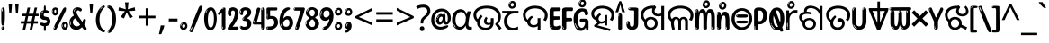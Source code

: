 SplineFontDB: 3.2
FontName: oriya25
FullName: oriya25
FamilyName: oriya25
Weight: Regular
Copyright: Copyright 2022 The Noto Project Authors (https://github.com/notofonts/oriya)
Version: 2.003
ItalicAngle: 0
UnderlinePosition: -125
UnderlineWidth: 50
Ascent: 800
Descent: 200
InvalidEm: 0
sfntRevision: 0x000200c5
LayerCount: 2
Layer: 0 1 "Back" 1
Layer: 1 1 "Fore" 0
XUID: [1021 467 -1121320856 5675375]
StyleMap: 0x0040
FSType: 0
OS2Version: 4
OS2_WeightWidthSlopeOnly: 0
OS2_UseTypoMetrics: 1
CreationTime: 1573797574
ModificationTime: 1741473185
PfmFamily: 17
TTFWeight: 400
TTFWidth: 5
LineGap: 0
VLineGap: 0
Panose: 2 11 5 2 4 5 4 2 2 4
OS2TypoAscent: 1069
OS2TypoAOffset: 0
OS2TypoDescent: -293
OS2TypoDOffset: 0
OS2TypoLinegap: 0
OS2WinAscent: 1069
OS2WinAOffset: 0
OS2WinDescent: 293
OS2WinDOffset: 0
HheadAscent: 1069
HheadAOffset: 0
HheadDescent: -293
HheadDOffset: 0
OS2SubXSize: 650
OS2SubYSize: 600
OS2SubXOff: 0
OS2SubYOff: 75
OS2SupXSize: 650
OS2SupYSize: 600
OS2SupXOff: 0
OS2SupYOff: 350
OS2StrikeYSize: 50
OS2StrikeYPos: 395
OS2CapHeight: 714
OS2XHeight: 658
OS2Vendor: 'GOOG'
OS2CodePages: 00000001.00000000
OS2UnicodeRanges: 00080000.00000000.00000000.00000000













































MarkAttachClasses: 2
"MarkClass-1" 633 uni0B3C uni0B41 uni0B42 uni0B43 uni0B44 uni0B62 uni0B63 uni0B4D uni0B4D0B15 uni0B4D0B16 uni0B4D0B17 uni0B4D0B18 uni0B4D0B19 uni0B4D0B1A uni0B4D0B1B uni0B4D0B1C uni0B4D0B1D uni0B4D0B1F uni0B4D0B20 uni0B4D0B21 uni0B4D0B22 uni0B4D0B23 uni0B4D0B24 uni0B4D0B25 uni0B4D0B26 uni0B4D0B27 uni0B4D0B28 uni0B4D0B2A uni0B4D0B2B uni0B4D0B2C uni0B4D0B2D uni0B4D0B2E uni0B4D0B2F uni0B4D0B30 uni0B4D0B32 uni0B4D0B33 uni0B4D0B35 uni0B4D0B36 uni0B4D0B37 uni0B4D0B38 uni0B4D0B39 kassaoriya.below uni0B3F.below rephauLengthoriya rephauLengthcandraBinduoriya rauMatraoriya.below rauuMatraoriya.below rarVocalicMatraoriya.below rarrVocalicMatraoriya.below
MarkAttachSets: 3
"MarkSet-0" 403 uni0B3C uni0B4D0B15 uni0B4D0B16 uni0B4D0B17 uni0B4D0B18 uni0B4D0B19 uni0B4D0B1A uni0B4D0B1B uni0B4D0B1C uni0B4D0B1D uni0B4D0B1F uni0B4D0B20 uni0B4D0B21 uni0B4D0B22 uni0B4D0B23 uni0B4D0B24 uni0B4D0B25 uni0B4D0B26 uni0B4D0B27 uni0B4D0B28 uni0B4D0B2A uni0B4D0B2B uni0B4D0B2C uni0B4D0B2D uni0B4D0B2E uni0B4D0B2F uni0B4D0B30 uni0B4D0B32 uni0B4D0B33 uni0B4D0B35 uni0B4D0B36 uni0B4D0B37 uni0B4D0B38 uni0B4D0B39
"MarkSet-1" 127 uni0326 uni0327 uni0328 uni035A uni0B62.REV_BRACKET.141 uni0B63.REV_BRACKET.141 uni0B44.REV_BRACKET.141 uni0B42.REV_BRACKET.141
"MarkSet-2" 101 uni0308 gravecomb acutecomb uni030B uni0304 uni0307 uni0302 uni030C uni0306 uni030A tildecomb uni0312
DEI: 91125

 165 ae b eth e eacute ecaron ecircumflex edieresis edotaccent egrave emacron eogonek o oacute ocircumflex odieresis ograve ohungarumlaut omacron oslash otilde oe p thorn
 98 a aacute abreve acircumflex adieresis agrave amacron aogonek aring atilde h m n nacute uni0146 eng
 95 D Eth Dcaron Dcroat O Oacute Ocircumflex Odieresis Ograve Ohungarumlaut Omacron Oslash Otilde Q
 77 v w wacute wcircumflex wdieresis wgrave y yacute ycircumflex ydieresis ygrave
 73 A Aacute Abreve Acircumflex Adieresis Agrave Amacron Aogonek Aring Atilde
 80 U Uacute Ubreve Ucircumflex Udieresis Ugrave Uhungarumlaut Umacron Uogonek Uring
 39 V W Wacute Wcircumflex Wdieresis Wgrave
 68 quotedbl quotesingle quoteleft quoteright quotedblleft quotedblright
 35 C Cacute Ccaron Ccedilla Cdotaccent
 30 L Lacute Lcaron uni013B Lslash
 37 Y Yacute Ycircumflex Ydieresis Ygrave
 26 Z Zacute Zcaron Zdotaccent
 40 comma period quotesinglbase quotedblbase
 23 r racute rcaron uni0157
 11 K uni0136 X
 16 T Tcaron uni021A
 20 hyphen endash emdash
 29 icircumflex idieresis imacron
 16 t tcaron uni021B
 7 P Thorn
 13 dcaron lcaron
 27 guillemotleft guilsinglleft
 29 guillemotright guilsinglright
 1 f
 1 x
 209 agrave c cacute ccaron ccedilla cdotaccent d dcaron dcroat e eacute ecaron ecircumflex edieresis edotaccent egrave emacron eogonek o oacute ocircumflex odieresis ograve ohungarumlaut omacron oslash otilde oe q
 142 C Cacute Ccaron Ccedilla Cdotaccent G Gbreve uni0122 Gdotaccent O Oacute Ocircumflex Odieresis Ograve Ohungarumlaut Omacron Oslash Otilde OE Q
 122 m n nacute uni0146 eng p r racute uni0157 u uacute ubreve ucircumflex udieresis ugrave uhungarumlaut umacron uogonek uring
 72 v w wacute wcircumflex wdieresis wgrave x y yacute ycircumflex ydieresis
 73 A Aacute Abreve Acircumflex Adieresis Agrave Amacron Aogonek Aring Atilde
 80 U Uacute Ubreve Ucircumflex Udieresis Ugrave Uhungarumlaut Umacron Uogonek Uring
 69 a aacute abreve acircumflex adieresis amacron aogonek aring atilde ae
 43 b h k uni0137 l lacute lcaron uni013C thorn
 39 V W Wacute Wcircumflex Wdieresis Wgrave
 37 Y Yacute Ycircumflex Ydieresis Ygrave
 49 comma period ellipsis quotesinglbase quotedblbase
 26 Z Zacute Zcaron Zdotaccent
 27 g gbreve uni0123 gdotaccent
 45 quotedbl quotesingle quoteright quotedblright
 25 s sacute scedilla uni0219
 26 z zacute zcaron zdotaccent
 16 T Tcaron uni021A
 34 parenright bracketright braceright
 20 hyphen endash emdash
 27 guillemotleft guilsinglleft
 29 guillemotright guilsinglright
 2 AE
 0 {} 0 {} 0 {} 0 {} -20 {} 0 {} 0 {} 0 {} 0 {} 0 {} 0 {} 0 {} 0 {} 0 {} -10 {} 0 {} -10 {} 0 {} 0 {} 0 {} 0 {} 0 {} 0 {} 0 {} 0 {} 0 {} 0 {} 0 {} 0 {} 0 {} 0 {} 0 {} 0 {} 0 {} 0 {} 0 {} 0 {} -10 {} 0 {} 0 {} 0 {} 0 {} 0 {} 0 {} 0 {} 0 {} 0 {} 0 {} 0 {} 0 {} 0 {} -20 {} 0 {} 0 {} 0 {} -10 {} -10 {} -40 {} -10 {} 0 {} 0 {} 0 {} 0 {} -30 {} 0 {} 0 {} 0 {} 0 {} 0 {} 0 {} 0 {} 0 {} 0 {} 0 {} 0 {} 0 {} 0 {} 0 {} 0 {} 0 {} -40 {} 0 {} 0 {} 40 {} 0 {} 0 {} 0 {} 0 {} 0 {} 0 {} 0 {} 0 {} 0 {} 0 {} -20 {} 0 {} 0 {} 0 {} 0 {} 0 {} 0 {} -40 {} -60 {} 0 {} 0 {} 0 {} -70 {} 0 {} 0 {} -70 {} 0 {} 0 {} 0 {} 0 {} 0 {} 0 {} 0 {} 0 {} 0 {} 0 {} -10 {} 0 {} 0 {} 0 {} 0 {} 0 {} -20 {} 0 {} 0 {} 0 {} 0 {} 0 {} 0 {} 0 {} 0 {} 0 {} 0 {} 0 {} 0 {} -20 {} -10 {} -10 {} 0 {} -40 {} 0 {} -20 {} 0 {} 0 {} 0 {} -50 {} 0 {} -10 {} 0 {} -10 {} 0 {} 0 {} 0 {} 0 {} -30 {} -10 {} 0 {} 0 {} -60 {} 0 {} -30 {} 0 {} -70 {} 0 {} -40 {} 0 {} 20 {} 10 {} 0 {} 0 {} -30 {} 0 {} -30 {} 0 {} 20 {} 0 {} 0 {} 0 {} 0 {} -80 {} 0 {} 0 {} -20 {} 0 {} 0 {} 0 {} 0 {} 0 {} 0 {} 0 {} 0 {} 0 {} 0 {} 0 {} 0 {} 0 {} 0 {} 0 {} 0 {} 0 {} -20 {} 0 {} 0 {} 0 {} 0 {} -20 {} 0 {} 0 {} 0 {} -10 {} 0 {} 0 {} -20 {} -30 {} 0 {} 0 {} 0 {} -80 {} 0 {} 0 {} -20 {} 0 {} 0 {} 0 {} 0 {} 0 {} 0 {} -50 {} -20 {} -30 {} 0 {} -60 {} 0 {} -50 {} 0 {} 0 {} 0 {} -60 {} 0 {} -50 {} 0 {} -40 {} -20 {} 0 {} 0 {} 0 {} -80 {} -30 {} 0 {} 0 {} 0 {} -10 {} 0 {} 0 {} 0 {} 0 {} 0 {} 0 {} 0 {} 0 {} 0 {} 0 {} 0 {} 0 {} 0 {} 0 {} 0 {} 0 {} 0 {} -20 {} 0 {} 0 {} 0 {} 0 {} -50 {} 0 {} 0 {} 0 {} -20 {} 0 {} 0 {} -60 {} -60 {} 0 {} 0 {} 0 {} 0 {} 0 {} 0 {} -70 {} 0 {} 0 {} 0 {} 0 {} 0 {} 0 {} -20 {} 0 {} 0 {} 0 {} 0 {} 0 {} -20 {} 0 {} 0 {} 0 {} -160 {} 0 {} -10 {} 40 {} 0 {} 0 {} 0 {} 0 {} 0 {} 0 {} 0 {} 0 {} 0 {} 0 {} -20 {} 0 {} 0 {} 0 {} 0 {} 0 {} 0 {} 0 {} 0 {} 0 {} 0 {} 0 {} 0 {} 0 {} 0 {} 0 {} 0 {} 0 {} -20 {} 0 {} 0 {} 0 {} -70 {} -20 {} -50 {} -20 {} -70 {} 0 {} -80 {} 0 {} 0 {} 0 {} -60 {} 0 {} -70 {} 0 {} -60 {} -40 {} 20 {} 0 {} -40 {} -60 {} -30 {} 0 {} 0 {} 0 {} 0 {} 0 {} 0 {} 0 {} 0 {} 0 {} 0 {} 0 {} 0 {} 0 {} 0 {} 0 {} 0 {} 0 {} 0 {} -40 {} 0 {} 0 {} 0 {} 0 {} 0 {} 0 {} 0 {} 0 {} 0 {} 0 {} 0 {} 0 {} 0 {} 0 {} 0 {} 0 {} 0 {} 0 {} 0 {} 0 {} 0 {} 0 {} 0 {} 50 {} 0 {} 0 {} 0 {} 0 {} 0 {} 0 {} 0 {} 0 {} 0 {} 0 {} 0 {} 0 {} 0 {} 0 {} 0 {} 0 {} 0 {} 0 {} 20 {} 0 {} 0 {} 0 {} 0 {} 0 {} 0 {} 0 {} 0 {} 0 {} 0 {} 0 {} 0 {} 0 {} -50 {} 0 {} 0 {} 0 {} 0 {} 0 {} -130 {} -10 {} 0 {} 0 {} 0 {} 0 {} 0 {} 0 {} 0 {} -20 {} 0 {} -30 {} 0 {} 0 {} 0 {} 0 {} 0 {} 0 {} 0 {} 0 {} 30 {} 0 {} 0 {} 0 {} 0 {} 0 {} 40 {} 0 {} 0 {} 0 {} 70 {} 0 {} 0 {} 0 {} 0 {} 0 {} 0 {} 0 {} 0 {} 0 {} 0 {} 0 {} 0 {} 0 {} -10 {} -30 {} 0 {} 0 {} 0 {} 0 {} 0 {} 0 {} -30 {} 0 {} 0 {} 0 {} 0 {} 0 {} 0 {} 0 {} 0 {} 0 {} 0 {} 0 {} 0 {} 0 {} 0 {} -30 {} -80 {} 0 {} 0 {} 0 {} 0 {} 0 {} 0 {} -60 {} 0 {} 0 {} 0 {} 0 {} 0 {} 0 {} 0 {} 0 {} 0 {} 0 {} 0 {} 0 {} 0 {} 0 {} 0 {} 0 {} -20 {} 0 {} 0 {} 60 {} 0 {} 0 {} 0 {} 40 {} 0 {} 0 {} 0 {} 0 {} 0 {} -20 {} 0 {} 0 {} 0 {} 0 {} 0 {} 0 {} 0 {} 0 {} 0 {} 0 {} 0 {} 0 {} 0 {} 0 {} 0 {} 0 {} 0 {} 0 {} 0 {} 0 {} 0 {}

 1 1 0
  Coverage: 3 O o
  BCoverage: 49 zero one two three four five six seven eight nine
 1

EndFPST

 1 1 0
  Coverage: 3 A a
  BCoverage: 49 zero one two three four five six seven eight nine
 1

EndFPST

 1 0 2
  Coverage: 3 i j
  FCoverage: 23 uni0326 uni0327 uni0328
  FCoverage: 101 uni0308 gravecomb acutecomb uni030B uni0304 uni0307 uni0302 uni030C uni0306 uni030A tildecomb uni0312
 1

EndFPST

 1 0 1
  Coverage: 3 i j
  FCoverage: 101 uni0308 gravecomb acutecomb uni030B uni0304 uni0307 uni0302 uni030C uni0306 uni030A tildecomb uni0312
 1

EndFPST

  Class: 26 iMatrarephcandraBinduoriya
  Class: 15 iMatrarephoriya
  Class: 22 iMatracandraBinduoriya
  Class: 7 uni0B3F
  BClass: 379 uni0B1E uni0B2D uni0B32 uni0B33 uni0B5F kataoriya kataraoriya ngakhaoriya ngagaoriya ngaghaoriya nyajaoriya nyajhaoriya dadaoriya dadhaoriya dadhavaoriya dabhaoriya badaoriya babaoriya mapaoriya maparaoriya maphaoriya mabaoriya mabhaoriya mabharaoriya mamaoriya llakaoriya llallaoriya llapaoriya llaphaoriya lakaoriya lagaoriya lapaoriya laphaoriya lamaoriya lalaoriya lallaoriya
 1 1 0
  ClsList: 1
  BClsList: 1
  FClsList:
 1

 1 1 0
  ClsList: 2
  BClsList: 1
  FClsList:
 1

 1 1 0
  ClsList: 3
  BClsList: 1
  FClsList:
 1

 1 1 0
  ClsList: 4
  BClsList: 1
  FClsList:
 1

  ClassNames: "0" "1" "2" "3" "4"
  BClassNames: "0" "1"
  FClassNames: "0"
EndFPST

 1 1 0
  Coverage: 79 uni0B56 aiLengthcandraBinduoriya rephaiLengthoriya rephaiLengthcandraBinduoriya
  BCoverage: 1153 uni0B16 uni0B17 uni0B18 uni0B1F uni0B23 uni0B25 uni0B27 uni0B2A uni0B2E uni0B2F uni0B36 uni0B37 uni0B38 uni0B5F kharaoriya garaoriya gharaoriya ttaraoriya nnaraoriya tharaoriya dharaoriya paraoriya maraoriya yaraoriya sharaoriya ssaraoriya saraoriya yyaraoriya uni0B16.base uni0B17.base uni0B18.base uni0B1F.base uni0B23.base uni0B25.base uni0B27.base uni0B2A.base uni0B2E.base uni0B2F.base uni0B36.base uni0B37.base uni0B38.base kassaoriya.base kassaoriya kassannaoriya kassamaoriya kassaraoriya gadaoriya gadhaoriya ganaoriya gallaoriya ghanaoriya ttattaoriya nnattaoriya nnatthaoriya nnaddaoriya nnaddaraoriya nnaddhaoriya nnannaoriya tapaoriya tamaoriya tasaoriya tasanaoriya dhavaoriya dhayaoriya dhayyaoriya pakaoriya pataoriya pattaoriya papaoriya pallaoriya pasaoriya mapaoriya maparaoriya mabaoriya mabhaoriya mabharaoriya mamaoriya shacaoriya shachaoriya shavaoriya shallaoriya ssakaoriya ssakaraoriya ssattaoriya ssatthaoriya ssannaoriya ssapaoriya ssaphaoriya sakaoriya sakhaoriya sataoriya sataraoriya sathaoriya sanaoriya sapaoriya saphaoriya savaoriya samaoriya nnattahalantoriya nnaddahalantoriya ssattahalantoriya saparVocalicMatraoriya
 1

EndFPST

 1 1 0
  Coverage: 79 uni0B56 aiLengthcandraBinduoriya rephaiLengthoriya rephaiLengthcandraBinduoriya
  BCoverage: 1397 uni0B15 uni0B19 uni0B1A uni0B1B uni0B1C uni0B21 uni0B22 uni0B24 uni0B26 uni0B28 uni0B2C uni0B2D uni0B30 uni0B32 uni0B33 uni0B35 uni0B39 uni0B5C uni0B5D karaoriya ngaraoriya caraoriya charaoriya jaraoriya ddaraoriya ddharaoriya taraoriya daraoriya naraoriya baraoriya bharaoriya laraoriya llaraoriya varaoriya haraoriya rraraoriya rharaoriya uni0B15.base uni0B19.base uni0B1A.base uni0B1B.base uni0B1C.base uni0B21.base uni0B22.base uni0B24.base uni0B26.base uni0B28.base uni0B2C.base uni0B2D.base uni0B30.base uni0B32.base uni0B33.base uni0B35.base uni0B39.base uni0B5C.base uni0B5D.base kakaoriya kacaoriya kataoriya kataraoriya kataraaltoriya kattaoriya kavaoriya kallaoriya kasaoriya ngakaoriya ngakataoriya ngakassaoriya cacaoriya cachaoriya jajaoriya jajavaoriya jajhaoriya javaoriya ddagaoriya ddaddaoriya takaoriya takaraoriya tataoriya tatavaoriya tataraoriya tathaoriya tanaoriya tavaoriya dagaoriya daghaoriya dadaoriya dadhaoriya dadhavaoriya davaoriya dabhaoriya nataoriya nataraoriya natavaoriya nathaoriya nadaoriya nadaraoriya nadavaoriya nadhaoriya nadhavaoriya nadharaoriya nanaoriya bajaoriya badaoriya badhaoriya babaoriya llakaoriya llallaoriya llapaoriya llaphaoriya lakaoriya lagaoriya lapaoriya laphaoriya lamaoriya lalaoriya lallaoriya hakaoriya hajaoriya hanaoriya hamaoriya halaoriya hallaoriya havaoriya hauoriya hauuoriya harVocalicoriya tarauMatraoriya darauMatraoriya
 1

EndFPST

 1 1 0
  Coverage: 7 uni0B3F
  BCoverage: 23 uni0B16 uni0B25 uni0B27
 1

EndFPST

 1 1 0
  Coverage: 395 uni0B4D0B15 uni0B4D0B16 uni0B4D0B17 uni0B4D0B18 uni0B4D0B19 uni0B4D0B1A uni0B4D0B1B uni0B4D0B1C uni0B4D0B1D uni0B4D0B1F uni0B4D0B20 uni0B4D0B21 uni0B4D0B22 uni0B4D0B23 uni0B4D0B24 uni0B4D0B25 uni0B4D0B26 uni0B4D0B27 uni0B4D0B28 uni0B4D0B2A uni0B4D0B2B uni0B4D0B2C uni0B4D0B2D uni0B4D0B2E uni0B4D0B2F uni0B4D0B30 uni0B4D0B32 uni0B4D0B33 uni0B4D0B35 uni0B4D0B36 uni0B4D0B37 uni0B4D0B38 uni0B4D0B39
  BCoverage: 412 uni0B4D0B15 uni0B4D0B16 uni0B4D0B17 uni0B4D0B18 uni0B4D0B19 uni0B4D0B1A uni0B4D0B1B uni0B4D0B1C uni0B4D0B1D uni0B4D0B1F uni0B4D0B20 uni0B4D0B21 uni0B4D0B22 uni0B4D0B23 uni0B4D0B24 uni0B4D0B25 uni0B4D0B26 uni0B4D0B27 uni0B4D0B28 uni0B4D0B2A uni0B4D0B2B uni0B4D0B2C uni0B4D0B2D uni0B4D0B2E uni0B4D0B2F uni0B4D0B30 uni0B4D0B32 uni0B4D0B33 uni0B4D0B35 uni0B4D0B36 uni0B4D0B37 uni0B4D0B38 uni0B4D0B39 kassaoriya.below
 1

EndFPST

 1 0 1
  Coverage: 306 uni0B15 uni0B16 uni0B17 uni0B18 uni0B19 uni0B1A uni0B1B uni0B1C uni0B1D uni0B1E uni0B1F uni0B20 uni0B21 uni0B22 uni0B23 uni0B24 uni0B25 uni0B26 uni0B27 uni0B28 uni0B2A uni0B2B uni0B2C uni0B2D uni0B2E uni0B2F uni0B30 uni0B32 uni0B33 uni0B35 uni0B36 uni0B37 uni0B38 uni0B39 uni0B71 uni0B5C uni0B5D kassaoriya
  FCoverage: 412 uni0B4D0B15 uni0B4D0B16 uni0B4D0B17 uni0B4D0B18 uni0B4D0B19 uni0B4D0B1A uni0B4D0B1B uni0B4D0B1C uni0B4D0B1D uni0B4D0B1F uni0B4D0B20 uni0B4D0B21 uni0B4D0B22 uni0B4D0B23 uni0B4D0B24 uni0B4D0B25 uni0B4D0B26 uni0B4D0B27 uni0B4D0B28 uni0B4D0B2A uni0B4D0B2B uni0B4D0B2C uni0B4D0B2D uni0B4D0B2E uni0B4D0B2F uni0B4D0B30 uni0B4D0B32 uni0B4D0B33 uni0B4D0B35 uni0B4D0B36 uni0B4D0B37 uni0B4D0B38 uni0B4D0B39 kassaoriya.below
 1

EndFPST

 2 0 1
  Coverage: 306 uni0B15 uni0B16 uni0B17 uni0B18 uni0B19 uni0B1A uni0B1B uni0B1C uni0B1D uni0B1E uni0B1F uni0B20 uni0B21 uni0B22 uni0B23 uni0B24 uni0B25 uni0B26 uni0B27 uni0B28 uni0B2A uni0B2B uni0B2C uni0B2D uni0B2E uni0B2F uni0B30 uni0B32 uni0B33 uni0B35 uni0B36 uni0B37 uni0B38 uni0B39 uni0B71 uni0B5C uni0B5D kassaoriya
  Coverage: 11 uni0B4D0B30
  FCoverage: 47 uni0B41 uni0B42 uni0B43 uni0B44 uni0B62 uni0B63
 0
EndFPST

 2 0 1
  Coverage: 7 uni0B4D
  Coverage: 263 uni0B15 uni0B16 uni0B17 uni0B18 uni0B19 uni0B1A uni0B1B uni0B1C uni0B1D uni0B1F uni0B20 uni0B21 uni0B22 uni0B23 uni0B24 uni0B25 uni0B26 uni0B27 uni0B28 uni0B2A uni0B2B uni0B2C uni0B2D uni0B2E uni0B2F uni0B30 uni0B32 uni0B33 uni0B35 uni0B36 uni0B37 uni0B38 uni0B39
  FCoverage: 47 uni0B41 uni0B42 uni0B43 uni0B44 uni0B62 uni0B63
 0
EndFPST
TtTable: prep
PUSHW_1
 511
SCANCTRL
PUSHB_1
 4
SCANTYPE
EndTTInstrs
ShortTable: maxp 16
  1
  0
  794
  174
  10
  169
  11
  1
  0
  0
  0
  0
  0
  0
  3
  1
EndShort
LangName: 1033 "" "" "" "oriya25 2.003;GOOG;NotoSansOriya-Regular" "" "Version 2.003" "" "Noto is a trademark of Google Inc." "Google LLC" "Am+AOkA-lie Bonet and Sol Matas" "Designed by Am+AOkA-lie Bonet and Sol Matas" "http://www.google.com/get/noto/" "" "This Font Software is licensed under the SIL Open Font License, Version 1.1. This license is available with a FAQ at: https://scripts.sil.org/OFL" "https://scripts.sil.org/OFL"
GaspTable: 1 65535 15 1
OtfFeatName: 'ss03' 1033 "Latin to Oriya Figures"
OtfFeatName: 'ss02' 1033 "Oriya to Latin Figures"
OtfFeatName: 'ss01' 1033 "KaTaRa Alternate"
Encoding: UnicodeBmp
UnicodeInterp: none
NameList: AGL For New Fonts
DisplaySize: -48
AntiAlias: 1
FitToEm: 0
WinInfo: 54 27 9
BeginPrivate: 0
EndPrivate

BeginChars: 65895 97

StartChar: NULL
Encoding: 0 -1 0
AltUni2: 000000.ffffffff.0
Width: 0
Flags: W
LayerCount: 2
Fore
Validated: 1
EndChar

StartChar: CR
Encoding: 13 13 1
Width: 880
Flags: W
LayerCount: 2
Fore
Validated: 1
EndChar

StartChar: space
Encoding: 32 32 2
Width: 260
Flags: W
LayerCount: 2
EndChar

StartChar: exclam
Encoding: 33 33 3
Width: 167
Flags: W
LayerCount: 2
Fore
SplineSet
81 112 m 0,0,1
 65 112 65 112 56 123 c 128,-1,2
 47 134 47 134 42.5 161 c 128,-1,3
 38 188 38 188 37 233.5 c 128,-1,4
 36 279 36 279 36 348 c 0,5,6
 36 445 36 445 37 499 c 128,-1,7
 38 553 38 553 44 579 c 128,-1,8
 50 605 50 605 62.5 610.5 c 128,-1,9
 75 616 75 616 98 616 c 0,10,11
 110 616 110 616 117 609 c 128,-1,12
 124 602 124 602 128.5 579 c 128,-1,13
 133 556 133 556 134.5 511 c 128,-1,14
 136 466 136 466 136 389 c 0,15,16
 136 249 136 249 126 180.5 c 128,-1,17
 116 112 116 112 81 112 c 0,0,1
68 593 m 0,18,19
 64 593 64 593 58 581 c 128,-1,20
 52 569 52 569 52 544 c 0,21,22
 52 531 52 531 53.5 518.5 c 128,-1,23
 55 506 55 506 62 506 c 0,24,25
 68 506 68 506 70 510 c 128,-1,26
 72 514 72 514 72 519.5 c 128,-1,27
 72 525 72 525 71.5 532 c 128,-1,28
 71 539 71 539 71 545 c 0,29,30
 72 562 72 562 74 577.5 c 128,-1,31
 76 593 76 593 68 593 c 0,18,19
82 -8 m 0,32,33
 63 -8 63 -8 51.5 4.5 c 128,-1,34
 40 17 40 17 40 38 c 0,35,36
 40 57 40 57 50 73.5 c 128,-1,37
 60 90 60 90 82 90 c 0,38,39
 105 90 105 90 117 74.5 c 128,-1,40
 129 59 129 59 129 38 c 0,41,42
 129 15 129 15 115.5 3.5 c 128,-1,43
 102 -8 102 -8 82 -8 c 0,32,33
64 44 m 0,44,45
 65 55 65 55 69 64 c 128,-1,46
 73 73 73 73 68 73 c 0,47,48
 61 73 61 73 56.5 58.5 c 128,-1,49
 52 44 52 44 52 33 c 0,50,51
 52 23 52 23 57 23 c 0,52,53
 61 23 61 23 62 30.5 c 128,-1,54
 63 38 63 38 64 44 c 0,44,45
EndSplineSet
EndChar

StartChar: quotedbl
Encoding: 34 34 4
Width: 408
Flags: W
LayerCount: 2
Fore
SplineSet
160 714 m 1,0,-1
 140 456 l 1,1,-1
 85 456 l 1,2,-1
 65 714 l 1,3,-1
 160 714 l 1,0,-1
343 714 m 1,4,-1
 323 456 l 1,5,-1
 268 456 l 1,6,-1
 248 714 l 1,7,-1
 343 714 l 1,4,-1
EndSplineSet
EndChar

StartChar: numbersign
Encoding: 35 35 5
Width: 504
Flags: W
LayerCount: 2
Fore
SplineSet
57 0 m 1,0,-1
 95 167 l 1,1,-1
 3 167 l 1,2,-1
 3 234 l 1,3,-1
 108 234 l 1,4,-1
 140 376 l 1,5,-1
 29 376 l 1,6,-1
 29 442 l 1,7,-1
 152 442 l 1,8,-1
 192 614 l 1,9,-1
 264 614 l 1,10,-1
 224 442 l 1,11,-1
 348 442 l 1,12,-1
 388 614 l 1,13,-1
 457 614 l 1,14,-1
 417 442 l 1,15,-1
 498 442 l 1,16,-1
 498 376 l 1,17,-1
 404 376 l 1,18,-1
 373 234 l 1,19,-1
 477 234 l 1,20,-1
 477 167 l 1,21,-1
 360 167 l 1,22,-1
 319 0 l 1,23,-1
 248 0 l 1,24,-1
 289 167 l 1,25,-1
 166 167 l 1,26,-1
 127 0 l 1,27,-1
 57 0 l 1,0,-1
179 234 m 1,28,-1
 302 234 l 1,29,-1
 333 376 l 1,30,-1
 210 376 l 1,31,-1
 179 234 l 1,28,-1
EndSplineSet
EndChar

StartChar: percent
Encoding: 37 37 6
Width: 482
Flags: W
LayerCount: 2
Fore
SplineSet
105 -6 m 0,0,1
 101 -6 101 -6 93.5 -4 c 128,-1,2
 86 -2 86 -2 79 2 c 128,-1,3
 72 6 72 6 67 11.5 c 128,-1,4
 62 17 62 17 62 23 c 0,5,6
 62 30 62 30 66 46.5 c 128,-1,7
 70 63 70 63 82 93 c 128,-1,8
 94 123 94 123 115.5 168.5 c 128,-1,9
 137 214 137 214 172 280 c 0,10,11
 226 383 226 383 259.5 450 c 128,-1,12
 293 517 293 517 314 556 c 0,13,14
 335 596 335 596 352.5 607.5 c 128,-1,15
 370 619 370 619 383 619 c 0,16,17
 400 619 400 619 406.5 607 c 128,-1,18
 413 595 413 595 412 577.5 c 128,-1,19
 411 560 411 560 405.5 541.5 c 128,-1,20
 400 523 400 523 394 510 c 0,21,22
 380 481 380 481 357 434.5 c 128,-1,23
 334 388 334 388 307.5 335.5 c 128,-1,24
 281 283 281 283 253.5 229 c 128,-1,25
 226 175 226 175 203 130.5 c 128,-1,26
 180 86 180 86 164.5 56 c 128,-1,27
 149 26 149 26 146 22 c 0,28,29
 135 5 135 5 124.5 -0.5 c 128,-1,30
 114 -6 114 -6 105 -6 c 0,0,1
111 393 m 0,31,32
 88 393 88 393 70.5 402.5 c 128,-1,33
 53 412 53 412 41 428 c 128,-1,34
 29 444 29 444 23 465 c 128,-1,35
 17 486 17 486 17 510 c 0,36,37
 17 529 17 529 23.5 548 c 128,-1,38
 30 567 30 567 42 582.5 c 128,-1,39
 54 598 54 598 71 608 c 128,-1,40
 88 618 88 618 109 618 c 0,41,42
 151 618 151 618 175 594.5 c 128,-1,43
 199 571 199 571 199 517 c 0,44,45
 199 490 199 490 192 467.5 c 128,-1,46
 185 445 185 445 173 428.5 c 128,-1,47
 161 412 161 412 145 402.5 c 128,-1,48
 129 393 129 393 111 393 c 0,31,32
111 460 m 0,49,50
 118 460 118 460 123 465.5 c 128,-1,51
 128 471 128 471 131 479.5 c 128,-1,52
 134 488 134 488 135.5 498 c 128,-1,53
 137 508 137 508 137 517 c 0,54,55
 137 534 137 534 130 546 c 128,-1,56
 123 558 123 558 111 558 c 0,57,58
 100 558 100 558 92 543.5 c 128,-1,59
 84 529 84 529 84 512 c 256,60,61
 84 495 84 495 91 477.5 c 128,-1,62
 98 460 98 460 111 460 c 0,49,50
43 512 m 256,63,64
 43 528 43 528 43 535.5 c 128,-1,65
 43 543 43 543 40 543 c 0,66,67
 34 543 34 543 32 530.5 c 128,-1,68
 30 518 30 518 30 514 c 0,69,70
 30 511 30 511 30 505.5 c 128,-1,71
 30 500 30 500 31.5 494.5 c 128,-1,72
 33 489 33 489 35.5 484.5 c 128,-1,73
 38 480 38 480 43 480 c 0,74,75
 47 480 47 480 45 488 c 128,-1,76
 43 496 43 496 43 512 c 256,63,64
68 453 m 0,77,78
 68 464 68 464 59 464 c 0,79,80
 53 464 53 464 53 456 c 0,81,82
 53 454 53 454 55.5 450 c 128,-1,83
 58 446 58 446 61 446 c 0,84,85
 68 446 68 446 68 453 c 0,77,78
380 -6 m 0,86,87
 357 -6 357 -6 339.5 3.5 c 128,-1,88
 322 13 322 13 310 29 c 128,-1,89
 298 45 298 45 292 66 c 128,-1,90
 286 87 286 87 286 111 c 0,91,92
 286 130 286 130 292.5 149 c 128,-1,93
 299 168 299 168 311 183.5 c 128,-1,94
 323 199 323 199 340 209 c 128,-1,95
 357 219 357 219 378 219 c 0,96,97
 420 219 420 219 444 195.5 c 128,-1,98
 468 172 468 172 468 118 c 0,99,100
 468 91 468 91 461 68.5 c 128,-1,101
 454 46 454 46 442 29.5 c 128,-1,102
 430 13 430 13 414 3.5 c 128,-1,103
 398 -6 398 -6 380 -6 c 0,86,87
380 61 m 0,104,105
 387 61 387 61 392 66.5 c 128,-1,106
 397 72 397 72 400 80.5 c 128,-1,107
 403 89 403 89 404.5 99 c 128,-1,108
 406 109 406 109 406 118 c 0,109,110
 406 135 406 135 399 147 c 128,-1,111
 392 159 392 159 380 159 c 0,112,113
 369 159 369 159 361 144.5 c 128,-1,114
 353 130 353 130 353 113 c 256,115,116
 353 96 353 96 360 78.5 c 128,-1,117
 367 61 367 61 380 61 c 0,104,105
312 113 m 256,118,119
 312 129 312 129 312 136.5 c 128,-1,120
 312 144 312 144 309 144 c 0,121,122
 303 144 303 144 301 131.5 c 128,-1,123
 299 119 299 119 299 115 c 0,124,125
 299 112 299 112 299 106.5 c 128,-1,126
 299 101 299 101 300.5 95.5 c 128,-1,127
 302 90 302 90 304.5 85.5 c 128,-1,128
 307 81 307 81 312 81 c 0,129,130
 316 81 316 81 314 89 c 128,-1,131
 312 97 312 97 312 113 c 256,118,119
103 82 m 0,132,133
 98 87 98 87 92.5 82 c 128,-1,134
 87 77 87 77 84 69 c 256,135,136
 81 61 81 61 78 50 c 128,-1,137
 75 39 75 39 75 34 c 0,138,139
 76 23 76 23 79.5 23 c 128,-1,140
 83 23 83 23 90 40 c 0,141,142
 95 52 95 52 100 66 c 128,-1,143
 105 80 105 80 103 82 c 0,132,133
337 54 m 0,144,145
 337 65 337 65 328 65 c 0,146,147
 322 65 322 65 322 57 c 0,148,149
 322 55 322 55 324.5 51 c 128,-1,150
 327 47 327 47 330 47 c 0,151,152
 337 47 337 47 337 54 c 0,144,145
EndSplineSet
EndChar

StartChar: quotesingle
Encoding: 39 39 7
Width: 225
Flags: W
LayerCount: 2
Fore
SplineSet
160 714 m 1,0,-1
 140 456 l 1,1,-1
 85 456 l 1,2,-1
 65 714 l 1,3,-1
 160 714 l 1,0,-1
EndSplineSet
EndChar

StartChar: parenleft
Encoding: 40 40 8
Width: 300
Flags: W
LayerCount: 2
Fore
SplineSet
206 -72 m 0,0,1
 152 -51 152 -51 115.5 -13 c 128,-1,2
 79 25 79 25 56.5 71.5 c 128,-1,3
 34 118 34 118 24 169.5 c 128,-1,4
 14 221 14 221 14 269 c 0,5,6
 14 315 14 315 22.5 363 c 128,-1,7
 31 411 31 411 46.5 456 c 128,-1,8
 62 501 62 501 85 540.5 c 128,-1,9
 108 580 108 580 136 609 c 0,10,11
 163 636 163 636 188 654 c 128,-1,12
 213 672 213 672 233 672 c 0,13,14
 248 672 248 672 257 660 c 128,-1,15
 266 648 266 648 266 636 c 0,16,17
 266 628 266 628 253.5 617 c 128,-1,18
 241 606 241 606 218 582 c 0,19,20
 188 550 188 550 168 512 c 128,-1,21
 148 474 148 474 136 433.5 c 128,-1,22
 124 393 124 393 119.5 351.5 c 128,-1,23
 115 310 115 310 115 272 c 256,24,25
 115 234 115 234 121 192.5 c 128,-1,26
 127 151 127 151 141 113 c 128,-1,27
 155 75 155 75 178 43.5 c 128,-1,28
 201 12 201 12 235 -7 c 0,29,30
 252 -16 252 -16 260.5 -22.5 c 128,-1,31
 269 -29 269 -29 269 -43 c 0,32,33
 269 -56 269 -56 256 -66 c 128,-1,34
 243 -76 243 -76 226 -76 c 0,35,36
 215 -76 215 -76 206 -72 c 0,0,1
192 620 m 0,37,38
 197 625 197 625 203 630.5 c 128,-1,39
 209 636 209 636 202 636 c 0,40,41
 194 636 194 636 183.5 628.5 c 128,-1,42
 173 621 173 621 163 611 c 128,-1,43
 153 601 153 601 146.5 590.5 c 128,-1,44
 140 580 140 580 140 574 c 0,45,46
 140 569 140 569 144 569 c 0,47,48
 149 569 149 569 153.5 575.5 c 128,-1,49
 158 582 158 582 161 587 c 0,50,51
 165 594 165 594 172 601.5 c 128,-1,52
 179 609 179 609 192 620 c 0,37,38
134 547 m 0,53,54
 134 555 134 555 128 555 c 0,55,56
 116 555 116 555 116 547 c 0,57,58
 116 541 116 541 119 539.5 c 128,-1,59
 122 538 122 538 124 538 c 256,60,61
 126 538 126 538 130 539.5 c 128,-1,62
 134 541 134 541 134 547 c 0,53,54
EndSplineSet

EndChar

StartChar: parenright
Encoding: 41 41 9
Width: 300
Flags: W
LayerCount: 2
Fore
SplineSet
80 -93 m 0,0,1
 66 -93 66 -93 53.5 -84.5 c 128,-1,2
 41 -76 41 -76 41 -66 c 0,3,4
 41 -57 41 -57 51 -43 c 128,-1,5
 61 -29 61 -29 75.5 -8.5 c 128,-1,6
 90 12 90 12 107.5 41 c 128,-1,7
 125 70 125 70 139.5 108 c 128,-1,8
 154 146 154 146 164 195 c 128,-1,9
 174 244 174 244 174 305 c 0,10,11
 174 352 174 352 166.5 398.5 c 128,-1,12
 159 445 159 445 145 484 c 128,-1,13
 131 523 131 523 111.5 552 c 128,-1,14
 92 581 92 581 68 594 c 0,15,16
 56 601 56 601 42 610.5 c 128,-1,17
 28 620 28 620 28 638 c 0,18,19
 28 653 28 653 41 662.5 c 128,-1,20
 54 672 54 672 75 672 c 0,21,22
 112 672 112 672 148 646 c 128,-1,23
 184 620 184 620 212 572 c 128,-1,24
 240 524 240 524 257 455.5 c 128,-1,25
 274 387 274 387 274 302 c 0,26,27
 274 227 274 227 265.5 175 c 128,-1,28
 257 123 257 123 241.5 85 c 128,-1,29
 226 47 226 47 205 17 c 128,-1,30
 184 -13 184 -13 159 -44 c 0,31,32
 136 -73 136 -73 116.5 -83 c 128,-1,33
 97 -93 97 -93 80 -93 c 0,0,1
48 621 m 0,34,35
 52 621 52 621 55.5 628.5 c 128,-1,36
 59 636 59 636 59 644 c 0,37,38
 59 657 59 657 52 657 c 0,39,40
 48 657 48 657 44.5 649.5 c 128,-1,41
 41 642 41 642 41 634 c 0,42,43
 41 621 41 621 48 621 c 0,34,35
75 -60 m 256,44,45
 80 -50 80 -50 80.5 -40 c 128,-1,46
 81 -30 81 -30 77 -29 c 0,47,48
 75 -29 75 -29 71.5 -33 c 128,-1,49
 68 -37 68 -37 64.5 -43 c 128,-1,50
 61 -49 61 -49 58.5 -55 c 128,-1,51
 56 -61 56 -61 56 -64 c 0,52,53
 56 -72 56 -72 60 -73 c 0,54,55
 63 -74 63 -74 66.5 -72 c 128,-1,56
 70 -70 70 -70 75 -60 c 256,44,45
EndSplineSet
EndChar

StartChar: asterisk
Encoding: 42 42 10
Width: 551
Flags: W
LayerCount: 2
Fore
SplineSet
322 760 m 1,0,-1
 302 568 l 1,1,-1
 494 622 l 1,2,-1
 508 530 l 1,3,-1
 324 515 l 1,4,-1
 443 357 l 1,5,-1
 357 310 l 1,6,-1
 272 485 l 1,7,-1
 195 310 l 1,8,-1
 106 357 l 1,9,-1
 223 515 l 1,10,-1
 41 530 l 1,11,-1
 55 622 l 1,12,-1
 245 568 l 1,13,-1
 224 760 l 1,14,-1
 322 760 l 1,0,-1
EndSplineSet
EndChar

StartChar: plus
Encoding: 43 43 11
Width: 572
Flags: W
LayerCount: 2
Fore
SplineSet
321 388 m 1,0,-1
 520 388 l 1,1,-1
 520 317 l 1,2,-1
 321 317 l 1,3,-1
 321 111 l 1,4,-1
 249 111 l 1,5,-1
 249 317 l 1,6,-1
 50 317 l 1,7,-1
 50 388 l 1,8,-1
 249 388 l 1,9,-1
 249 595 l 1,10,-1
 321 595 l 1,11,-1
 321 388 l 1,0,-1
EndSplineSet
EndChar

StartChar: comma
Encoding: 44 44 12
Width: 268
Flags: W
LayerCount: 2
Fore
SplineSet
192 105 m 1,0,1
 183 70 183 70 169 29 c 128,-1,2
 155 -12 155 -12 138.5 -52.5 c 128,-1,3
 122 -93 122 -93 106 -129 c 1,4,-1
 41 -129 l 1,5,6
 51 -91 51 -91 60.5 -47.5 c 128,-1,7
 70 -4 70 -4 78 38.5 c 128,-1,8
 86 81 86 81 91 116 c 1,9,-1
 185 116 l 1,10,-1
 192 105 l 1,0,1
EndSplineSet
EndChar

StartChar: period
Encoding: 46 46 13
Width: 263
Flags: W
LayerCount: 2
Fore
SplineSet
124 -8 m 0,0,1
 84 -8 84 -8 55.5 20 c 128,-1,2
 27 48 27 48 27 92 c 0,3,4
 27 116 27 116 35.5 137.5 c 128,-1,5
 44 159 44 159 59 174.5 c 128,-1,6
 74 190 74 190 95 199.5 c 128,-1,7
 116 209 116 209 141 209 c 0,8,9
 161 209 161 209 178 200.5 c 128,-1,10
 195 192 195 192 207 177 c 128,-1,11
 219 162 219 162 225.5 143 c 128,-1,12
 232 124 232 124 232 103 c 0,13,14
 232 76 232 76 223.5 55.5 c 128,-1,15
 215 35 215 35 200 21 c 128,-1,16
 185 7 185 7 165.5 -0.5 c 128,-1,17
 146 -8 146 -8 124 -8 c 0,0,1
87 165 m 0,18,19
 94 172 94 172 95.5 177 c 128,-1,20
 97 182 97 182 95 182 c 0,21,22
 87 182 87 182 78 174.5 c 128,-1,23
 69 167 69 167 61.5 156.5 c 128,-1,24
 54 146 54 146 49 134 c 128,-1,25
 44 122 44 122 44 112 c 0,26,27
 44 110 44 110 45.5 104 c 128,-1,28
 47 98 47 98 50 98 c 0,29,30
 54 98 54 98 60 120 c 0,31,32
 63 134 63 134 71 145.5 c 128,-1,33
 79 157 79 157 87 165 c 0,18,19
128 49 m 0,34,35
 140 49 140 49 156.5 63 c 128,-1,36
 173 77 173 77 173 103 c 0,37,38
 173 123 173 123 162.5 136.5 c 128,-1,39
 152 150 152 150 135 150 c 256,40,41
 118 150 118 150 104 136.5 c 128,-1,42
 90 123 90 123 90 99 c 256,43,44
 90 75 90 75 101 62 c 128,-1,45
 112 49 112 49 128 49 c 0,34,35
EndSplineSet
EndChar

StartChar: slash
Encoding: 47 47 14
Width: 399
Flags: W
LayerCount: 2
Fore
SplineSet
82 -77 m 0,0,1
 78 -77 78 -77 66.5 -75 c 128,-1,2
 55 -73 55 -73 43 -68.5 c 128,-1,3
 31 -64 31 -64 22 -57 c 128,-1,4
 13 -50 13 -50 13 -41 c 0,5,6
 13 -38 13 -38 23.5 -9.5 c 128,-1,7
 34 19 34 19 51 64 c 128,-1,8
 68 109 68 109 90.5 166 c 128,-1,9
 113 223 113 223 137 283 c 128,-1,10
 161 343 161 343 185 402 c 128,-1,11
 209 461 209 461 229 509.5 c 128,-1,12
 249 558 249 558 264 592 c 128,-1,13
 279 626 279 626 285 636 c 0,14,15
 292 647 292 647 303.5 656.5 c 128,-1,16
 315 666 315 666 329 666 c 0,17,18
 336 666 336 666 344.5 663.5 c 128,-1,19
 353 661 353 661 360.5 656.5 c 128,-1,20
 368 652 368 652 373 646 c 128,-1,21
 378 640 378 640 378 633 c 0,22,23
 378 625 378 625 369.5 599.5 c 128,-1,24
 361 574 361 574 349.5 544.5 c 128,-1,25
 338 515 338 515 326.5 487.5 c 128,-1,26
 315 460 315 460 309 447 c 0,27,28
 305 438 305 438 294 410.5 c 128,-1,29
 283 383 283 383 268 344.5 c 128,-1,30
 253 306 253 306 235 259.5 c 128,-1,31
 217 213 217 213 198 166.5 c 128,-1,32
 179 120 179 120 160.5 76 c 128,-1,33
 142 32 142 32 126.5 -2 c 128,-1,34
 111 -36 111 -36 99 -56.5 c 128,-1,35
 87 -77 87 -77 82 -77 c 0,0,1
57 -37 m 0,36,37
 61 -25 61 -25 69 -7 c 128,-1,38
 77 11 77 11 84 27.5 c 128,-1,39
 91 44 91 44 94.5 56.5 c 128,-1,40
 98 69 98 69 93 70 c 0,41,42
 91 71 91 71 86 71 c 128,-1,43
 81 71 81 71 78 66 c 0,44,45
 76 62 76 62 69.5 48.5 c 128,-1,46
 63 35 63 35 56.5 19.5 c 128,-1,47
 50 4 50 4 45 -10.5 c 128,-1,48
 40 -25 40 -25 40 -31 c 0,49,50
 40 -38 40 -38 47.5 -40 c 128,-1,51
 55 -42 55 -42 57 -37 c 0,36,37
EndSplineSet
EndChar

StartChar: zero
Encoding: 48 48 15
Width: 396
Flags: W
LayerCount: 2
Fore
SplineSet
203 -17 m 0,0,1
 151 -17 151 -17 116.5 11.5 c 128,-1,2
 82 40 82 40 61 86 c 128,-1,3
 40 132 40 132 31.5 190 c 128,-1,4
 23 248 23 248 23 307 c 256,5,6
 23 366 23 366 33 422.5 c 128,-1,7
 43 479 43 479 65.5 523 c 128,-1,8
 88 567 88 567 124 594 c 128,-1,9
 160 621 160 621 211 621 c 0,10,11
 245 621 245 621 270 604 c 128,-1,12
 295 587 295 587 313 560 c 128,-1,13
 331 533 331 533 343 499 c 128,-1,14
 355 465 355 465 361.5 430 c 128,-1,15
 368 395 368 395 370.5 362.5 c 128,-1,16
 373 330 373 330 373 307 c 0,17,18
 373 258 373 258 364 201 c 128,-1,19
 355 144 355 144 335 95.5 c 128,-1,20
 315 47 315 47 282.5 15 c 128,-1,21
 250 -17 250 -17 203 -17 c 0,0,1
96 512 m 0,22,23
 105 531 105 531 110 540.5 c 128,-1,24
 115 550 115 550 115 553 c 0,25,26
 115 555 115 555 111 555.5 c 128,-1,27
 107 556 107 556 102 549 c 0,28,29
 98 543 98 543 91 530.5 c 128,-1,30
 84 518 84 518 77 504 c 128,-1,31
 70 490 70 490 65.5 476.5 c 128,-1,32
 61 463 61 463 61 456 c 256,33,34
 61 449 61 449 66 451 c 128,-1,35
 71 453 71 453 74 460 c 0,36,37
 77 468 77 468 82 481 c 128,-1,38
 87 494 87 494 96 512 c 0,22,23
204 59 m 0,39,40
 235 59 235 59 253 85 c 128,-1,41
 271 111 271 111 280.5 150 c 128,-1,42
 290 189 290 189 292.5 234 c 128,-1,43
 295 279 295 279 295 316 c 0,44,45
 295 339 295 339 292 377 c 128,-1,46
 289 415 289 415 280 451.5 c 128,-1,47
 271 488 271 488 254.5 514.5 c 128,-1,48
 238 541 238 541 211 541 c 0,49,50
 189 541 189 541 173 514 c 128,-1,51
 157 487 157 487 146.5 449.5 c 128,-1,52
 136 412 136 412 131 371 c 128,-1,53
 126 330 126 330 126 301 c 0,54,55
 126 286 126 286 126 262.5 c 128,-1,56
 126 239 126 239 128 212 c 128,-1,57
 130 185 130 185 134.5 158 c 128,-1,58
 139 131 139 131 147.5 109 c 128,-1,59
 156 87 156 87 170 73 c 128,-1,60
 184 59 184 59 204 59 c 0,39,40
EndSplineSet


EndChar

StartChar: one
Encoding: 49 49 16
Width: 245
Flags: W
LayerCount: 2
Fore
SplineSet
159 0 m 0,0,1
 114 0 114 0 114 47 c 2,2,-1
 114 450 l 2,3,4
 114 459 114 459 113.5 466 c 128,-1,5
 113 473 113 473 111 473 c 0,6,7
 108 473 108 473 102 465.5 c 128,-1,8
 96 458 96 458 88.5 448.5 c 128,-1,9
 81 439 81 439 72.5 429.5 c 128,-1,10
 64 420 64 420 56 416 c 0,11,12
 47 411 47 411 37 411 c 0,13,14
 23 411 23 411 14 421 c 128,-1,15
 5 431 5 431 5 445 c 0,16,17
 5 450 5 450 14.5 463 c 128,-1,18
 24 476 24 476 31 486 c 0,19,20
 40 499 40 499 58 521 c 128,-1,21
 76 543 76 543 96.5 564 c 128,-1,22
 117 585 117 585 136 600.5 c 128,-1,23
 155 616 155 616 167 616 c 0,24,25
 173 616 173 616 181 615 c 128,-1,26
 189 614 189 614 196.5 611 c 128,-1,27
 204 608 204 608 209 602.5 c 128,-1,28
 214 597 214 597 214 587 c 2,29,-1
 214 48 l 2,30,31
 214 30 214 30 197.5 15 c 128,-1,32
 181 0 181 0 159 0 c 0,0,1
158 592 m 0,33,34
 163 600 163 600 166 602.5 c 128,-1,35
 169 605 169 605 166 606 c 0,36,37
 164 606 164 606 157 603.5 c 128,-1,38
 150 601 150 601 144 595 c 0,39,40
 139 590 139 590 131 583 c 128,-1,41
 123 576 123 576 123 572 c 0,42,43
 123 569 123 569 127 568 c 0,44,45
 134 567 134 567 144 577 c 128,-1,46
 154 587 154 587 158 592 c 0,33,34
147 45 m 0,47,48
 147 53 147 53 144.5 58 c 128,-1,49
 142 63 142 63 142 74 c 0,50,51
 142 79 142 79 141.5 83 c 128,-1,52
 141 87 141 87 136 87 c 0,53,54
 132 87 132 87 130 77.5 c 128,-1,55
 128 68 128 68 128 57 c 128,-1,56
 128 46 128 46 130 36.5 c 128,-1,57
 132 27 132 27 136 27 c 0,58,59
 147 27 147 27 147 45 c 0,47,48
EndSplineSet


EndChar

StartChar: two
Encoding: 50 50 17
Width: 344
Flags: W
LayerCount: 2
Fore
SplineSet
45 0 m 2,0,1
 36 0 36 0 28.5 13 c 128,-1,2
 21 26 21 26 23 38 c 256,3,4
 25 50 25 50 39 68 c 128,-1,5
 53 86 53 86 69 106 c 0,6,7
 105 151 105 151 134 198.5 c 128,-1,8
 163 246 163 246 183.5 292.5 c 128,-1,9
 204 339 204 339 215 383 c 128,-1,10
 226 427 226 427 226 465 c 0,11,12
 226 506 226 506 208.5 520 c 128,-1,13
 191 534 191 534 171 534 c 256,14,15
 151 534 151 534 136 517.5 c 128,-1,16
 121 501 121 501 121 464 c 0,17,18
 121 442 121 442 126 430.5 c 128,-1,19
 131 419 131 419 131 403 c 0,20,21
 131 389 131 389 115.5 383 c 128,-1,22
 100 377 100 377 89 377 c 0,23,24
 63 377 63 377 45.5 403.5 c 128,-1,25
 28 430 28 430 28 470 c 0,26,27
 28 502 28 502 38.5 529.5 c 128,-1,28
 49 557 49 557 68.5 577.5 c 128,-1,29
 88 598 88 598 114.5 610 c 128,-1,30
 141 622 141 622 172 622 c 0,31,32
 202 622 202 622 230.5 610.5 c 128,-1,33
 259 599 259 599 281 577.5 c 128,-1,34
 303 556 303 556 316 525.5 c 128,-1,35
 329 495 329 495 329 457 c 0,36,37
 329 410 329 410 317 364 c 128,-1,38
 305 318 305 318 286.5 277 c 128,-1,39
 268 236 268 236 247 201 c 128,-1,40
 226 166 226 166 207.5 140 c 128,-1,41
 189 114 189 114 177 98 c 128,-1,42
 165 82 165 82 165 79 c 1,43,44
 168 79 168 79 173 79 c 2,45,-1
 197 79 l 1,46,-1
 284 82 l 2,47,48
 302 83 302 83 311 79 c 128,-1,49
 320 75 320 75 324 67.5 c 128,-1,50
 328 60 328 60 328 50 c 128,-1,51
 328 40 328 40 328 29 c 0,52,53
 328 11 328 11 317.5 5.5 c 128,-1,54
 307 0 307 0 275 0 c 2,55,-1
 45 0 l 2,0,1
61 488 m 0,56,57
 62 500 62 500 60 507 c 128,-1,58
 58 514 58 514 55 513 c 0,59,60
 51 513 51 513 48.5 506.5 c 128,-1,61
 46 500 46 500 45.5 491.5 c 128,-1,62
 45 483 45 483 45 475.5 c 128,-1,63
 45 468 45 468 45 465 c 0,64,65
 47 452 47 452 50 450 c 0,66,67
 55 445 55 445 57 452 c 128,-1,68
 59 459 59 459 61 488 c 0,56,57
63 424 m 0,69,70
 63 431 63 431 56 431 c 256,71,72
 49 431 49 431 49 423 c 0,73,74
 49 421 49 421 51 418 c 128,-1,75
 53 415 53 415 55 415 c 0,76,77
 59 415 59 415 61 418 c 128,-1,78
 63 421 63 421 63 424 c 0,69,70
62 50 m 0,79,80
 70 69 70 69 67 69 c 0,81,82
 60 69 60 69 52.5 60 c 128,-1,83
 45 51 45 51 45 40 c 0,84,85
 45 32 45 32 49 32 c 0,86,87
 54 32 54 32 62 50 c 0,79,80
EndSplineSet


EndChar

StartChar: three
Encoding: 51 51 18
Width: 347
Flags: W
LayerCount: 2
Fore
SplineSet
223 486 m 0,0,1
 223 515 223 515 209 527.5 c 128,-1,2
 195 540 195 540 167 540 c 0,3,4
 134 540 134 540 118 514.5 c 128,-1,5
 102 489 102 489 102 430 c 0,6,7
 102 416 102 416 91.5 410 c 128,-1,8
 81 404 81 404 70 404 c 0,9,10
 9 404 9 404 9 493 c 0,11,12
 9 520 9 520 22.5 543.5 c 128,-1,13
 36 567 36 567 57.5 584.5 c 128,-1,14
 79 602 79 602 107 612 c 128,-1,15
 135 622 135 622 163 622 c 0,16,17
 207 622 207 622 238.5 611 c 128,-1,18
 270 600 270 600 290 581 c 128,-1,19
 310 562 310 562 320 537.5 c 128,-1,20
 330 513 330 513 330 487 c 0,21,22
 330 447 330 447 312.5 418 c 128,-1,23
 295 389 295 389 273.5 368.5 c 128,-1,24
 252 348 252 348 234.5 336 c 128,-1,25
 217 324 217 324 217 318 c 256,26,27
 217 312 217 312 235 305.5 c 128,-1,28
 253 299 253 299 275 284 c 128,-1,29
 297 269 297 269 315 241.5 c 128,-1,30
 333 214 333 214 333 167 c 0,31,32
 333 121 333 121 315.5 88.5 c 128,-1,33
 298 56 298 56 269.5 35 c 128,-1,34
 241 14 241 14 205 4 c 128,-1,35
 169 -6 169 -6 132 -6 c 0,36,37
 116 -6 116 -6 96 -1.5 c 128,-1,38
 76 3 76 3 58.5 12.5 c 128,-1,39
 41 22 41 22 29 36.5 c 128,-1,40
 17 51 17 51 17 71 c 0,41,42
 17 86 17 86 23 95.5 c 128,-1,43
 29 105 29 105 40 105 c 0,44,45
 53 105 53 105 63.5 100.5 c 128,-1,46
 74 96 74 96 84.5 90.5 c 128,-1,47
 95 85 95 85 107 80.5 c 128,-1,48
 119 76 119 76 134 76 c 0,49,50
 161 76 161 76 179 84 c 128,-1,51
 197 92 197 92 207.5 105 c 128,-1,52
 218 118 218 118 222 134 c 128,-1,53
 226 150 226 150 226 166 c 0,54,55
 226 198 226 198 208 220 c 128,-1,56
 190 242 190 242 161 242 c 0,57,58
 119 242 119 242 102 257 c 128,-1,59
 85 272 85 272 85 292 c 0,60,61
 85 311 85 311 106.5 334.5 c 128,-1,62
 128 358 128 358 154 383 c 128,-1,63
 180 408 180 408 201.5 434.5 c 128,-1,64
 223 461 223 461 223 486 c 0,0,1
50 515 m 0,65,66
 51 527 51 527 49 534 c 128,-1,67
 47 541 47 541 44 540 c 0,68,69
 40 540 40 540 36.5 534 c 128,-1,70
 33 528 33 528 30.5 520 c 128,-1,71
 28 512 28 512 26.5 504 c 128,-1,72
 25 496 25 496 26 492 c 0,73,74
 28 479 28 479 31 477 c 0,75,76
 36 472 36 472 42 479 c 128,-1,77
 48 486 48 486 50 515 c 0,65,66
44 451 m 0,78,79
 44 458 44 458 37 458 c 256,80,81
 30 458 30 458 30 450 c 0,82,83
 30 448 30 448 32 445 c 128,-1,84
 34 442 34 442 36 442 c 0,85,86
 40 442 40 442 42 445 c 128,-1,87
 44 448 44 448 44 451 c 0,78,79
118 291 m 0,88,89
 120 296 120 296 124 304 c 128,-1,90
 128 312 128 312 133 319 c 0,91,92
 137 325 137 325 138 330 c 128,-1,93
 139 335 139 335 137 335 c 0,94,95
 133 335 133 335 127 329 c 128,-1,96
 121 323 121 323 115.5 315 c 128,-1,97
 110 307 110 307 106 298.5 c 128,-1,98
 102 290 102 290 102 284 c 0,99,100
 102 275 102 275 107 275 c 256,101,102
 112 275 112 275 118 291 c 0,88,89
48 80 m 0,103,104
 48 101 48 101 39 92 c 0,105,106
 34 87 34 87 32 78 c 128,-1,107
 30 69 30 69 31 62 c 0,108,109
 32 58 32 58 34 56.5 c 128,-1,110
 36 55 36 55 38 55 c 256,111,112
 40 55 40 55 44 63.5 c 128,-1,113
 48 72 48 72 48 80 c 0,103,104
EndSplineSet


EndChar

StartChar: four
Encoding: 52 52 19
Width: 387
Flags: W
LayerCount: 2
Fore
SplineSet
299 0 m 0,0,1
 275 0 275 0 266.5 19.5 c 128,-1,2
 258 39 258 39 258 62 c 2,3,-1
 258 130 l 2,4,5
 258 142 258 142 245 142 c 2,6,-1
 64 142 l 2,7,8
 42 142 42 142 31.5 152 c 128,-1,9
 21 162 21 162 21 173 c 0,10,11
 21 178 21 178 29.5 209.5 c 128,-1,12
 38 241 38 241 50.5 286 c 128,-1,13
 63 331 63 331 78 382 c 128,-1,14
 93 433 93 433 106.5 478 c 128,-1,15
 120 523 120 523 130 555 c 128,-1,16
 140 587 140 587 143 592 c 0,17,18
 151 607 151 607 161 610.5 c 128,-1,19
 171 614 171 614 181 614 c 0,20,21
 186 614 186 614 195 612 c 128,-1,22
 204 610 204 610 212.5 606.5 c 128,-1,23
 221 603 221 603 227.5 598 c 128,-1,24
 234 593 234 593 234 587 c 256,25,26
 234 581 234 581 229 558.5 c 128,-1,27
 224 536 224 536 216 503.5 c 128,-1,28
 208 471 208 471 198 433 c 128,-1,29
 188 395 188 395 178 358.5 c 128,-1,30
 168 322 168 322 159 291.5 c 128,-1,31
 150 261 150 261 144 243 c 0,32,33
 142 238 142 238 141 235 c 128,-1,34
 140 232 140 232 140 229 c 0,35,36
 140 224 140 224 148 224 c 2,37,-1
 245 224 l 2,38,39
 253 224 253 224 255.5 226.5 c 128,-1,40
 258 229 258 229 258 235 c 2,41,-1
 258 536 l 2,42,43
 258 561 258 561 262.5 576.5 c 128,-1,44
 267 592 267 592 274 601 c 128,-1,45
 281 610 281 610 290 613 c 128,-1,46
 299 616 299 616 309 616 c 0,47,48
 336 616 336 616 349 597 c 128,-1,49
 362 578 362 578 362 550 c 2,50,-1
 362 70 l 2,51,52
 362 49 362 49 357 35 c 128,-1,53
 352 21 352 21 343 13.5 c 128,-1,54
 334 6 334 6 322.5 3 c 128,-1,55
 311 0 311 0 299 0 c 0,0,1
278 541 m 256,56,57
 282 541 282 541 285.5 547 c 128,-1,58
 289 553 289 553 291.5 561 c 128,-1,59
 294 569 294 569 295.5 577.5 c 128,-1,60
 297 586 297 586 297 591 c 0,61,62
 297 598 297 598 290 598 c 0,63,64
 287 598 287 598 284 593.5 c 128,-1,65
 281 589 281 589 278.5 582.5 c 128,-1,66
 276 576 276 576 274 569.5 c 128,-1,67
 272 563 272 563 272 558 c 0,68,69
 272 552 272 552 273 546.5 c 128,-1,70
 274 541 274 541 278 541 c 256,56,57
65 215 m 0,71,72
 69 228 69 228 71.5 235 c 128,-1,73
 74 242 74 242 73 251 c 0,74,75
 73 259 73 259 68 259 c 0,76,77
 65 259 65 259 61.5 251.5 c 128,-1,78
 58 244 58 244 54.5 234 c 128,-1,79
 51 224 51 224 49 214 c 128,-1,80
 47 204 47 204 47 199 c 0,81,82
 47 188 47 188 52 188 c 0,83,84
 59 189 59 189 65 215 c 0,71,72
55 169 m 0,85,86
 55 179 55 179 47 179 c 256,87,88
 39 179 39 179 39 169 c 0,89,90
 39 167 39 167 40 166 c 0,91,92
 44 162 44 162 47 162 c 0,93,94
 49 162 49 162 52 164 c 128,-1,95
 55 166 55 166 55 169 c 0,85,86
291 29 m 0,96,97
 288 35 288 35 285 37.5 c 128,-1,98
 282 40 282 40 282 45 c 0,99,100
 282 49 282 49 281 53 c 0,101,102
 281 61 281 61 276 61 c 0,103,104
 270 61 270 61 270 50 c 0,105,106
 270 42 270 42 274.5 28.5 c 128,-1,107
 279 15 279 15 285 15 c 0,108,109
 288 15 288 15 291 19.5 c 128,-1,110
 294 24 294 24 291 29 c 0,96,97
EndSplineSet


EndChar

StartChar: five
Encoding: 53 53 20
Width: 376
Flags: W
LayerCount: 2
Fore
SplineSet
88 -8 m 0,0,1
 66 -8 66 -8 53.5 -1.5 c 128,-1,2
 41 5 41 5 35 14 c 128,-1,3
 29 23 29 23 27.5 32.5 c 128,-1,4
 26 42 26 42 26 48 c 0,5,6
 26 62 26 62 31.5 70 c 128,-1,7
 37 78 37 78 46 81.5 c 128,-1,8
 55 85 55 85 66 85.5 c 128,-1,9
 77 86 77 86 88 86 c 0,10,11
 175 86 175 86 211.5 112.5 c 128,-1,12
 248 139 248 139 248 196 c 0,13,14
 248 251 248 251 222 277 c 128,-1,15
 196 303 196 303 147 303 c 0,16,17
 128 303 128 303 116 300 c 128,-1,18
 104 297 104 297 95 293.5 c 128,-1,19
 86 290 86 290 78 287 c 128,-1,20
 70 284 70 284 60 284 c 256,21,22
 50 284 50 284 44 293 c 128,-1,23
 38 302 38 302 35 314.5 c 128,-1,24
 32 327 32 327 31.5 341.5 c 128,-1,25
 31 356 31 356 31 366 c 2,26,-1
 31 568 l 2,27,28
 31 595 31 595 44.5 605.5 c 128,-1,29
 58 616 58 616 77 616 c 2,30,-1
 310 616 l 2,31,32
 318 616 318 616 325 608.5 c 128,-1,33
 332 601 332 601 332 587 c 0,34,35
 332 569 332 569 324.5 552.5 c 128,-1,36
 317 536 317 536 308 536 c 2,37,-1
 140 535 l 2,38,39
 135 535 135 535 133 530.5 c 128,-1,40
 131 526 131 526 131 521 c 2,41,-1
 131 399 l 2,42,43
 131 383 131 383 134 381 c 128,-1,44
 137 379 137 379 144 379 c 2,45,-1
 168 380 l 2,46,47
 208 382 208 382 241.5 371.5 c 128,-1,48
 275 361 275 361 299 338 c 128,-1,49
 323 315 323 315 336.5 280 c 128,-1,50
 350 245 350 245 350 197 c 0,51,52
 350 158 350 158 334 121.5 c 128,-1,53
 318 85 318 85 285.5 56 c 128,-1,54
 253 27 253 27 204 9.5 c 128,-1,55
 155 -8 155 -8 88 -8 c 0,0,1
59 403 m 0,56,57
 59 422 59 422 58 432 c 128,-1,58
 57 442 57 442 51 436 c 0,59,60
 48 433 48 433 46 421 c 128,-1,61
 44 409 44 409 44 395 c 128,-1,62
 44 381 44 381 46 369 c 128,-1,63
 48 357 48 357 51 354 c 256,64,65
 54 351 54 351 55 351 c 0,66,67
 59 351 59 351 59 403 c 0,56,57
67 326 m 0,68,69
 67 336 67 336 62 336 c 0,70,71
 51 336 51 336 51 322 c 0,72,73
 51 315 51 315 59 315 c 0,74,75
 64 315 64 315 65.5 319.5 c 128,-1,76
 67 324 67 324 67 326 c 0,68,69
58 48 m 0,77,78
 57 50 57 50 57.5 54 c 128,-1,79
 58 58 58 58 58.5 61.5 c 128,-1,80
 59 65 59 65 58 67.5 c 128,-1,81
 57 70 57 70 53 70 c 0,82,83
 48 70 48 70 46 61.5 c 128,-1,84
 44 53 44 53 45 42 c 256,85,86
 46 31 46 31 49 21.5 c 128,-1,87
 52 12 52 12 58 12 c 0,88,89
 60 12 60 12 61.5 23 c 128,-1,90
 63 34 63 34 58 48 c 0,77,78
EndSplineSet


EndChar

StartChar: six
Encoding: 54 54 21
Width: 407
Flags: W
LayerCount: 2
Fore
SplineSet
207 -11 m 0,0,1
 155 -11 155 -11 118.5 8.5 c 128,-1,2
 82 28 82 28 59 61 c 128,-1,3
 36 94 36 94 25.5 136.5 c 128,-1,4
 15 179 15 179 15 225 c 0,5,6
 15 276 15 276 23 328.5 c 128,-1,7
 31 381 31 381 48 429 c 128,-1,8
 65 477 65 477 92.5 518 c 128,-1,9
 120 559 120 559 159 587 c 0,10,11
 187 607 187 607 215 613.5 c 128,-1,12
 243 620 243 620 265 620 c 0,13,14
 270 620 270 620 277.5 618.5 c 128,-1,15
 285 617 285 617 292 614 c 128,-1,16
 299 611 299 611 304.5 606 c 128,-1,17
 310 601 310 601 310 593 c 0,18,19
 310 579 310 579 305 567.5 c 128,-1,20
 300 556 300 556 273 547 c 0,21,22
 247 538 247 538 226 521 c 128,-1,23
 205 504 205 504 188.5 482.5 c 128,-1,24
 172 461 172 461 160 435.5 c 128,-1,25
 148 410 148 410 139 385 c 0,26,27
 134 373 134 373 130 354.5 c 128,-1,28
 126 336 126 336 126 325 c 0,29,30
 126 315 126 315 130 315 c 0,31,32
 133 315 133 315 140 324.5 c 128,-1,33
 147 334 147 334 160 345 c 128,-1,34
 173 356 173 356 192 365.5 c 128,-1,35
 211 375 211 375 238 375 c 0,36,37
 315 375 315 375 355.5 323 c 128,-1,38
 396 271 396 271 396 187 c 0,39,40
 396 146 396 146 381 110 c 128,-1,41
 366 74 366 74 340 47 c 128,-1,42
 314 20 314 20 279.5 4.5 c 128,-1,43
 245 -11 245 -11 207 -11 c 0,0,1
202 80 m 0,44,45
 244 80 244 80 269.5 106.5 c 128,-1,46
 295 133 295 133 295 190 c 0,47,48
 295 207 295 207 292 224 c 128,-1,49
 289 241 289 241 281 255 c 128,-1,50
 273 269 273 269 259.5 277.5 c 128,-1,51
 246 286 246 286 225 286 c 0,52,53
 206 286 206 286 186.5 276 c 128,-1,54
 167 266 167 266 152 250.5 c 128,-1,55
 137 235 137 235 127.5 215.5 c 128,-1,56
 118 196 118 196 118 178 c 0,57,58
 118 137 118 137 135.5 108.5 c 128,-1,59
 153 80 153 80 202 80 c 0,44,45
76 107 m 0,60,61
 73 118 73 118 69 127.5 c 128,-1,62
 65 137 65 137 62 148 c 0,63,64
 60 154 60 154 58.5 159 c 128,-1,65
 57 164 57 164 53 163 c 0,66,67
 50 163 50 163 48 155 c 0,68,69
 47 148 47 148 50.5 135 c 128,-1,70
 54 122 54 122 59 110 c 128,-1,71
 64 98 64 98 69.5 89.5 c 128,-1,72
 75 81 75 81 77 81 c 0,73,74
 82 81 82 81 82 86 c 0,75,76
 82 90 82 90 80 95 c 128,-1,77
 78 100 78 100 76 107 c 0,60,61
EndSplineSet


EndChar

StartChar: seven
Encoding: 55 55 22
Width: 318
Flags: W
LayerCount: 2
Fore
SplineSet
87 -2 m 0,0,1
 73 -2 73 -2 63.5 6.5 c 128,-1,2
 54 15 54 15 54 25 c 0,3,4
 54 34 54 34 64 70 c 128,-1,5
 74 106 74 106 89 156 c 128,-1,6
 104 206 104 206 122 263 c 128,-1,7
 140 320 140 320 156.5 371 c 128,-1,8
 173 422 173 422 186 461 c 128,-1,9
 199 500 199 500 204 514 c 0,10,11
 209 529 209 529 197 529 c 2,12,-1
 67 529 l 2,13,14
 40 529 40 529 25 537.5 c 128,-1,15
 10 546 10 546 10 573 c 256,16,17
 10 600 10 600 26.5 608 c 128,-1,18
 43 616 43 616 69 616 c 2,19,-1
 280 616 l 2,20,21
 297 616 297 616 309 605.5 c 128,-1,22
 321 595 321 595 321 581 c 0,23,24
 321 571 321 571 310 529 c 128,-1,25
 299 487 299 487 281.5 429 c 128,-1,26
 264 371 264 371 242.5 303.5 c 128,-1,27
 221 236 221 236 201 176 c 128,-1,28
 181 116 181 116 165 71 c 128,-1,29
 149 26 149 26 141 11 c 0,30,31
 139 6 139 6 124.5 2 c 128,-1,32
 110 -2 110 -2 87 -2 c 0,0,1
42 594 m 0,33,34
 42 602 42 602 37 602 c 256,35,36
 32 602 32 602 25.5 594.5 c 128,-1,37
 19 587 19 587 19 576 c 0,38,39
 19 556 19 556 27 556 c 0,40,41
 30 556 30 556 33 560.5 c 128,-1,42
 36 565 36 565 38 571 c 128,-1,43
 40 577 40 577 41 583.5 c 128,-1,44
 42 590 42 590 42 594 c 0,33,34
87 38 m 0,45,46
 89 48 89 48 91 58.5 c 128,-1,47
 93 69 93 69 95 73 c 0,48,49
 99 78 99 78 97.5 83 c 128,-1,50
 96 88 96 88 91 88 c 0,51,52
 88 88 88 88 84.5 81 c 128,-1,53
 81 74 81 74 78.5 64.5 c 128,-1,54
 76 55 76 55 74 45.5 c 128,-1,55
 72 36 72 36 72 31 c 0,56,57
 72 19 72 19 77 19 c 256,58,59
 82 19 82 19 87 38 c 0,45,46
EndSplineSet


EndChar

StartChar: eight
Encoding: 56 56 23
Width: 407
Flags: W
LayerCount: 2
Fore
SplineSet
195 -6 m 0,0,1
 155 -6 155 -6 121.5 8.5 c 128,-1,2
 88 23 88 23 64.5 46.5 c 128,-1,3
 41 70 41 70 28 100.5 c 128,-1,4
 15 131 15 131 15 163 c 0,5,6
 15 201 15 201 32 228 c 128,-1,7
 49 255 49 255 69.5 274 c 128,-1,8
 90 293 90 293 107 305.5 c 128,-1,9
 124 318 124 318 124 325 c 0,10,11
 124 333 124 333 108.5 342 c 128,-1,12
 93 351 93 351 74 367 c 128,-1,13
 55 383 55 383 39.5 407.5 c 128,-1,14
 24 432 24 432 24 471 c 0,15,16
 24 503 24 503 38.5 531 c 128,-1,17
 53 559 53 559 78 580 c 128,-1,18
 103 601 103 601 135 613 c 128,-1,19
 167 625 167 625 202 625 c 0,20,21
 228 625 228 625 258 614.5 c 128,-1,22
 288 604 288 604 313.5 584.5 c 128,-1,23
 339 565 339 565 355.5 536 c 128,-1,24
 372 507 372 507 372 469 c 0,25,26
 372 432 372 432 358 409.5 c 128,-1,27
 344 387 344 387 327.5 373.5 c 128,-1,28
 311 360 311 360 297 353 c 128,-1,29
 283 346 283 346 283 340 c 0,30,31
 283 331 283 331 300 319.5 c 128,-1,32
 317 308 317 308 337.5 289.5 c 128,-1,33
 358 271 358 271 375 242 c 128,-1,34
 392 213 392 213 392 169 c 0,35,36
 392 136 392 136 376.5 104.5 c 128,-1,37
 361 73 361 73 334 48 c 128,-1,38
 307 23 307 23 271.5 8.5 c 128,-1,39
 236 -6 236 -6 195 -6 c 0,0,1
67 512 m 0,40,41
 68 518 68 518 73 525 c 128,-1,42
 78 532 78 532 84 538.5 c 128,-1,43
 90 545 90 545 95.5 550.5 c 128,-1,44
 101 556 101 556 104 559 c 0,45,46
 115 571 115 571 115 578 c 0,47,48
 115 582 115 582 111 582 c 0,49,50
 102 582 102 582 91.5 572.5 c 128,-1,51
 81 563 81 563 72 549.5 c 128,-1,52
 63 536 63 536 57 522.5 c 128,-1,53
 51 509 51 509 51 501 c 256,54,55
 51 493 51 493 55 493 c 0,56,57
 62 493 62 493 67 512 c 0,40,41
202 371 m 0,58,59
 215 371 215 371 227.5 379.5 c 128,-1,60
 240 388 240 388 250 402 c 128,-1,61
 260 416 260 416 266.5 433.5 c 128,-1,62
 273 451 273 451 273 469 c 0,63,64
 273 504 273 504 253 529.5 c 128,-1,65
 233 555 233 555 201 555 c 256,66,67
 169 555 169 555 146 533 c 128,-1,68
 123 511 123 511 123 473 c 0,69,70
 123 459 123 459 128 441.5 c 128,-1,71
 133 424 133 424 143 408 c 128,-1,72
 153 392 153 392 168 381.5 c 128,-1,73
 183 371 183 371 202 371 c 0,58,59
57 469 m 0,74,75
 57 478 57 478 50 478 c 0,76,77
 45 478 45 478 43.5 475 c 128,-1,78
 42 472 42 472 42 469 c 0,79,80
 42 467 42 467 43 465 c 0,81,82
 45 461 45 461 49 461 c 0,83,84
 51 461 51 461 54 463 c 128,-1,85
 57 465 57 465 57 469 c 0,74,75
197 73 m 0,86,87
 245 73 245 73 262.5 98 c 128,-1,88
 280 123 280 123 280 169 c 0,89,90
 280 188 280 188 272.5 208.5 c 128,-1,91
 265 229 265 229 253.5 246 c 128,-1,92
 242 263 242 263 229 274 c 128,-1,93
 216 285 216 285 205 285 c 0,94,95
 190 285 190 285 175 273.5 c 128,-1,96
 160 262 160 262 148 244.5 c 128,-1,97
 136 227 136 227 128.5 205.5 c 128,-1,98
 121 184 121 184 121 163 c 0,99,100
 121 147 121 147 126.5 131 c 128,-1,101
 132 115 132 115 141.5 102 c 128,-1,102
 151 89 151 89 165 81 c 128,-1,103
 179 73 179 73 197 73 c 0,86,87
61 222 m 256,104,105
 64 230 64 230 61 233 c 128,-1,106
 58 236 58 236 51 229 c 0,107,108
 48 226 48 226 43 218.5 c 128,-1,109
 38 211 38 211 33.5 202 c 128,-1,110
 29 193 29 193 25.5 183.5 c 128,-1,111
 22 174 22 174 22 166 c 0,112,113
 21 158 21 158 24.5 150.5 c 128,-1,114
 28 143 28 143 35 143 c 0,115,116
 43 143 43 143 42 155.5 c 128,-1,117
 41 168 41 168 43 179 c 0,118,119
 46 194 46 194 52 204 c 128,-1,120
 58 214 58 214 61 222 c 256,104,105
EndSplineSet


EndChar

StartChar: nine
Encoding: 57 57 24
Width: 402
Flags: W
LayerCount: 2
Fore
SplineSet
200 623 m 0,0,1
 255 623 255 623 292 601.5 c 128,-1,2
 329 580 329 580 351 546 c 128,-1,3
 373 512 373 512 382.5 470 c 128,-1,4
 392 428 392 428 392 387 c 0,5,6
 392 336 392 336 380.5 284 c 128,-1,7
 369 232 369 232 348.5 185 c 128,-1,8
 328 138 328 138 300 99 c 128,-1,9
 272 60 272 60 239 34 c 0,10,11
 212 13 212 13 183.5 2.5 c 128,-1,12
 155 -8 155 -8 133 -8 c 0,13,14
 115 -8 115 -8 102.5 -1.5 c 128,-1,15
 90 5 90 5 90 21 c 0,16,17
 90 36 90 36 98 51.5 c 128,-1,18
 106 67 106 67 133 76 c 0,19,20
 159 85 159 85 179.5 100 c 128,-1,21
 200 115 200 115 216 135 c 128,-1,22
 232 155 232 155 243.5 178.5 c 128,-1,23
 255 202 255 202 264 227 c 0,24,25
 269 239 269 239 273 257.5 c 128,-1,26
 277 276 277 276 277 287 c 0,27,28
 277 297 277 297 273 297 c 0,29,30
 270 297 270 297 263.5 289 c 128,-1,31
 257 281 257 281 244 272 c 128,-1,32
 231 263 231 263 211 255 c 128,-1,33
 191 247 191 247 161 247 c 0,34,35
 91 247 91 247 51.5 295 c 128,-1,36
 12 343 12 343 12 425 c 0,37,38
 12 463 12 463 24 499 c 128,-1,39
 36 535 36 535 60 562.5 c 128,-1,40
 84 590 84 590 119 606.5 c 128,-1,41
 154 623 154 623 200 623 c 0,0,1
205 535 m 0,42,43
 163 535 163 535 137.5 508 c 128,-1,44
 112 481 112 481 112 432 c 0,45,46
 112 390 112 390 130.5 364.5 c 128,-1,47
 149 339 149 339 182 339 c 0,48,49
 202 339 202 339 220.5 347 c 128,-1,50
 239 355 239 355 253 368 c 128,-1,51
 267 381 267 381 276 398.5 c 128,-1,52
 285 416 285 416 285 434 c 0,53,54
 285 455 285 455 281.5 473 c 128,-1,55
 278 491 278 491 269 505 c 128,-1,56
 260 519 260 519 244.5 527 c 128,-1,57
 229 535 229 535 205 535 c 0,42,43
62 486 m 0,58,59
 64 496 64 496 66.5 503.5 c 128,-1,60
 69 511 69 511 69 517 c 0,61,62
 69 524 69 524 62 524 c 0,63,64
 59 524 59 524 53.5 511 c 128,-1,65
 48 498 48 498 43.5 480 c 128,-1,66
 39 462 39 462 36 444 c 128,-1,67
 33 426 33 426 35 415 c 0,68,69
 38 403 38 403 43 403 c 256,70,71
 48 403 48 403 50.5 410.5 c 128,-1,72
 53 418 53 418 55 426 c 0,73,74
 59 443 59 443 59 457 c 128,-1,75
 59 471 59 471 62 486 c 0,58,59
58 380 m 0,76,77
 58 385 58 385 56.5 388.5 c 128,-1,78
 55 392 55 392 52 392 c 0,79,80
 47 392 47 392 43 389 c 128,-1,81
 39 386 39 386 39 376 c 0,82,83
 39 373 39 373 41.5 370 c 128,-1,84
 44 367 44 367 48 367 c 0,85,86
 54 367 54 367 56 372.5 c 128,-1,87
 58 378 58 378 58 380 c 0,76,77
130 58 m 2,88,89
 130 61 130 61 125.5 60 c 128,-1,90
 121 59 121 59 116 55 c 128,-1,91
 111 51 111 51 107 44 c 128,-1,92
 103 37 103 37 103 28 c 0,93,94
 103 26 103 26 104.5 20 c 128,-1,95
 106 14 106 14 110 14 c 0,96,97
 113 14 113 14 116.5 20.5 c 128,-1,98
 120 27 120 27 123 35.5 c 128,-1,99
 126 44 126 44 128 51 c 128,-1,100
 130 58 130 58 130 58 c 2,88,89
EndSplineSet


EndChar

StartChar: colon
Encoding: 58 58 25
Width: 268
Flags: W
LayerCount: 2
Fore
Refer: 13 46 N 1 0 0 1 1 401 2
Refer: 13 46 N 1 0 0 1 0 -8 2
EndChar

StartChar: semicolon
Encoding: 59 59 26
Width: 268
Flags: W
LayerCount: 2
Fore
SplineSet
66.5595703125 -85.4501953125 m 0
 52.3203125 -85.4501953125 52.3203125 -85.4501953125 43.419921875 -78.275390625 c 0
 34.51953125 -71.099609375 34.51953125 -71.099609375 34.51953125 -50.599609375 c 0
 34.51953125 -40.349609375 34.51953125 -40.349609375 46.08984375 -34.2001953125 c 0
 57.66015625 -28.0498046875 57.66015625 -28.0498046875 75.4599609375 -23.9501953125 c 0
 100.379882812 -19.849609375 100.379882812 -19.849609375 103.049804688 0.650390625 c 0
 105.719726562 21.150390625 105.719726562 21.150390625 91.48046875 21.150390625 c 0
 71.900390625 21.150390625 71.900390625 21.150390625 59.4404296875 43.7001953125 c 0
 46.98046875 66.25 46.98046875 66.25 46.98046875 94.9501953125 c 0
 46.98046875 138 46.98046875 138 71.009765625 174.900390625 c 0
 95.0400390625 211.799804688 95.0400390625 211.799804688 141.3203125 211.799804688 c 0
 182.259765625 211.799804688 182.259765625 211.799804688 201.83984375 179 c 0
 221.419921875 146.200195312 221.419921875 146.200195312 221.419921875 107.25 c 0
 221.419921875 72.400390625 221.419921875 72.400390625 208.959960938 38.5751953125 c 0
 196.5 4.75 196.5 4.75 175.139648438 -22.9248046875 c 0
 153.780273438 -50.599609375 153.780273438 -50.599609375 126.190429688 -68.025390625 c 0
 98.599609375 -85.4501953125 98.599609375 -85.4501953125 66.5595703125 -85.4501953125 c 0
91.48046875 117.5 m 0
 93.259765625 127.75 93.259765625 127.75 99.490234375 138 c 0
 105.719726562 148.25 105.719726562 148.25 109.280273438 154.400390625 c 0
 112.83984375 162.599609375 112.83984375 162.599609375 112.83984375 172.849609375 c 0
 112.83984375 174.900390625 112.83984375 174.900390625 111.059570312 176.950195312 c 0
 96.8203125 176.950195312 96.8203125 176.950195312 84.3603515625 150.299804688 c 0
 71.900390625 123.650390625 71.900390625 123.650390625 71.900390625 107.25 c 0
 71.900390625 82.650390625 71.900390625 82.650390625 75.4599609375 82.650390625 c 0
 86.1396484375 82.650390625 86.1396484375 82.650390625 91.48046875 117.5 c 0
EndSplineSet
Refer: 13 46 N 1 0 0 1 6 392 2
EndChar

StartChar: less
Encoding: 60 60 27
Width: 572
Flags: W
LayerCount: 2
Fore
SplineSet
521 116 m 1,0,-1
 50 323 l 1,1,-1
 50 373 l 1,2,-1
 521 608 l 1,3,-1
 521 530 l 1,4,-1
 144 352 l 1,5,-1
 521 194 l 1,6,-1
 521 116 l 1,0,-1
EndSplineSet
EndChar

StartChar: equal
Encoding: 61 61 28
Width: 572
Flags: W
LayerCount: 2
Fore
SplineSet
56 416 m 1,0,-1
 56 487 l 1,1,-1
 514 487 l 1,2,-1
 514 416 l 1,3,-1
 56 416 l 1,0,-1
56 217 m 1,4,-1
 56 288 l 1,5,-1
 514 288 l 1,6,-1
 514 217 l 1,7,-1
 56 217 l 1,4,-1
EndSplineSet
EndChar

StartChar: greater
Encoding: 62 62 29
Width: 572
Flags: W
LayerCount: 2
Fore
SplineSet
50 194 m 1,0,-1
 427 351 l 1,1,-1
 50 530 l 1,2,-1
 50 608 l 1,3,-1
 521 373 l 1,4,-1
 521 323 l 1,5,-1
 50 116 l 1,6,-1
 50 194 l 1,0,-1
EndSplineSet
EndChar

StartChar: question
Encoding: 63 63 30
Width: 434
Flags: W
LayerCount: 2
Fore
SplineSet
140 199 m 6,0,1
 140 237 140 237 147.5 264.5 c 132,-1,2
 155 292 155 292 173.5 317 c 132,-1,3
 192 342 192 342 224 369 c 4,4,5
 263 402 263 402 284.5 424 c 132,-1,6
 306 446 306 446 315 467 c 132,-1,7
 324 488 324 488 324 518 c 4,8,9
 324 566 324 566 293 592 c 132,-1,10
 262 618 262 618 203 618 c 4,11,12
 154 618 154 618 116 605.5 c 132,-1,13
 78 593 78 593 43 576 c 5,14,-1
 12 646 l 5,15,16
 52 667 52 667 100.5 681 c 132,-1,17
 149 695 149 695 209 695 c 4,18,19
 304 695 304 695 356 648 c 132,-1,20
 408 601 408 601 408 520 c 4,21,22
 408 475 408 475 393.5 443.5 c 132,-1,23
 379 412 379 412 352.5 385.5 c 132,-1,24
 326 359 326 359 290 329 c 4,25,26
 257 301 257 301 239.5 280 c 132,-1,27
 222 259 222 259 216 238.5 c 132,-1,28
 210 218 210 218 210 189 c 6,29,-1
 210 172 l 5,30,-1
 140 172 l 5,31,-1
 140 199 l 6,0,1
117 25 m 4,32,33
 117 62 117 62 134.5 77 c 132,-1,34
 152 92 152 92 179 92 c 4,35,36
 204 92 204 92 222 77 c 132,-1,37
 240 62 240 62 240 25 c 4,38,39
 240 -11 240 -11 222 -27 c 132,-1,40
 204 -43 204 -43 179 -43 c 4,41,42
 152 -43 152 -43 134.5 -27 c 132,-1,43
 117 -11 117 -11 117 25 c 4,32,33
EndSplineSet
EndChar

StartChar: bracketleft
Encoding: 91 91 31
Width: 260
Flags: W
LayerCount: 2
Fore
SplineSet
44 -70 m 0,0,1
 41 -67 41 -67 39.5 -56.5 c 128,-1,2
 38 -46 38 -46 37 -12.5 c 128,-1,3
 36 21 36 21 36 86.5 c 128,-1,4
 36 152 36 152 36 266 c 0,5,6
 36 347 36 347 36 405 c 128,-1,7
 36 463 36 463 36 503.5 c 128,-1,8
 36 544 36 544 37 570 c 128,-1,9
 38 596 38 596 40 611.5 c 128,-1,10
 42 627 42 627 45 635 c 128,-1,11
 48 643 48 643 53 649 c 0,12,13
 57 654 57 654 68.5 657 c 128,-1,14
 80 660 80 660 95.5 661.5 c 128,-1,15
 111 663 111 663 130.5 663.5 c 128,-1,16
 150 664 150 664 170 664 c 0,17,18
 211 664 211 664 231.5 650 c 128,-1,19
 252 636 252 636 233 616 c 0,20,21
 228 610 228 610 214 606 c 128,-1,22
 200 602 200 602 170 602 c 0,23,24
 156 602 156 602 148.5 600 c 128,-1,25
 141 598 141 598 138 593 c 128,-1,26
 135 588 135 588 135 579.5 c 128,-1,27
 135 571 135 571 135 557 c 2,28,-1
 135 -20 l 1,29,-1
 153 -20 l 2,30,31
 196 -20 196 -20 210.5 -27.5 c 128,-1,32
 225 -35 225 -35 225 -56 c 0,33,34
 225 -66 225 -66 221.5 -71.5 c 128,-1,35
 218 -77 218 -77 207.5 -79.5 c 128,-1,36
 197 -82 197 -82 179 -82.5 c 128,-1,37
 161 -83 161 -83 131 -83 c 0,38,39
 104 -83 104 -83 88.5 -83 c 128,-1,40
 73 -83 73 -83 64 -81.5 c 128,-1,41
 55 -80 55 -80 51 -77.5 c 128,-1,42
 47 -75 47 -75 44 -70 c 0,0,1
81 616 m 256,43,44
 83 624 83 624 92 630 c 128,-1,45
 101 636 101 636 107 636 c 0,46,47
 116 636 116 636 116 643 c 0,48,49
 116 644 116 644 114.5 644 c 128,-1,50
 113 644 113 644 107 644 c 0,51,52
 92 644 92 644 78 634 c 128,-1,53
 64 624 64 624 64 610 c 0,54,55
 64 598 64 598 68 598 c 256,56,57
 72 598 72 598 75.5 603 c 128,-1,58
 79 608 79 608 81 616 c 256,43,44
EndSplineSet

EndChar

StartChar: backslash
Encoding: 92 92 32
Width: 384
Flags: W
LayerCount: 2
Fore
SplineSet
82 666 m 0,0,1
 89 666 89 666 107 630.5 c 128,-1,2
 125 595 125 595 148.5 541 c 128,-1,3
 172 487 172 487 198 422.5 c 128,-1,4
 224 358 224 358 247 299.5 c 128,-1,5
 270 241 270 241 286.5 197.5 c 128,-1,6
 303 154 303 154 309 142 c 0,7,8
 315 129 315 129 326.5 101.5 c 128,-1,9
 338 74 338 74 349.5 44.5 c 128,-1,10
 361 15 361 15 369.5 -10.5 c 128,-1,11
 378 -36 378 -36 378 -44 c 0,12,13
 378 -51 378 -51 373 -57 c 128,-1,14
 368 -63 368 -63 360.5 -67.5 c 128,-1,15
 353 -72 353 -72 344.5 -74.5 c 128,-1,16
 336 -77 336 -77 329 -77 c 0,17,18
 315 -77 315 -77 303.5 -67.5 c 128,-1,19
 292 -58 292 -58 285 -47 c 0,20,21
 279 -37 279 -37 264 -3 c 128,-1,22
 249 31 249 31 229 79.5 c 128,-1,23
 209 128 209 128 185 187 c 128,-1,24
 161 246 161 246 137 306 c 128,-1,25
 113 366 113 366 90.5 423 c 128,-1,26
 68 480 68 480 51 525 c 128,-1,27
 34 570 34 570 23.5 598.5 c 128,-1,28
 13 627 13 627 13 630 c 0,29,30
 13 639 13 639 22 646 c 128,-1,31
 31 653 31 653 43 657.5 c 128,-1,32
 55 662 55 662 66.5 664 c 128,-1,33
 78 666 78 666 82 666 c 0,0,1
57 626 m 0,34,35
 55 631 55 631 47.5 629 c 128,-1,36
 40 627 40 627 40 620 c 0,37,38
 40 614 40 614 45 599.5 c 128,-1,39
 50 585 50 585 56.5 569.5 c 128,-1,40
 63 554 63 554 69.5 540.5 c 128,-1,41
 76 527 76 527 78 523 c 0,42,43
 81 518 81 518 86 518 c 128,-1,44
 91 518 91 518 93 519 c 0,45,46
 98 520 98 520 94.5 532.5 c 128,-1,47
 91 545 91 545 84 561.5 c 128,-1,48
 77 578 77 578 69 596 c 128,-1,49
 61 614 61 614 57 626 c 0,34,35
EndSplineSet
EndChar

StartChar: bracketright
Encoding: 93 93 33
Width: 239
Flags: W
LayerCount: 2
Fore
SplineSet
50 -80 m 0,0,1
 35 -80 35 -80 24.5 -71.5 c 128,-1,2
 14 -63 14 -63 14 -55 c 0,3,4
 14 -33 14 -33 27.5 -25 c 128,-1,5
 41 -17 41 -17 61 -17 c 0,6,7
 85 -17 85 -17 98.5 -15 c 128,-1,8
 112 -13 112 -13 118.5 -8.5 c 128,-1,9
 125 -4 125 -4 126.5 3.5 c 128,-1,10
 128 11 128 11 128 21 c 2,11,-1
 128 551 l 2,12,13
 128 580 128 580 116 590 c 128,-1,14
 104 600 104 600 93 600 c 256,15,16
 82 600 82 600 70 598 c 128,-1,17
 58 596 58 596 47 596 c 0,18,19
 33 596 33 596 23.5 603 c 128,-1,20
 14 610 14 610 14 633 c 0,21,22
 14 645 14 645 30.5 653.5 c 128,-1,23
 47 662 47 662 76 662 c 0,24,25
 101 662 101 662 125 662 c 128,-1,26
 149 662 149 662 168.5 660.5 c 128,-1,27
 188 659 188 659 201 656 c 128,-1,28
 214 653 214 653 217 647 c 0,29,30
 220 642 220 642 220.5 625.5 c 128,-1,31
 221 609 221 609 221 570.5 c 128,-1,32
 221 532 221 532 221.5 466 c 128,-1,33
 222 400 222 400 223 295 c 0,34,35
 225 193 225 193 226 127.5 c 128,-1,36
 227 62 227 62 226 21 c 0,37,38
 226 -7 226 -7 222 -25 c 128,-1,39
 218 -43 218 -43 212 -54 c 128,-1,40
 206 -65 206 -65 197.5 -70 c 128,-1,41
 189 -75 189 -75 179 -76 c 0,42,43
 161 -78 161 -78 139.5 -79 c 128,-1,44
 118 -80 118 -80 99 -80 c 128,-1,45
 80 -80 80 -80 66 -80 c 128,-1,46
 52 -80 52 -80 50 -80 c 0,0,1
45 644 m 256,47,48
 41 649 41 649 34 645 c 128,-1,49
 27 641 27 641 27 633 c 0,50,51
 27 623 27 623 31 623 c 256,52,53
 35 623 35 623 35 630 c 0,54,55
 36 634 36 634 42.5 636.5 c 128,-1,56
 49 639 49 639 45 644 c 256,47,48
EndSplineSet
EndChar

StartChar: asciicircum
Encoding: 94 94 34
Width: 572
Flags: W
LayerCount: 2
Fore
SplineSet
38 267 m 1,0,-1
 250 719 l 1,1,-1
 300 719 l 1,2,-1
 534 267 l 1,3,-1
 456 267 l 1,4,-1
 276 626 l 1,5,-1
 116 267 l 1,6,-1
 38 267 l 1,0,-1
EndSplineSet
EndChar

StartChar: underscore
Encoding: 95 95 35
Width: 444
Flags: W
LayerCount: 2
Fore
SplineSet
446 -154 m 1,0,-1
 -2 -154 l 1,1,-1
 -2 -90 l 1,2,-1
 446 -90 l 1,3,-1
 446 -154 l 1,0,-1
EndSplineSet
EndChar

StartChar: braceleft
Encoding: 123 123 36
Width: 322
Flags: W
LayerCount: 2
Fore
SplineSet
241 -77 m 0,0,1
 188 -77 188 -77 158 -62 c 128,-1,2
 128 -47 128 -47 112.5 -21 c 128,-1,3
 97 5 97 5 92.5 39 c 128,-1,4
 88 73 88 73 86 111 c 0,5,6
 84 156 84 156 73.5 178 c 128,-1,7
 63 200 63 200 51.5 213 c 128,-1,8
 40 226 40 226 31 238 c 128,-1,9
 22 250 22 250 22 276 c 256,10,11
 22 302 22 302 35 315.5 c 128,-1,12
 48 329 48 329 64 345 c 128,-1,13
 80 361 80 361 94 387.5 c 128,-1,14
 108 414 108 414 110 466 c 0,15,16
 112 505 112 505 115 540.5 c 128,-1,17
 118 576 118 576 131.5 602.5 c 128,-1,18
 145 629 145 629 173.5 644.5 c 128,-1,19
 202 660 202 660 256 660 c 0,20,21
 271 660 271 660 281 656 c 128,-1,22
 291 652 291 652 297 646 c 128,-1,23
 303 640 303 640 305 633.5 c 128,-1,24
 307 627 307 627 307 622 c 0,25,26
 307 606 307 606 294.5 602 c 128,-1,27
 282 598 282 598 265 596.5 c 128,-1,28
 248 595 248 595 230 591 c 128,-1,29
 212 587 212 587 200 572 c 0,30,31
 192 562 192 562 193 540.5 c 128,-1,32
 194 519 194 519 197 492.5 c 128,-1,33
 200 466 200 466 201.5 436 c 128,-1,34
 203 406 203 406 197 378 c 0,35,36
 194 364 194 364 180.5 348 c 128,-1,37
 167 332 167 332 153 318 c 128,-1,38
 139 304 139 304 127.5 293 c 128,-1,39
 116 282 116 282 116 277 c 256,40,41
 116 272 116 272 127 260.5 c 128,-1,42
 138 249 138 249 151 232 c 128,-1,43
 164 215 164 215 175 192.5 c 128,-1,44
 186 170 186 170 186 143 c 0,45,46
 186 135 186 135 185 115.5 c 128,-1,47
 184 96 184 96 183.5 74.5 c 128,-1,48
 183 53 183 53 184.5 34 c 128,-1,49
 186 15 186 15 191 9 c 0,50,51
 200 -2 200 -2 213 -10 c 128,-1,52
 226 -18 226 -18 243 -18 c 0,53,54
 251 -18 251 -18 260.5 -18.5 c 128,-1,55
 270 -19 270 -19 277.5 -21.5 c 128,-1,56
 285 -24 285 -24 290 -30 c 128,-1,57
 295 -36 295 -36 295 -47 c 0,58,59
 295 -56 295 -56 289.5 -62 c 128,-1,60
 284 -68 284 -68 276 -71.5 c 128,-1,61
 268 -75 268 -75 258.5 -76 c 128,-1,62
 249 -77 249 -77 241 -77 c 0,0,1
160 584 m 0,63,64
 167 594 167 594 175.5 601.5 c 128,-1,65
 184 609 184 609 191.5 615 c 128,-1,66
 199 621 199 621 203.5 626 c 128,-1,67
 208 631 208 631 208 636 c 0,68,69
 208 640 208 640 203 640 c 0,70,71
 196 640 196 640 185 633 c 128,-1,72
 174 626 174 626 164 616 c 128,-1,73
 154 606 154 606 147 594.5 c 128,-1,74
 140 583 140 583 140 574 c 0,75,76
 140 572 140 572 142 571 c 128,-1,77
 144 570 144 570 145 570 c 0,78,79
 150 570 150 570 153.5 575 c 128,-1,80
 157 580 157 580 160 584 c 0,63,64
EndSplineSet

EndChar

StartChar: bar
Encoding: 124 124 37
Width: 179
Flags: W
LayerCount: 2
Fore
SplineSet
97 -99 m 256,0,1
 70 -99 70 -99 58.5 -80 c 128,-1,2
 47 -61 47 -61 47 -43 c 2,3,-1
 48 666 l 2,4,5
 48 682 48 682 58.5 694 c 128,-1,6
 69 706 69 706 89 706 c 0,7,8
 113 706 113 706 127 698 c 128,-1,9
 141 690 141 690 143 672 c 2,10,-1
 143 -38 l 2,11,12
 143 -60 143 -60 133.5 -79.5 c 128,-1,13
 124 -99 124 -99 97 -99 c 256,0,1
75 653 m 0,14,15
 75 664 75 664 77.5 671.5 c 128,-1,16
 80 679 80 679 81.5 683.5 c 128,-1,17
 83 688 83 688 83 690 c 128,-1,18
 83 692 83 692 78 692 c 0,19,20
 72 692 72 692 68.5 686.5 c 128,-1,21
 65 681 65 681 63 673.5 c 128,-1,22
 61 666 61 666 60.5 658.5 c 128,-1,23
 60 651 60 651 60 646 c 0,24,25
 60 633 60 633 63 622.5 c 128,-1,26
 66 612 66 612 72 612 c 0,27,28
 75 612 75 612 75.5 616.5 c 128,-1,29
 76 621 76 621 76 628 c 128,-1,30
 76 635 76 635 75.5 642 c 128,-1,31
 75 649 75 649 75 653 c 0,14,15
EndSplineSet
EndChar

StartChar: braceright
Encoding: 125 125 38
Width: 313
Flags: W
LayerCount: 2
Fore
SplineSet
75 -74 m 0,0,1
 68 -74 68 -74 59 -72.5 c 128,-1,2
 50 -71 50 -71 41.5 -67 c 128,-1,3
 33 -63 33 -63 27 -57 c 128,-1,4
 21 -51 21 -51 21 -42 c 0,5,6
 21 -34 21 -34 26 -29.5 c 128,-1,7
 31 -25 31 -25 37.5 -23 c 128,-1,8
 44 -21 44 -21 52 -21 c 128,-1,9
 60 -21 60 -21 66 -21 c 0,10,11
 93 -21 93 -21 105 -12.5 c 128,-1,12
 117 -4 117 -4 121.5 10.5 c 128,-1,13
 126 25 126 25 126 43 c 128,-1,14
 126 61 126 61 128 80 c 0,15,16
 130 97 130 97 132 122.5 c 128,-1,17
 134 148 134 148 139.5 175 c 128,-1,18
 145 202 145 202 153.5 226.5 c 128,-1,19
 162 251 162 251 175 264 c 0,20,21
 177 267 177 267 185 271.5 c 128,-1,22
 193 276 193 276 193 280 c 0,23,24
 193 286 193 286 181.5 289.5 c 128,-1,25
 170 293 170 293 166 296 c 0,26,27
 150 306 150 306 139.5 334 c 128,-1,28
 129 362 129 362 123.5 395 c 128,-1,29
 118 428 118 428 115.5 459 c 128,-1,30
 113 490 113 490 112 505 c 0,31,32
 111 514 111 514 111.5 529 c 128,-1,33
 112 544 112 544 110.5 558 c 128,-1,34
 109 572 109 572 105.5 583 c 128,-1,35
 102 594 102 594 93 596 c 0,36,37
 75 601 75 601 57 599 c 0,38,39
 28 597 28 597 15.5 605.5 c 128,-1,40
 3 614 3 614 3 631 c 0,41,42
 3 653 3 653 25.5 660.5 c 128,-1,43
 48 668 48 668 81 663 c 0,44,45
 117 659 117 659 140.5 642.5 c 128,-1,46
 164 626 164 626 178 603 c 128,-1,47
 192 580 192 580 198.5 553.5 c 128,-1,48
 205 527 205 527 207 502 c 0,49,50
 209 472 209 472 210 443 c 128,-1,51
 211 414 211 414 215.5 389 c 128,-1,52
 220 364 220 364 230.5 344.5 c 128,-1,53
 241 325 241 325 262 315 c 0,54,55
 271 311 271 311 283 301.5 c 128,-1,56
 295 292 295 292 295 281 c 0,57,58
 295 273 295 273 289 267.5 c 128,-1,59
 283 262 283 262 277 257 c 0,60,61
 257 242 257 242 248 227.5 c 128,-1,62
 239 213 239 213 235.5 197.5 c 128,-1,63
 232 182 232 182 232 164.5 c 128,-1,64
 232 147 232 147 231 126 c 0,65,66
 229 87 229 87 225.5 51 c 128,-1,67
 222 15 222 15 207.5 -12.5 c 128,-1,68
 193 -40 193 -40 162 -57 c 128,-1,69
 131 -74 131 -74 75 -74 c 0,0,1
28 616 m 0,70,71
 31 616 31 616 34.5 620.5 c 128,-1,72
 38 625 38 625 40.5 630.5 c 128,-1,73
 43 636 43 636 44.5 641.5 c 128,-1,74
 46 647 46 647 46 649 c 0,75,76
 46 656 46 656 39 656 c 0,77,78
 33 656 33 656 29 652 c 128,-1,79
 25 648 25 648 22.5 643 c 128,-1,80
 20 638 20 638 19 632.5 c 128,-1,81
 18 627 18 627 19 625 c 0,82,83
 22 616 22 616 28 616 c 0,70,71
EndSplineSet
EndChar

StartChar: asciitilde
Encoding: 126 126 39
Width: 572
Flags: W
LayerCount: 2
Fore
SplineSet
269 319 m 0,0,1
 233 335 233 335 209.5 340.5 c 128,-1,2
 186 346 186 346 164 346 c 0,3,4
 136 346 136 346 105 329 c 128,-1,5
 74 312 74 312 50 287 c 1,6,-1
 50 365 l 1,7,8
 74 391 74 391 104 404.5 c 128,-1,9
 134 418 134 418 170 418 c 0,10,11
 199 418 199 418 227.5 412 c 128,-1,12
 256 406 256 406 302 386 c 0,13,14
 338 370 338 370 361.5 364.5 c 128,-1,15
 385 359 385 359 406 359 c 0,16,17
 435 359 435 359 466 376 c 128,-1,18
 497 393 497 393 521 418 c 1,19,-1
 521 341 l 1,20,21
 497 315 497 315 467 301 c 128,-1,22
 437 287 437 287 401 287 c 0,23,24
 373 287 373 287 343.5 293.5 c 128,-1,25
 314 300 314 300 269 319 c 0,0,1
EndSplineSet
EndChar

StartChar: A
Encoding: 65 65 40
Width: 574
GlyphClass: 2
Flags: W
LayerCount: 2
Fore
SplineSet
108 77 m 0,0,1
 96 93 96 93 87 108.5 c 128,-1,2
 78 124 78 124 76 139 c 0,3,4
 73 153 73 153 67 152 c 0,5,6
 59 152 59 152 62 134 c 0,7,8
 63 125 63 125 67.5 112 c 128,-1,9
 72 99 72 99 78 88 c 128,-1,10
 84 77 84 77 92 69.5 c 128,-1,11
 100 62 100 62 109 63 c 0,12,13
 117 65 117 65 108 77 c 0,0,1
219.5 -1 m 0,14,15
 158 -1 158 -1 111.5 30.5 c 0,16,17
 64 62 64 62 38 123.5 c 128,-1,18
 12 185 12 185 11.5 274 c 0,19,20
 12 368 12 368 44.5 433.5 c 0,21,22
 78 499 78 499 132 534 c 128,-1,23
 186 569 186 569 249.5 569 c 0,24,25
 284 569 284 569 316 555 c 128,-1,26
 348 541 348 541 375 509.5 c 128,-1,27
 402 478 402 478 416.5 426 c 1,28,-1
 419.5 426 l 1,29,-1
 442.5 509 l 1,30,-1
 532.5 509 l 1,31,32
 522 456 522 456 510 420 c 128,-1,33
 498 384 498 384 488 326.5 c 128,-1,34
 478 269 478 269 471 218.5 c 0,35,36
 465 178 465 178 464.5 131 c 0,37,38
 464 104 464 104 480 89.5 c 128,-1,39
 496 75 496 75 518.5 75 c 0,40,41
 528 75 528 75 537.5 77 c 0,42,43
 548 79 548 79 555.5 83 c 1,44,-1
 568.5 13 l 1,45,46
 558 8 558 8 540.5 3.5 c 0,47,48
 524 -1 524 -1 499.5 -1 c 0,49,50
 452 -1 452 -1 422 25.5 c 128,-1,51
 392 52 392 52 392.5 109 c 1,52,-1
 388.5 109 l 1,53,54
 326 -1 326 -1 219.5 -1 c 0,14,15
238.5 76 m 0,55,56
 274.5 76 274.5 76 307 98.5 c 128,-1,57
 339.5 121 339.5 121 361.5 159.5 c 128,-1,58
 383.5 198 383.5 198 386.5 244 c 2,59,-1
 395.5 347 l 1,60,61
 383.5 391 383.5 391 368 419.5 c 128,-1,62
 352.5 448 352.5 448 334.5 464 c 128,-1,63
 316.5 480 316.5 480 297 486 c 128,-1,64
 277.5 492 277.5 492 258.5 492 c 0,65,66
 219.5 492 219.5 492 184.5 467.5 c 128,-1,67
 149.5 443 149.5 443 127.5 395 c 128,-1,68
 105.5 347 105.5 347 105.5 275 c 0,69,70
 105.5 180 105.5 180 141 128 c 128,-1,71
 176.5 76 176.5 76 238.5 76 c 0,55,56
EndSplineSet

EndChar

StartChar: a
Encoding: 97 97 41
Width: 694
GlyphClass: 2
Flags: W
LayerCount: 2
Fore
SplineSet
264 -8 m 1,0,1
 193 -8 193 -8 141.5 14.5 c 0,2,3
 90 37 90 37 63 78 c 0,4,5
 36 119 36 119 36 177 c 0,6,7
 36 227 36 227 55 260 c 0,8,9
 74 293 74 293 104 313.5 c 0,10,11
 134 334 134 334 168.5 346.5 c 0,12,13
 203 359 203 359 235 369 c 2,14,-1
 258 376 l 2,15,16
 282 383 282 383 306.5 393 c 0,17,18
 331 403 331 403 352 419 c 0,19,20
 373 435 373 435 386 460.5 c 0,21,22
 399 486 399 486 399 524 c 0,23,24
 399 560 399 560 384 579.5 c 0,25,26
 369 599 369 599 341 599 c 0,27,28
 314 599 314 599 299.5 580 c 0,29,30
 285 561 285 561 285 529 c 2,31,-1
 285 463 l 1,32,-1
 215 463 l 1,33,-1
 215 530 l 2,34,35
 215 562 215 562 200.5 580.5 c 0,36,37
 186 599 186 599 158 599 c 0,38,39
 131 599 131 599 116 581.5 c 0,40,41
 101 564 101 564 101 533 c 0,42,43
 101 519 101 519 105 501.5 c 0,44,45
 109 484 109 484 118 464 c 1,46,-1
 50 446 l 1,47,48
 38 471 38 471 32.5 496.5 c 0,49,50
 27 522 27 522 27 544 c 0,51,52
 27 600 27 600 58.5 633 c 0,53,54
 90 666 90 666 145 666 c 0,55,56
 204 666 204 666 235 629.5 c 0,57,58
 266 593 266 593 266 534 c 1,59,-1
 235 534 l 1,60,61
 235 575 235 575 249 604.5 c 0,62,63
 263 634 263 634 289.5 650 c 0,64,65
 316 666 316 666 351 666 c 0,66,67
 388 666 388 666 415.5 649 c 0,68,69
 443 632 443 632 458 599.5 c 0,70,71
 473 567 473 567 473 521 c 0,72,73
 473 466 473 466 454 429.5 c 0,74,75
 435 393 435 393 405.5 370.5 c 0,76,77
 376 348 376 348 344.5 335.5 c 0,78,79
 313 323 313 323 288 315 c 2,80,-1
 268 309 l 2,81,82
 217 292 217 292 183.5 276.5 c 0,83,84
 150 261 150 261 133 239 c 0,85,86
 116 217 116 217 116 181 c 0,87,88
 116 128 116 128 155 96.5 c 0,89,90
 194 65 194 65 263 65 c 0,91,92
 318 65 318 65 375.5 84 c 0,93,94
 433 103 433 103 487.5 142.5 c 0,95,96
 542 182 542 182 584 242 c 1,97,-1
 589 146 l 1,98,99
 551 97 551 97 498.5 62.5 c 0,100,101
 446 28 446 28 386 10 c 0,102,103
 326 -8 326 -8 264 -8 c 1,104,-1
 264 -8 l 1,0,1
558 143 m 1,105,-1
 554 175 l 1,106,-1
 554 658 l 1,107,-1
 632 658 l 1,108,-1
 632 0 l 1,109,-1
 554 0 l 1,110,-1
 558 143 l 1,105,-1
EndSplineSet

EndChar

StartChar: b
Encoding: 98 98 42
Width: 718
GlyphClass: 2
Flags: W
LayerCount: 2
Fore
SplineSet
328 49 m 1,0,1
 275 49 275 49 234.5 70.5 c 128,-1,2
 194 92 194 92 171.5 130.5 c 128,-1,3
 149 169 149 169 149 220 c 256,4,5
 149 271 149 271 172 309.5 c 128,-1,6
 195 348 195 348 235.5 369.5 c 128,-1,7
 276 391 276 391 330 391 c 0,8,9
 383 391 383 391 423 369.5 c 128,-1,10
 463 348 463 348 485.5 310 c 128,-1,11
 508 272 508 272 508 222 c 0,12,13
 508 171 508 171 485.5 132 c 128,-1,14
 463 93 463 93 422.5 71 c 128,-1,15
 382 49 382 49 328 49 c 1,16,-1
 328 49 l 1,0,1
329 110 m 1,17,18
 376 110 376 110 406.5 141 c 128,-1,19
 437 172 437 172 437 221 c 256,20,21
 437 270 437 270 406.5 299.5 c 128,-1,22
 376 329 376 329 329 329 c 256,23,24
 282 329 282 329 251 299.5 c 128,-1,25
 220 270 220 270 220 221 c 256,26,27
 220 172 220 172 251 141 c 128,-1,28
 282 110 282 110 329 110 c 1,29,-1
 329 110 l 1,17,18
161 198 m 1,30,31
 97 233 97 233 64.5 290.5 c 128,-1,32
 32 348 32 348 32 412 c 0,33,34
 32 465 32 465 54 511.5 c 128,-1,35
 76 558 76 558 117.5 592.5 c 128,-1,36
 159 627 159 627 218.5 646.5 c 128,-1,37
 278 666 278 666 353 666 c 0,38,39
 415 666 415 666 474.5 649 c 128,-1,40
 534 632 534 632 581.5 598.5 c 128,-1,41
 629 565 629 565 657.5 514.5 c 128,-1,42
 686 464 686 464 686 396 c 0,43,44
 686 351 686 351 672.5 313.5 c 128,-1,45
 659 276 659 276 636 247 c 1,46,-1
 565 278 l 1,47,48
 585 303 585 303 595.5 332.5 c 128,-1,49
 606 362 606 362 606 396 c 0,50,51
 606 446 606 446 584.5 482.5 c 128,-1,52
 563 519 563 519 527 544 c 128,-1,53
 491 569 491 569 446 581 c 128,-1,54
 401 593 401 593 354 593 c 0,55,56
 294 593 294 593 248.5 577.5 c 128,-1,57
 203 562 203 562 171.5 535.5 c 128,-1,58
 140 509 140 509 124 474.5 c 128,-1,59
 108 440 108 440 108 402 c 0,60,61
 108 358 108 358 128 318.5 c 128,-1,62
 148 279 148 279 185 256 c 1,63,-1
 161 198 l 1,64,-1
 161 198 l 1,30,31
434 187 m 1,65,-1
 508 222 l 1,66,-1
 508 0 l 1,67,-1
 430 0 l 1,68,-1
 434 187 l 1,65,-1
EndSplineSet
EndChar

StartChar: c
Encoding: 99 99 43
Width: 490
GlyphClass: 2
Flags: W
LayerCount: 2
Fore
SplineSet
301 -10 m 4,0,1
 183 -10 183 -10 118 57 c 132,-1,2
 53 124 53 124 53 245 c 4,3,4
 53 325 53 325 82 380.5 c 132,-1,5
 111 436 111 436 165 465 c 5,6,-1
 6 465 l 5,7,-1
 6 537 l 5,8,-1
 458 537 l 5,9,-1
 458 465 l 5,10,-1
 345 465 l 6,11,12
 251 465 251 465 197.5 411.5 c 132,-1,13
 144 358 144 358 144 252 c 4,14,15
 144 165 144 165 187 114.5 c 132,-1,16
 230 64 230 64 310 64 c 4,17,18
 347 64 347 64 381 73.5 c 132,-1,19
 415 83 415 83 447 99 c 5,20,-1
 447 21 l 5,21,22
 418 5 418 5 383 -2.5 c 132,-1,23
 348 -10 348 -10 301 -10 c 4,0,1
EndSplineSet

EndChar

StartChar: d
Encoding: 100 100 44
Width: 734
GlyphClass: 2
Flags: W
LayerCount: 2
Fore
SplineSet
168 196 m 1,0,1
 102 231 102 231 67 289.5 c 128,-1,2
 32 348 32 348 32 414 c 0,3,4
 32 467 32 467 54.5 513 c 128,-1,5
 77 559 77 559 120 593.5 c 128,-1,6
 163 628 163 628 224.5 647 c 128,-1,7
 286 666 286 666 364 666 c 0,8,9
 428 666 428 666 488.5 649 c 128,-1,10
 549 632 549 632 597 598.5 c 128,-1,11
 645 565 645 565 673.5 514.5 c 128,-1,12
 702 464 702 464 702 396 c 0,13,14
 702 348 702 348 686.5 306.5 c 128,-1,15
 671 265 671 265 642 232 c 1,16,-1
 574 268 l 1,17,18
 598 295 598 295 610 326.5 c 128,-1,19
 622 358 622 358 622 395 c 0,20,21
 622 445 622 445 600.5 482 c 128,-1,22
 579 519 579 519 543 543.5 c 128,-1,23
 507 568 507 568 461 580.5 c 128,-1,24
 415 593 415 593 365 593 c 0,25,26
 279 593 279 593 222 566.5 c 128,-1,27
 165 540 165 540 136.5 497.5 c 128,-1,28
 108 455 108 455 108 406 c 0,29,30
 108 361 108 361 131.5 318.5 c 128,-1,31
 155 276 155 276 195 253 c 1,32,-1
 168 196 l 1,33,-1
 168 196 l 1,0,1
149 170 m 1,34,35
 149 207 149 207 163 246.5 c 128,-1,36
 177 286 177 286 208 325 c 128,-1,37
 239 364 239 364 291 398 c 1,38,-1
 326 352 l 1,39,40
 271 308 271 308 248 261.5 c 128,-1,41
 225 215 225 215 225 177 c 0,42,43
 225 141 225 141 242.5 115 c 128,-1,44
 260 89 260 89 289 75 c 128,-1,45
 318 61 318 61 353 61 c 0,46,47
 384 61 384 61 412 71.5 c 128,-1,48
 440 82 440 82 458 103.5 c 128,-1,49
 476 125 476 125 476 156 c 256,50,51
 476 187 476 187 456 214.5 c 128,-1,52
 436 242 436 242 393 263 c 1,53,-1
 444 310 l 1,54,55
 500 282 500 282 524 241.5 c 128,-1,56
 548 201 548 201 548 157 c 0,57,58
 548 104 548 104 519.5 67 c 128,-1,59
 491 30 491 30 445.5 11 c 128,-1,60
 400 -8 400 -8 348 -8 c 0,61,62
 293 -8 293 -8 247.5 13.5 c 128,-1,63
 202 35 202 35 175.5 75 c 128,-1,64
 149 115 149 115 149 170 c 1,65,-1
 149 170 l 1,34,35
327 227 m 1,66,-1
 479 386 l 1,67,-1
 520 345 l 1,68,-1
 368 186 l 1,69,-1
 327 227 l 1,66,-1
EndSplineSet
EndChar

StartChar: e
Encoding: 101 101 45
Width: 422
GlyphClass: 2
Flags: W
LayerCount: 2
Fore
SplineSet
224 -10 m 0,0,1
 179 -10 179 -10 142.5 11.5 c 128,-1,2
 106 33 106 33 80 73 c 128,-1,3
 54 113 54 113 39.5 168.5 c 128,-1,4
 25 224 25 224 25 292 c 0,5,6
 25 364 25 364 41 424.5 c 128,-1,7
 57 485 57 485 85.5 529.5 c 128,-1,8
 114 574 114 574 153.5 598.5 c 128,-1,9
 193 623 193 623 239 623 c 0,10,11
 273 623 273 623 301.5 610 c 128,-1,12
 330 597 330 597 350 573.5 c 128,-1,13
 370 550 370 550 380.5 518.5 c 128,-1,14
 391 487 391 487 389 450 c 0,15,16
 387 407 387 407 369 366.5 c 128,-1,17
 351 326 351 326 321 295 c 128,-1,18
 291 264 291 264 251.5 245.5 c 128,-1,19
 212 227 212 227 167 227 c 0,20,21
 150 227 150 227 150 213 c 0,22,23
 150 149 150 149 172.5 118.5 c 128,-1,24
 195 88 195 88 230 88 c 0,25,26
 256 88 256 88 273.5 107 c 128,-1,27
 291 126 291 126 291 155 c 0,28,29
 291 179 291 179 304 193.5 c 128,-1,30
 317 208 317 208 337 208 c 0,31,32
 360 208 360 208 373.5 189.5 c 128,-1,33
 387 171 387 171 387 139 c 0,34,35
 387 109 387 109 374 81.5 c 128,-1,36
 361 54 361 54 339 34 c 128,-1,37
 317 14 317 14 287 2 c 128,-1,38
 257 -10 257 -10 224 -10 c 0,0,1
94 477 m 0,39,40
 97 477 97 477 106.5 491.5 c 128,-1,41
 116 506 116 506 129 523.5 c 128,-1,42
 142 541 142 541 157 556.5 c 128,-1,43
 172 572 172 572 187 573 c 0,44,45
 192 574 192 574 196.5 576.5 c 128,-1,46
 201 579 201 579 200 582 c 0,47,48
 200 592 200 592 187 590 c 0,49,50
 170 589 170 589 152.5 576 c 128,-1,51
 135 563 135 563 120.5 545.5 c 128,-1,52
 106 528 106 528 97 510 c 128,-1,53
 88 492 88 492 89 481 c 0,54,55
 91 474 91 474 94 477 c 0,39,40
147 315 m 0,56,57
 150 311 150 311 161 311 c 0,58,59
 187 311 187 311 211 324 c 128,-1,60
 235 337 235 337 253 357 c 128,-1,61
 271 377 271 377 282 403 c 128,-1,62
 293 429 293 429 293 454 c 0,63,64
 293 486 293 486 277.5 507 c 128,-1,65
 262 528 262 528 239 528 c 0,66,67
 222 528 222 528 207.5 513.5 c 128,-1,68
 193 499 193 499 181.5 477.5 c 128,-1,69
 170 456 170 456 162 429.5 c 128,-1,70
 154 403 154 403 149.5 379.5 c 128,-1,71
 145 356 145 356 144 338 c 128,-1,72
 143 320 143 320 147 315 c 0,56,57
81 467 m 0,73,74
 76 466 76 466 73 459.5 c 128,-1,75
 70 453 70 453 71 445 c 0,76,77
 73 436 73 436 75 437 c 0,78,79
 80 437 80 437 84 446 c 128,-1,80
 88 455 88 455 86 462 c 0,81,82
 84 468 84 468 81 467 c 0,73,74
EndSplineSet
EndChar

StartChar: f
Encoding: 102 102 46
Width: 899
GlyphClass: 2
Flags: W
LayerCount: 2
Fore
SplineSet
762 606 m 1,0,1
 800 606 800 606 828.5 588 c 128,-1,2
 857 570 857 570 873 539 c 128,-1,3
 889 508 889 508 889 469 c 0,4,5
 889 431 889 431 873.5 400 c 128,-1,6
 858 369 858 369 829.5 351 c 128,-1,7
 801 333 801 333 763 333 c 0,8,9
 730 333 730 333 700 348 c 128,-1,10
 670 363 670 363 651 393 c 128,-1,11
 632 423 632 423 632 468 c 0,12,13
 632 511 632 511 649.5 542 c 128,-1,14
 667 573 667 573 697 589.5 c 128,-1,15
 727 606 727 606 762 606 c 1,16,-1
 762 606 l 1,0,1
753 551 m 1,17,18
 723 551 723 551 701 530 c 128,-1,19
 679 509 679 509 679 468 c 0,20,21
 679 428 679 428 701 408 c 128,-1,22
 723 388 723 388 753 388 c 0,23,24
 788 388 788 388 806.5 412.5 c 128,-1,25
 825 437 825 437 825 469 c 256,26,27
 825 501 825 501 806.5 526 c 128,-1,28
 788 551 788 551 753 551 c 1,29,-1
 753 551 l 1,17,18
179 185 m 1,30,31
 130 210 130 210 97.5 245 c 128,-1,32
 65 280 65 280 48.5 323.5 c 128,-1,33
 32 367 32 367 32 416 c 0,34,35
 32 476 32 476 56.5 522.5 c 128,-1,36
 81 569 81 569 123 601 c 128,-1,37
 165 633 165 633 218 649.5 c 128,-1,38
 271 666 271 666 329 666 c 0,39,40
 394 666 394 666 455.5 646 c 128,-1,41
 517 626 517 626 566 586.5 c 128,-1,42
 615 547 615 547 644 487 c 128,-1,43
 673 427 673 427 673 347 c 1,44,-1
 611 344 l 1,45,46
 611 405 611 405 589 451.5 c 128,-1,47
 567 498 567 498 528.5 529.5 c 128,-1,48
 490 561 490 561 440.5 577 c 128,-1,49
 391 593 391 593 337 593 c 0,50,51
 277 593 277 593 225.5 571 c 128,-1,52
 174 549 174 549 143 506.5 c 128,-1,53
 112 464 112 464 112 402 c 0,54,55
 112 356 112 356 135.5 313.5 c 128,-1,56
 159 271 159 271 208 243 c 1,57,-1
 179 185 l 1,58,-1
 179 185 l 1,30,31
373 -7 m 1,59,60
 317 -7 317 -7 269.5 15.5 c 128,-1,61
 222 38 222 38 193.5 79 c 128,-1,62
 165 120 165 120 165 178 c 0,63,64
 165 227 165 227 187 269.5 c 128,-1,65
 209 312 209 312 249.5 344.5 c 128,-1,66
 290 377 290 377 345 395 c 1,67,-1
 372 333 l 1,68,69
 317 314 317 314 280.5 275.5 c 128,-1,70
 244 237 244 237 244 187 c 0,71,72
 244 148 244 148 264.5 121 c 128,-1,73
 285 94 285 94 316.5 80 c 128,-1,74
 348 66 348 66 381 66 c 0,75,76
 424 66 424 66 469.5 84 c 128,-1,77
 515 102 515 102 553 137 c 128,-1,78
 591 172 591 172 612 224 c 1,79,-1
 650 180 l 1,80,81
 626 116 626 116 581.5 74.5 c 128,-1,82
 537 33 537 33 482.5 13 c 128,-1,83
 428 -7 428 -7 373 -7 c 1,84,-1
 373 -7 l 1,59,60
606 115 m 1,85,-1
 601 153 l 1,86,-1
 601 462 l 1,87,-1
 605 501 l 1,88,-1
 601 658 l 1,89,-1
 679 658 l 1,90,-1
 679 0 l 1,91,-1
 601 0 l 1,92,-1
 606 115 l 1,85,-1
EndSplineSet
EndChar

StartChar: g
Encoding: 103 103 47
Width: 477
GlyphClass: 2
Flags: W
LayerCount: 2
Fore
SplineSet
254 -5 m 0,0,1
 187 -5 187 -5 143 28 c 128,-1,2
 99 61 99 61 73 111 c 128,-1,3
 47 161 47 161 37 219 c 128,-1,4
 27 277 27 277 27 328 c 0,5,6
 27 384 27 384 38.5 437.5 c 128,-1,7
 50 491 50 491 77 532.5 c 128,-1,8
 104 574 104 574 147.5 599.5 c 128,-1,9
 191 625 191 625 255 625 c 0,10,11
 286 625 286 625 314.5 616.5 c 128,-1,12
 343 608 343 608 365 589.5 c 128,-1,13
 387 571 387 571 400 540.5 c 128,-1,14
 413 510 413 510 413 466 c 0,15,16
 413 450 413 450 406.5 440.5 c 128,-1,17
 400 431 400 431 390.5 425.5 c 128,-1,18
 381 420 381 420 371 418.5 c 128,-1,19
 361 417 361 417 355 417 c 0,20,21
 341 417 341 417 328.5 427 c 128,-1,22
 316 437 316 437 316 466 c 0,23,24
 316 511 316 511 295.5 529 c 128,-1,25
 275 547 275 547 246 547 c 0,26,27
 226 547 226 547 207.5 530.5 c 128,-1,28
 189 514 189 514 175 483.5 c 128,-1,29
 161 453 161 453 153 410 c 128,-1,30
 145 367 145 367 145 314 c 0,31,32
 145 285 145 285 148.5 245 c 128,-1,33
 152 205 152 205 164 169 c 128,-1,34
 176 133 176 133 198 107.5 c 128,-1,35
 220 82 220 82 256 82 c 0,36,37
 285 82 285 82 301.5 96.5 c 128,-1,38
 318 111 318 111 325.5 132 c 128,-1,39
 333 153 333 153 334.5 175.5 c 128,-1,40
 336 198 336 198 335 214 c 256,41,42
 334 230 334 230 321.5 231.5 c 128,-1,43
 309 233 309 233 286 233 c 2,44,-1
 235 233 l 2,45,46
 229 233 229 233 224 239 c 128,-1,47
 219 245 219 245 216 253.5 c 128,-1,48
 213 262 213 262 211 271 c 128,-1,49
 209 280 209 280 209 286 c 0,50,51
 209 302 209 302 219.5 314.5 c 128,-1,52
 230 327 230 327 253 327 c 2,53,-1
 361 326 l 2,54,55
 392 326 392 326 417 306 c 128,-1,56
 442 286 442 286 442 249 c 0,57,58
 442 206 442 206 432.5 161 c 128,-1,59
 423 116 423 116 401 79 c 128,-1,60
 379 42 379 42 343 18.5 c 128,-1,61
 307 -5 307 -5 254 -5 c 0,0,1
159 58 m 0,62,63
 159 62 159 62 139 84 c 0,64,65
 130 93 130 93 121 106.5 c 128,-1,66
 112 120 112 120 104.5 133 c 128,-1,67
 97 146 97 146 92.5 157.5 c 128,-1,68
 88 169 88 169 88 173 c 0,69,70
 88 178 88 178 85 179.5 c 128,-1,71
 82 181 82 181 81 181 c 0,72,73
 73 181 73 181 73 170 c 256,74,75
 73 159 73 159 82 139 c 128,-1,76
 91 119 91 119 103.5 99.5 c 128,-1,77
 116 80 116 80 129.5 66 c 128,-1,78
 143 52 143 52 153 52 c 0,79,80
 159 52 159 52 159 58 c 0,62,63
182 45 m 0,81,82
 182 52 182 52 175 52 c 0,83,84
 171 52 171 52 169.5 49 c 128,-1,85
 168 46 168 46 168 44 c 0,86,87
 168 39 168 39 170.5 38 c 128,-1,88
 173 37 173 37 175 37 c 0,89,90
 182 37 182 37 182 45 c 0,81,82
EndSplineSet
EndChar

StartChar: h
Encoding: 104 104 48
Width: 415
GlyphClass: 2
Flags: W
LayerCount: 2
Fore
SplineSet
75 0 m 0,0,1
 50 0 50 0 40 14.5 c 128,-1,2
 30 29 30 29 30 65 c 2,3,-1
 30 343 l 2,4,5
 30 434 30 434 28 518 c 0,6,7
 27 616 27 616 78 616 c 0,8,9
 97 616 97 616 115 606.5 c 128,-1,10
 133 597 133 597 133 571 c 2,11,-1
 133 358 l 2,12,13
 133 318 133 318 137 318 c 256,14,15
 141 318 141 318 146 334 c 128,-1,16
 151 350 151 350 163 369.5 c 128,-1,17
 175 389 175 389 197 405 c 128,-1,18
 219 421 219 421 255 421 c 0,19,20
 319 421 319 421 348 358 c 128,-1,21
 377 295 377 295 377 157 c 2,22,-1
 377 31 l 2,23,24
 377 0 377 0 321 0 c 0,25,26
 294 0 294 0 282 11.5 c 128,-1,27
 270 23 270 23 270 34 c 2,28,-1
 270 148 l 2,29,30
 270 200 270 200 267 232 c 128,-1,31
 264 264 264 264 258 282 c 128,-1,32
 252 300 252 300 242.5 306.5 c 128,-1,33
 233 313 233 313 219 313 c 0,34,35
 198 313 198 313 182.5 293.5 c 128,-1,36
 167 274 167 274 157 241 c 128,-1,37
 147 208 147 208 142.5 163.5 c 0,38,39
 138 123 138 123 138 121 c 2,40,-1
 138 45 l 2,41,42
 138 30 138 30 130.5 21 c 128,-1,43
 123 12 123 12 113 7.5 c 128,-1,44
 103 3 103 3 92.5 1.5 c 128,-1,45
 82 0 82 0 75 0 c 0,0,1
50 316 m 0,46,47
 53 316 53 316 55 328 c 128,-1,48
 57 340 57 340 59 355 c 128,-1,49
 61 370 61 370 62 482 c 128,-1,50
 63 594 63 594 63 595 c 0,51,52
 63 597 63 597 62.5 600 c 128,-1,53
 62 603 62 603 60 603 c 0,54,55
 55 603 55 603 51.5 595.5 c 128,-1,56
 48 588 48 588 46 479 c 128,-1,57
 44 370 44 370 43 360.5 c 128,-1,58
 42 351 42 351 42 348 c 0,59,60
 42 340 42 340 44 328 c 128,-1,61
 46 316 46 316 50 316 c 0,46,47
307 29 m 0,62,63
 307 35 307 35 305 38 c 128,-1,64
 303 41 303 41 300.5 43 c 128,-1,65
 298 45 298 45 296 49 c 128,-1,66
 294 53 294 53 294 60 c 0,67,68
 294 76 294 76 292.5 80 c 128,-1,69
 291 84 291 84 286 84 c 256,70,71
 281 84 281 84 279.5 76.5 c 128,-1,72
 278 69 278 69 278 59 c 0,73,74
 278 39 278 39 284 27 c 128,-1,75
 290 15 290 15 298 15 c 0,76,77
 301 15 301 15 304 18.5 c 128,-1,78
 307 22 307 22 307 29 c 0,62,63
74 26 m 0,79,80
 74 31 74 31 71.5 33.5 c 128,-1,81
 69 36 69 36 66 38.5 c 128,-1,82
 63 41 63 41 60.5 45 c 128,-1,83
 58 49 58 49 58 56 c 0,84,85
 58 77 58 77 51 77 c 0,86,87
 49 77 49 77 47 69.5 c 128,-1,88
 45 62 45 62 45 51 c 0,89,90
 45 36 45 36 51.5 24 c 128,-1,91
 58 12 58 12 66 12 c 0,92,93
 68 12 68 12 71 16 c 128,-1,94
 74 20 74 20 74 26 c 0,79,80
EndSplineSet
EndChar

StartChar: i
Encoding: 105 105 49
Width: 273
GlyphClass: 2
Flags: W
LayerCount: 2
Fore
SplineSet
130 -4 m 256,0,1
 106 -4 106 -4 93 6.5 c 128,-1,2
 80 17 80 17 80 32 c 2,3,-1
 80 387 l 2,4,5
 80 396 80 396 82.5 408 c 128,-1,6
 85 420 85 420 90.5 430 c 128,-1,7
 96 440 96 440 105.5 447 c 128,-1,8
 115 454 115 454 130 454 c 256,9,10
 145 454 145 454 155.5 448 c 128,-1,11
 166 442 166 442 172.5 433 c 128,-1,12
 179 424 179 424 182.5 413 c 128,-1,13
 186 402 186 402 186 392 c 2,14,-1
 186 32 l 2,15,16
 186 16 186 16 170 6 c 128,-1,17
 154 -4 154 -4 130 -4 c 256,0,1
98 357 m 0,18,19
 101 357 101 357 102 363 c 128,-1,20
 103 369 103 369 103 377.5 c 128,-1,21
 103 386 103 386 103.5 395.5 c 128,-1,22
 104 405 104 405 106 411 c 0,23,24
 107 415 107 415 109 422 c 128,-1,25
 111 429 111 429 108 429 c 0,26,27
 103 429 103 429 99.5 423.5 c 128,-1,28
 96 418 96 418 93.5 410.5 c 128,-1,29
 91 403 91 403 90 395.5 c 128,-1,30
 89 388 89 388 89 383 c 0,31,32
 89 374 89 374 91 365.5 c 128,-1,33
 93 357 93 357 98 357 c 0,18,19
133.466796875 523.2265625 m 4,34,35
 98 523 98 523 73.001953125 552.055664062 c 132,-1,36
 48 581 48 581 47.8447265625 626.186523438 c 4,37,38
 48 651 48 651 55.34765625 673.033203125 c 4,39,40
 63 695 63 695 76.0908203125 711.12890625 c 4,41,42
 89 727 89 727 107.868164062 736.868164062 c 4,43,44
 126 747 126 747 148.47265625 746.649414062 c 4,45,46
 166 747 166 747 181.131835938 737.8984375 c 4,47,48
 196 729 196 729 206.731445312 713.702148438 c 4,49,50
 217 698 217 698 223.060546875 678.696289062 c 4,51,52
 229 659 229 659 228.798828125 637.51171875 c 4,53,54
 229 610 229 610 221.294921875 588.606445312 c 4,55,56
 214 567 214 567 200.551757812 553.083984375 c 132,-1,57
 187 539 187 539 170.098632812 530.948242188 c 4,58,59
 152 523 152 523 133.466796875 523.2265625 c 4,34,35
100.806640625 701.34765625 m 4,60,61
 107 709 107 709 108.309570312 713.702148438 c 4,62,63
 110 719 110 719 107.868164062 718.850585938 c 4,64,65
 101 719 101 719 92.8623046875 711.12890625 c 4,66,67
 85 703 85 703 78.2978515625 692.595703125 c 4,68,69
 72 682 72 682 67.2646484375 669.4296875 c 4,70,71
 62 654 62 654 62.8505859375 646.778320312 c 4,72,73
 63 645 63 645 64.173828125 638.541015625 c 4,74,75
 65 632 65 632 68.1474609375 632.36328125 c 4,76,77
 72 633 72 633 76.9736328125 655.015625 c 4,78,79
 80 669 80 669 86.68359375 681.26953125 c 4,80,81
 93 693 93 693 100.806640625 701.34765625 c 4,60,61
136.997070312 581.913085938 m 4,82,83
 148 582 148 582 162.154296875 596.328125 c 4,84,85
 177 611 177 611 176.71875 637.51171875 c 4,86,87
 177 658 177 658 167.451171875 672.002929688 c 132,-1,88
 158 686 158 686 143.17578125 685.903320312 c 260,89,90
 128 686 128 686 115.8125 672.002929688 c 4,91,92
 103 657 103 657 103.454101562 633.393554688 c 260,93,94
 104 609 104 609 113.1640625 595.298828125 c 4,95,96
 123 582 123 582 136.997070312 581.913085938 c 4,82,83
EndSplineSet


EndChar

StartChar: j
Encoding: 106 106 50
Width: 249
GlyphClass: 2
Flags: W
LayerCount: 2
Fore
SplineSet
148 559 m 256,0,1
 122 559 122 559 106 574.5 c 128,-1,2
 90 590 90 590 90 616 c 0,3,4
 90 643 90 643 106.5 660 c 128,-1,5
 123 677 123 677 150 677 c 256,6,7
 177 677 177 677 194 661.5 c 128,-1,8
 211 646 211 646 211 621 c 0,9,10
 211 595 211 595 192.5 577 c 128,-1,11
 174 559 174 559 148 559 c 256,0,1
116 618 m 0,12,13
 118 627 118 627 121.5 631.5 c 128,-1,14
 125 636 125 636 129 638.5 c 128,-1,15
 133 641 133 641 136 643.5 c 128,-1,16
 139 646 139 646 139 650 c 0,17,18
 139 660 139 660 129 660 c 0,19,20
 117 660 117 660 109 646.5 c 128,-1,21
 101 633 101 633 101 618 c 0,22,23
 101 611 101 611 102.5 601.5 c 128,-1,24
 104 592 104 592 110 592 c 0,25,26
 115 592 115 592 115 603.5 c 128,-1,27
 115 615 115 615 116 618 c 0,12,13
203 82 m 2,28,29
 203 35 203 35 196.5 -3.5 c 128,-1,30
 190 -42 190 -42 175 -69.5 c 128,-1,31
 160 -97 160 -97 134.5 -112 c 128,-1,32
 109 -127 109 -127 70 -127 c 0,33,34
 39 -127 39 -127 26 -113.5 c 128,-1,35
 13 -100 13 -100 13 -72 c 0,36,37
 13 -56 13 -56 18 -38.5 c 128,-1,38
 23 -21 23 -21 37 -21 c 0,39,40
 44 -21 44 -21 50.5 -23.5 c 128,-1,41
 57 -26 57 -26 65 -26 c 0,42,43
 81 -26 81 -26 89 -3 c 128,-1,44
 97 20 97 20 97 82 c 2,45,-1
 97 439 l 2,46,47
 97 448 97 448 99.5 460 c 128,-1,48
 102 472 102 472 107.5 482 c 128,-1,49
 113 492 113 492 122.5 499 c 128,-1,50
 132 506 132 506 147 506 c 256,51,52
 162 506 162 506 172.5 500 c 128,-1,53
 183 494 183 494 189.5 485 c 128,-1,54
 196 476 196 476 199.5 465 c 128,-1,55
 203 454 203 454 203 444 c 2,56,-1
 203 82 l 2,28,29
115 409 m 0,57,58
 118 409 118 409 119 415 c 128,-1,59
 120 421 120 421 120 429.5 c 128,-1,60
 120 438 120 438 120.5 447.5 c 128,-1,61
 121 457 121 457 123 463 c 0,62,63
 124 467 124 467 126 474 c 128,-1,64
 128 481 128 481 125 481 c 0,65,66
 120 481 120 481 116.5 475.5 c 128,-1,67
 113 470 113 470 110.5 462.5 c 128,-1,68
 108 455 108 455 107 447.5 c 128,-1,69
 106 440 106 440 106 435 c 0,70,71
 106 426 106 426 108 417.5 c 128,-1,72
 110 409 110 409 115 409 c 0,57,58
57 -103 m 0,73,74
 57 -91 57 -91 48.5 -83 c 128,-1,75
 40 -75 40 -75 40 -66 c 0,76,77
 40 -52 40 -52 37.5 -47.5 c 128,-1,78
 35 -43 35 -43 31 -43 c 0,79,80
 28 -43 28 -43 26.5 -49.5 c 128,-1,81
 25 -56 25 -56 25 -64 c 0,82,83
 25 -83 25 -83 32 -97 c 128,-1,84
 39 -111 39 -111 47 -111 c 0,85,86
 50 -111 50 -111 53.5 -109.5 c 128,-1,87
 57 -108 57 -108 57 -103 c 0,73,74
EndSplineSet


EndChar

StartChar: k
Encoding: 107 107 51
Width: 752
GlyphClass: 2
Flags: W
LayerCount: 2
Fore
SplineSet
152 201 m 1,0,1
 91 247 91 247 61.5 299.5 c 128,-1,2
 32 352 32 352 32 411 c 0,3,4
 32 469 32 469 58 516 c 128,-1,5
 84 563 84 563 130 596.5 c 128,-1,6
 176 630 176 630 236.5 648 c 128,-1,7
 297 666 297 666 367 666 c 0,8,9
 434 666 434 666 497 649 c 128,-1,10
 560 632 560 632 610.5 598 c 128,-1,11
 661 564 661 564 690.5 513.5 c 128,-1,12
 720 463 720 463 720 395 c 0,13,14
 720 353 720 353 707 316.5 c 128,-1,15
 694 280 694 280 671 250 c 1,16,-1
 600 281 l 1,17,18
 619 304 619 304 629.5 333 c 128,-1,19
 640 362 640 362 640 395 c 0,20,21
 640 445 640 445 617 482 c 128,-1,22
 594 519 594 519 555 543.5 c 128,-1,23
 516 568 516 568 467 580.5 c 128,-1,24
 418 593 418 593 367 593 c 0,25,26
 294 593 294 593 235.5 570 c 128,-1,27
 177 547 177 547 142.5 504.5 c 128,-1,28
 108 462 108 462 108 403 c 0,29,30
 108 363 108 363 126 326.5 c 128,-1,31
 144 290 144 290 178 258 c 1,32,-1
 152 201 l 1,33,-1
 152 201 l 1,0,1
244 74 m 1,34,35
 184 74 184 74 149 113 c 128,-1,36
 114 152 114 152 114 213 c 0,37,38
 114 276 114 276 149.5 315.5 c 128,-1,39
 185 355 185 355 245 355 c 0,40,41
 304 355 304 355 338.5 316 c 128,-1,42
 373 277 373 277 373 215 c 256,43,44
 373 153 373 153 338 113.5 c 128,-1,45
 303 74 303 74 244 74 c 1,46,-1
 244 74 l 1,34,35
245 135 m 1,47,48
 276 135 276 135 294 158 c 128,-1,49
 312 181 312 181 312 215 c 0,50,51
 312 247 312 247 293.5 270 c 128,-1,52
 275 293 275 293 245 293 c 0,53,54
 214 293 214 293 196 270 c 128,-1,55
 178 247 178 247 178 214 c 256,56,57
 178 181 178 181 196 158 c 128,-1,58
 214 135 214 135 245 135 c 1,59,-1
 245 135 l 1,47,48
312 148 m 1,60,-1
 335 222 l 1,61,62
 335 264 335 264 348.5 293.5 c 128,-1,63
 362 323 362 323 388.5 339 c 128,-1,64
 415 355 415 355 452 355 c 0,65,66
 483 355 483 355 506 346 c 128,-1,67
 529 337 529 337 544 319.5 c 128,-1,68
 559 302 559 302 566.5 277.5 c 128,-1,69
 574 253 574 253 574 222 c 2,70,-1
 574 0 l 1,71,-1
 496 0 l 1,72,-1
 496 216 l 2,73,74
 496 253 496 253 481 273.5 c 128,-1,75
 466 294 466 294 440 294 c 0,76,77
 412 294 412 294 397 273.5 c 128,-1,78
 382 253 382 253 382 216 c 2,79,-1
 382 0 l 1,80,-1
 304 0 l 1,81,-1
 312 148 l 1,60,-1
EndSplineSet
EndChar

StartChar: l
Encoding: 108 108 52
Width: 833
GlyphClass: 2
Flags: W
LayerCount: 2
Fore
SplineSet
631 154 m 1,0,1
 676 197 676 197 695 244.5 c 128,-1,2
 714 292 714 292 714 341 c 0,3,4
 714 404 714 404 689 451.5 c 128,-1,5
 664 499 664 499 620 530.5 c 128,-1,6
 576 562 576 562 518 577.5 c 128,-1,7
 460 593 460 593 394 593 c 0,8,9
 334 593 334 593 282.5 581 c 128,-1,10
 231 569 231 569 191.5 544.5 c 128,-1,11
 152 520 152 520 130 484.5 c 128,-1,12
 108 449 108 449 108 402 c 0,13,14
 108 365 108 365 124.5 329 c 128,-1,15
 141 293 141 293 178 258 c 1,16,-1
 152 201 l 1,17,18
 89 248 89 248 60.5 300.5 c 128,-1,19
 32 353 32 353 32 409 c 0,20,21
 32 471 32 471 59.5 519 c 128,-1,22
 87 567 87 567 136.5 599.5 c 128,-1,23
 186 632 186 632 253 649 c 128,-1,24
 320 666 320 666 399 666 c 0,25,26
 480 666 480 666 551.5 646 c 128,-1,27
 623 626 623 626 677.5 587.5 c 128,-1,28
 732 549 732 549 762.5 492.5 c 128,-1,29
 793 436 793 436 793 362 c 0,30,31
 793 298 793 298 767.5 238 c 128,-1,32
 742 178 742 178 686 123 c 1,33,-1
 700 184 l 1,34,-1
 815 39 l 1,35,-1
 751 -9 l 1,36,-1
 631 154 l 1,0,1
157 -9 m 1,37,38
 142 35 142 35 132.5 84.5 c 128,-1,39
 123 134 123 134 123 179 c 0,40,41
 123 235 123 235 139.5 274.5 c 128,-1,42
 156 314 156 314 186 334.5 c 128,-1,43
 216 355 216 355 256 355 c 0,44,45
 303 355 303 355 336 327 c 128,-1,46
 369 299 369 299 374 243 c 1,47,-1
 352 243 l 1,48,49
 356 286 356 286 372.5 310.5 c 128,-1,50
 389 335 389 335 414.5 345 c 128,-1,51
 440 355 440 355 469 355 c 0,52,53
 525 355 525 355 558 321 c 128,-1,54
 591 287 591 287 591 227 c 2,55,-1
 591 0 l 1,56,-1
 513 0 l 1,57,-1
 513 220 l 2,58,59
 513 227 513 227 511.5 239 c 128,-1,60
 510 251 510 251 504.5 263.5 c 128,-1,61
 499 276 499 276 487.5 285 c 128,-1,62
 476 294 476 294 456 294 c 0,63,64
 428 294 428 294 413.5 273 c 128,-1,65
 399 252 399 252 399 214 c 2,66,-1
 399 0 l 1,67,-1
 325 0 l 1,68,-1
 325 210 l 2,69,70
 325 253 325 253 309.5 273.5 c 128,-1,71
 294 294 294 294 267 294 c 0,72,73
 237 294 237 294 219 264.5 c 128,-1,74
 201 235 201 235 201 175 c 0,75,76
 201 150 201 150 204.5 121.5 c 128,-1,77
 208 93 208 93 214.5 64.5 c 128,-1,78
 221 36 221 36 229 9 c 1,79,-1
 157 -9 l 1,80,-1
 157 -9 l 1,37,38
EndSplineSet
EndChar

StartChar: m
Encoding: 109 109 53
Width: 741
GlyphClass: 2
Flags: W
LayerCount: 2
Fore
SplineSet
170 186 m 1,0,1
 126 209 126 209 95 243.5 c 128,-1,2
 64 278 64 278 48 321 c 128,-1,3
 32 364 32 364 32 412 c 0,4,5
 32 465 32 465 52 511 c 128,-1,6
 72 557 72 557 111 591.5 c 128,-1,7
 150 626 150 626 205.5 646 c 128,-1,8
 261 666 261 666 331 666 c 0,9,10
 382 666 382 666 431.5 653.5 c 128,-1,11
 481 641 481 641 524.5 616 c 128,-1,12
 568 591 568 591 601.5 552.5 c 128,-1,13
 635 514 635 514 654 463 c 128,-1,14
 673 412 673 412 673 347 c 1,15,-1
 611 344 l 1,16,17
 611 404 611 404 589.5 450.5 c 128,-1,18
 568 497 568 497 530.5 528.5 c 128,-1,19
 493 560 493 560 444 576.5 c 128,-1,20
 395 593 395 593 340 593 c 0,21,22
 263 593 263 593 212.5 566.5 c 128,-1,23
 162 540 162 540 137 497 c 128,-1,24
 112 454 112 454 112 404 c 0,25,26
 112 355 112 355 135 312 c 128,-1,27
 158 269 158 269 201 243 c 1,28,-1
 170 186 l 1,29,-1
 170 186 l 1,0,1
601 471 m 1,30,-1
 605 511 l 1,31,-1
 601 658 l 1,32,-1
 679 658 l 1,33,-1
 679 0 l 1,34,-1
 601 0 l 1,35,-1
 601 471 l 1,30,-1
192 -8 m 1,36,37
 170 -8 170 -8 152 4 c 128,-1,38
 134 16 134 16 123.5 38.5 c 128,-1,39
 113 61 113 61 113 91 c 0,40,41
 113 143 113 143 137 189.5 c 128,-1,42
 161 236 161 236 204 273.5 c 128,-1,43
 247 311 247 311 304 335.5 c 128,-1,44
 361 360 361 360 426 369 c 1,45,-1
 437 301 l 1,46,47
 350 288 350 288 294 255 c 128,-1,48
 238 222 238 222 211.5 177.5 c 128,-1,49
 185 133 185 133 185 84 c 0,50,51
 185 70 185 70 191.5 56 c 128,-1,52
 198 42 198 42 206 30 c 1,53,-1
 127 64 l 1,54,55
 127 93 127 93 145.5 108.5 c 128,-1,56
 164 124 164 124 191 124 c 0,57,58
 213 124 213 124 228.5 114.5 c 128,-1,59
 244 105 244 105 252.5 89.5 c 128,-1,60
 261 74 261 74 261 57 c 0,61,62
 261 29 261 29 241.5 10.5 c 128,-1,63
 222 -8 222 -8 192 -8 c 1,64,-1
 192 -8 l 1,36,37
EndSplineSet
EndChar

StartChar: n
Encoding: 110 110 54
Width: 712
GlyphClass: 2
Flags: W
LayerCount: 2
Fore
SplineSet
167 182 m 1,0,1
 102 217 102 217 67 277.5 c 128,-1,2
 32 338 32 338 32 409 c 0,3,4
 32 472 32 472 58 520 c 128,-1,5
 84 568 84 568 128.5 600.5 c 128,-1,6
 173 633 173 633 230 649.5 c 128,-1,7
 287 666 287 666 350 666 c 0,8,9
 415 666 415 666 474.5 649 c 128,-1,10
 534 632 534 632 580 598.5 c 128,-1,11
 626 565 626 565 652.5 515.5 c 128,-1,12
 679 466 679 466 679 401 c 0,13,14
 679 355 679 355 667 315 c 128,-1,15
 655 275 655 275 632 241 c 1,16,-1
 563 276 l 1,17,18
 580 302 580 302 590 333 c 128,-1,19
 600 364 600 364 600 399 c 0,20,21
 600 447 600 447 579 483.5 c 128,-1,22
 558 520 558 520 522.5 544.5 c 128,-1,23
 487 569 487 569 442 581 c 128,-1,24
 397 593 397 593 349 593 c 256,25,26
 301 593 301 593 258 581 c 128,-1,27
 215 569 215 569 182.5 545 c 128,-1,28
 150 521 150 521 131 485.5 c 128,-1,29
 112 450 112 450 112 404 c 0,30,31
 112 355 112 355 135 312 c 128,-1,32
 158 269 158 269 201 243 c 1,33,-1
 167 182 l 1,34,-1
 167 182 l 1,0,1
192 -8 m 1,35,36
 170 -8 170 -8 152 4 c 128,-1,37
 134 16 134 16 123.5 38.5 c 128,-1,38
 113 61 113 61 113 92 c 0,39,40
 113 136 113 136 133 182 c 128,-1,41
 153 228 153 228 190.5 267 c 128,-1,42
 228 306 228 306 282.5 330 c 128,-1,43
 337 354 337 354 406 354 c 0,44,45
 428 354 428 354 452.5 352 c 128,-1,46
 477 350 477 350 496 346 c 1,47,-1
 496 0 l 1,48,-1
 418 0 l 1,49,-1
 418 310 l 1,50,-1
 463 283 l 1,51,52
 448 286 448 286 434.5 287 c 128,-1,53
 421 288 421 288 409 288 c 0,54,55
 359 288 359 288 317.5 270 c 128,-1,56
 276 252 276 252 246.5 222.5 c 128,-1,57
 217 193 217 193 201 156.5 c 128,-1,58
 185 120 185 120 185 84 c 0,59,60
 185 69 185 69 192 56.5 c 128,-1,61
 199 44 199 44 207 33 c 1,62,-1
 149 96 l 1,63,64
 151 106 151 106 157.5 112 c 128,-1,65
 164 118 164 118 173 121 c 128,-1,66
 182 124 182 124 191 124 c 0,67,68
 213 124 213 124 228.5 114.5 c 128,-1,69
 244 105 244 105 252.5 89.5 c 128,-1,70
 261 74 261 74 261 57 c 0,71,72
 261 38 261 38 252 23.5 c 128,-1,73
 243 9 243 9 227.5 0.5 c 128,-1,74
 212 -8 212 -8 192 -8 c 1,75,-1
 192 -8 l 1,35,36
EndSplineSet
EndChar

StartChar: o
Encoding: 111 111 55
Width: 444
GlyphClass: 2
Flags: W
LayerCount: 2
Fore
SplineSet
130 266 m 1,0,-1
 130 330 l 1,1,-1
 326 330 l 1,2,-1
 326 266 l 1,3,-1
 130 266 l 1,0,-1
231 -9 m 0,4,5
 176 -9 176 -9 135.5 17.5 c 128,-1,6
 95 44 95 44 68.5 87.5 c 128,-1,7
 42 131 42 131 29 185.5 c 128,-1,8
 16 240 16 240 16 296 c 256,9,10
 16 352 16 352 28 410.5 c 128,-1,11
 40 469 40 469 66 516.5 c 128,-1,12
 92 564 92 564 133 594.5 c 128,-1,13
 174 625 174 625 232 625 c 0,14,15
 285 625 285 625 323 597.5 c 128,-1,16
 361 570 361 570 385.5 524 c 128,-1,17
 410 478 410 478 422 417.5 c 128,-1,18
 434 357 434 357 434 291 c 0,19,20
 434 236 434 236 422 182 c 128,-1,21
 410 128 410 128 385.5 85.5 c 128,-1,22
 361 43 361 43 322.5 17 c 128,-1,23
 284 -9 284 -9 231 -9 c 0,4,5
79 468 m 0,24,25
 82 468 82 468 86 473.5 c 128,-1,26
 90 479 90 479 94.5 487.5 c 128,-1,27
 99 496 99 496 104.5 505 c 128,-1,28
 110 514 110 514 115 521 c 0,29,30
 137 550 137 550 156.5 567 c 128,-1,31
 176 584 176 584 176 589 c 0,32,33
 176 592 176 592 171 593 c 0,34,35
 159 593 159 593 142.5 579 c 128,-1,36
 126 565 126 565 111 545.5 c 128,-1,37
 96 526 96 526 85.5 505.5 c 128,-1,38
 75 485 75 485 75 473 c 0,39,40
 75 468 75 468 79 468 c 0,24,25
231 71 m 0,41,42
 261 71 261 71 279.5 93.5 c 128,-1,43
 298 116 298 116 308.5 149.5 c 128,-1,44
 319 183 319 183 323 223 c 128,-1,45
 327 263 327 263 327 299 c 256,46,47
 327 335 327 335 324.5 376 c 128,-1,48
 322 417 322 417 312 452 c 128,-1,49
 302 487 302 487 283 510 c 128,-1,50
 264 533 264 533 232 533 c 0,51,52
 201 533 201 533 181 505 c 128,-1,53
 161 477 161 477 149.5 438.5 c 128,-1,54
 138 400 138 400 134 360 c 128,-1,55
 130 320 130 320 130 296 c 256,56,57
 130 272 130 272 133 233.5 c 128,-1,58
 136 195 136 195 146.5 159 c 128,-1,59
 157 123 157 123 177 97 c 128,-1,60
 197 71 197 71 231 71 c 0,41,42
80 446 m 256,61,62
 80 454 80 454 73 456 c 0,63,64
 70 456 70 456 65 452.5 c 128,-1,65
 60 449 60 449 60 441 c 0,66,67
 60 432 60 432 68 432 c 0,68,69
 71 432 71 432 75.5 435 c 128,-1,70
 80 438 80 438 80 446 c 256,61,62
EndSplineSet

EndChar

StartChar: p
Encoding: 112 112 56
Width: 741
GlyphClass: 2
Flags: W
LayerCount: 2
Fore
SplineSet
179 185 m 1,0,1
 130 210 130 210 97.5 245 c 128,-1,2
 65 280 65 280 48.5 323.5 c 128,-1,3
 32 367 32 367 32 416 c 0,4,5
 32 476 32 476 56.5 522.5 c 128,-1,6
 81 569 81 569 123 601 c 128,-1,7
 165 633 165 633 218 649.5 c 128,-1,8
 271 666 271 666 329 666 c 0,9,10
 394 666 394 666 455.5 646 c 128,-1,11
 517 626 517 626 566 586.5 c 128,-1,12
 615 547 615 547 644 487 c 128,-1,13
 673 427 673 427 673 347 c 1,14,-1
 611 344 l 1,15,16
 611 405 611 405 589 451.5 c 128,-1,17
 567 498 567 498 528.5 529.5 c 128,-1,18
 490 561 490 561 440.5 577 c 128,-1,19
 391 593 391 593 337 593 c 0,20,21
 277 593 277 593 225.5 571 c 128,-1,22
 174 549 174 549 143 506.5 c 128,-1,23
 112 464 112 464 112 402 c 0,24,25
 112 356 112 356 135.5 313.5 c 128,-1,26
 159 271 159 271 208 243 c 1,27,-1
 179 185 l 1,28,-1
 179 185 l 1,0,1
373 -7 m 1,29,30
 317 -7 317 -7 269.5 15.5 c 128,-1,31
 222 38 222 38 193.5 79 c 128,-1,32
 165 120 165 120 165 178 c 0,33,34
 165 227 165 227 187 269.5 c 128,-1,35
 209 312 209 312 249.5 344.5 c 128,-1,36
 290 377 290 377 345 395 c 1,37,-1
 372 333 l 1,38,39
 317 314 317 314 280.5 275.5 c 128,-1,40
 244 237 244 237 244 187 c 0,41,42
 244 148 244 148 264.5 121 c 128,-1,43
 285 94 285 94 316.5 80 c 128,-1,44
 348 66 348 66 381 66 c 0,45,46
 424 66 424 66 469.5 84 c 128,-1,47
 515 102 515 102 553 137 c 128,-1,48
 591 172 591 172 612 224 c 1,49,-1
 650 180 l 1,50,51
 626 116 626 116 581.5 74.5 c 128,-1,52
 537 33 537 33 482.5 13 c 128,-1,53
 428 -7 428 -7 373 -7 c 1,54,-1
 373 -7 l 1,29,30
606 106 m 1,55,-1
 601 144 l 1,56,-1
 601 471 l 1,57,-1
 605 511 l 1,58,-1
 601 658 l 1,59,-1
 679 658 l 1,60,-1
 679 0 l 1,61,-1
 601 0 l 1,62,-1
 606 106 l 1,55,-1
EndSplineSet
EndChar

StartChar: q
Encoding: 113 113 57
Width: 392
GlyphClass: 2
Flags: W
LayerCount: 2
Fore
SplineSet
241.73046875 55.400390625 m 0,0,1
 239 54 239 54 238.474609375 46.400390625 c 128,-1,2
 238 39 238 39 238.474609375 28.400390625 c 0,3,4
 240 6 240 6 242.470214844 -16.7001953125 c 0,5,6
 246 -70 246 -70 246 -83 c 0,7,8
 246 -95 246 -95 237 -109.5 c 128,-1,9
 228 -124 228 -124 203 -124 c 260,10,11
 178 -124 178 -124 169.5 -108.5 c 128,-1,12
 161 -93 161 -93 161 -75 c 0,13,14
 161 -61 161 -61 162.305175781 -9.0498046875 c 0,15,16
 164 33 164 33 163.610351562 35.599609375 c 0,17,18
 164 51 164 51 158.959960938 53.599609375 c 0,19,20
 123 68 123 68 97.115234375 95 c 0,21,22
 72 122 72 122 56.1953125 158 c 0,23,24
 41 194 41 194 33.875 236.75 c 0,25,26
 27 279 27 279 26.900390625 323.599609375 c 0,27,28
 27 373 27 373 34.8046875 424.849609375 c 0,29,30
 43 477 43 477 62.240234375 519.349609375 c 0,31,32
 82 562 82 562 114.3203125 589.099609375 c 0,33,34
 147 616 147 616 196.16015625 616.099609375 c 256,35,36
 245 616 245 616 277.53515625 592.25 c 0,37,38
 310 568 310 568 328.684570312 528.349609375 c 0,39,40
 348 488 348 488 355.655273438 437 c 0,41,42
 364 386 364 386 363.559570312 331.700195312 c 0,43,44
 364 285 364 285 357.049804688 241.25 c 0,45,46
 351 198 351 198 335.66015625 161.150390625 c 0,47,48
 321 125 321 125 297.530273438 97.7001953125 c 0,49,50
 277 73 277 73 241.73046875 55.400390625 c 0,0,1
92 509.900390625 m 0,51,52
 97 520 97 520 106.879882812 535.549804688 c 0,53,54
 117 551 117 551 128.26953125 560.299804688 c 0,55,56
 134 565 134 565 129.665039062 569.75 c 0,57,58
 125 575 125 575 123.620117188 574.700195312 c 0,59,60
 118 575 118 575 110.134765625 565.700195312 c 0,61,62
 102 557 102 557 94.3251953125 544.549804688 c 0,63,64
 86 532 86 532 80.83984375 518.900390625 c 0,65,66
 75 505 75 505 75.259765625 497.299804688 c 0,67,68
 75 490 75 490 79.91015625 490.099609375 c 0,69,70
 82 490 82 490 92 509.900390625 c 0,51,52
196.16015625 105.799804688 m 0,71,72
 219 106 219 106 233.825195312 130.549804688 c 0,73,74
 248 155 248 155 256.14453125 190.849609375 c 0,75,76
 264 226 264 226 266.83984375 265.549804688 c 0,77,78
 268.271659905 283.424055995 268.271659905 283.424055995 269.629882812 332.599609375 c 0,79,80
 270 346 270 346 268.235351562 367.700195312 c 0,81,82
 267 389 267 389 263.584960938 414.5 c 128,-1,83
 260 440 260 440 255.21484375 465.799804688 c 0,84,85
 250 492 250 492 241.73046875 513.049804688 c 0,86,87
 233 534 233 534 222.200195312 547.25 c 0,88,89
 211 560 211 560 196.16015625 560.299804688 c 256,90,91
 181 560 181 560 170.120117188 546.799804688 c 0,92,93
 159 533 159 533 151.0546875 511.700195312 c 0,94,95
 143 490 143 490 138.03515625 464 c 128,-1,96
 133 438 133 438 130.129882812 412.700195312 c 0,97,98
 127 387 127 387 126.41015625 365.900390625 c 0,99,100
 125 344 125 344 125.48046875 331.700195312 c 0,101,102
 125 304 125 304 128.26953125 264.650390625 c 0,103,104
 131 225 131 225 138.96484375 190.400390625 c 0,105,106
 147 155 147 155 160.35546875 130.549804688 c 0,107,108
 174 106 174 106 196.16015625 105.799804688 c 0,71,72
78.98046875 470.299804688 m 0,109,110
 79 479 79 479 77.1201171875 481.549804688 c 0,111,112
 75 484 75 484 70.6103515625 483.799804688 c 256,113,114
 66 484 66 484 63.634765625 478.849609375 c 0,115,116
 61 474 61 474 61.3095703125 468.5 c 0,117,118
 61 461 61 461 64.5654296875 458.599609375 c 128,-1,119
 68 456 68 456 70.6103515625 455.900390625 c 0,120,121
 72 456 72 456 75.724609375 459.5 c 0,122,123
 79 463 79 463 78.98046875 470.299804688 c 0,109,110
208 -97 m 0,124,125
 208 -91 208 -91 205 -87.5 c 128,-1,126
 202 -84 202 -84 198.5 -81 c 128,-1,127
 195 -78 195 -78 192 -75.5 c 128,-1,128
 189 -73 189 -73 189 -68 c 0,129,130
 189 -50 189 -50 180 -50 c 0,131,132
 175 -50 175 -50 175 -70 c 0,133,134
 175 -80 175 -80 180.5 -94.5 c 128,-1,135
 186 -109 186 -109 197 -109 c 0,136,137
 201 -109 201 -109 204.5 -106.5 c 128,-1,138
 208 -104 208 -104 208 -97 c 0,124,125
EndSplineSet
EndChar

StartChar: r
Encoding: 114 114 58
Width: 744
GlyphClass: 2
Flags: W
LayerCount: 2
Fore
SplineSet
539 154 m 1,0,1
 592 198 592 198 619 255 c 128,-1,2
 646 312 646 312 646 369 c 0,3,4
 646 423 646 423 623 465 c 128,-1,5
 600 507 600 507 561 535.5 c 128,-1,6
 522 564 522 564 471.5 578.5 c 128,-1,7
 421 593 421 593 365 593 c 0,8,9
 313 593 313 593 267 580.5 c 128,-1,10
 221 568 221 568 185 544 c 128,-1,11
 149 520 149 520 128.5 485 c 128,-1,12
 108 450 108 450 108 405 c 0,13,14
 108 362 108 362 127.5 321.5 c 128,-1,15
 147 281 147 281 181 254 c 1,16,-1
 153 198 l 1,17,18
 92 238 92 238 62 294.5 c 128,-1,19
 32 351 32 351 32 412 c 0,20,21
 32 475 32 475 60 522.5 c 128,-1,22
 88 570 88 570 135.5 602 c 128,-1,23
 183 634 183 634 243 650 c 128,-1,24
 303 666 303 666 367 666 c 0,25,26
 435 666 435 666 499 648 c 128,-1,27
 563 630 563 630 614 595 c 128,-1,28
 665 560 665 560 695.5 507 c 128,-1,29
 726 454 726 454 726 384 c 0,30,31
 726 335 726 335 710 287 c 128,-1,32
 694 239 694 239 664 197 c 128,-1,33
 634 155 634 155 592 123 c 1,34,-1
 608 184 l 1,35,-1
 723 38 l 1,36,-1
 659 -9 l 1,37,-1
 539 154 l 1,0,1
311 -8 m 1,38,39
 259 -8 259 -8 217 14.5 c 128,-1,40
 175 37 175 37 150.5 78 c 128,-1,41
 126 119 126 119 126 174 c 256,42,43
 126 229 126 229 150.5 269.5 c 128,-1,44
 175 310 175 310 217 332.5 c 128,-1,45
 259 355 259 355 311 355 c 256,46,47
 363 355 363 355 405.5 332.5 c 128,-1,48
 448 310 448 310 473.5 269.5 c 128,-1,49
 499 229 499 229 499 174 c 256,50,51
 499 119 499 119 473.5 78 c 128,-1,52
 448 37 448 37 405.5 14.5 c 128,-1,53
 363 -8 363 -8 311 -8 c 1,54,-1
 311 -8 l 1,38,39
312 57 m 1,55,56
 362 57 362 57 394.5 89 c 128,-1,57
 427 121 427 121 427 174 c 0,58,59
 427 226 427 226 394.5 257.5 c 128,-1,60
 362 289 362 289 312 289 c 256,61,62
 262 289 262 289 230 257.5 c 128,-1,63
 198 226 198 226 198 174 c 256,64,65
 198 122 198 122 230.5 89.5 c 128,-1,66
 263 57 263 57 312 57 c 1,67,-1
 312 57 l 1,55,56
EndSplineSet
EndChar

StartChar: s
Encoding: 115 115 59
Width: 695
GlyphClass: 2
Flags: W
LayerCount: 2
Fore
SplineSet
192 217 m 1,0,1
 139 242 139 242 103 277.5 c 128,-1,2
 67 313 67 313 49.5 355 c 128,-1,3
 32 397 32 397 32 442 c 0,4,5
 32 506 32 506 65.5 556.5 c 128,-1,6
 99 607 99 607 158 636.5 c 128,-1,7
 217 666 217 666 295 666 c 0,8,9
 355 666 355 666 413.5 646 c 128,-1,10
 472 626 472 626 520.5 586.5 c 128,-1,11
 569 547 569 547 597.5 487 c 128,-1,12
 626 427 626 427 626 347 c 1,13,-1
 565 344 l 1,14,15
 565 408 565 408 541.5 455 c 128,-1,16
 518 502 518 502 479.5 532.5 c 128,-1,17
 441 563 441 563 395 578 c 128,-1,18
 349 593 349 593 303 593 c 0,19,20
 249 593 249 593 205.5 573.5 c 128,-1,21
 162 554 162 554 136.5 519 c 128,-1,22
 111 484 111 484 111 436 c 0,23,24
 111 387 111 387 141.5 342 c 128,-1,25
 172 297 172 297 233 265 c 1,26,-1
 192 217 l 1,27,-1
 192 217 l 1,0,1
555 482 m 1,28,-1
 559 510 l 1,29,-1
 555 658 l 1,30,-1
 633 658 l 1,31,-1
 633 -12 l 1,32,-1
 592 -12 l 1,33,-1
 104 111 l 1,34,-1
 88 157 l 1,35,-1
 343 402 l 1,36,-1
 390 351 l 1,37,-1
 160 128 l 1,38,-1
 153 174 l 1,39,-1
 615 58 l 1,40,-1
 555 6 l 1,41,-1
 555 482 l 1,28,-1
EndSplineSet
EndChar

StartChar: t
Encoding: 116 116 60
Width: 701
GlyphClass: 2
Flags: W
LayerCount: 2
Fore
SplineSet
153 198 m 1,0,1
 92 238 92 238 62 292.5 c 128,-1,2
 32 347 32 347 32 412 c 0,3,4
 32 475 32 475 56 522.5 c 128,-1,5
 80 570 80 570 120.5 602 c 128,-1,6
 161 634 161 634 213.5 650 c 128,-1,7
 266 666 266 666 323 666 c 0,8,9
 384 666 384 666 439.5 646.5 c 128,-1,10
 495 627 495 627 538.5 587.5 c 128,-1,11
 582 548 582 548 607 488.5 c 128,-1,12
 632 429 632 429 632 348 c 1,13,-1
 575 348 l 1,14,15
 575 410 575 410 555 456 c 128,-1,16
 535 502 535 502 500.5 532.5 c 128,-1,17
 466 563 466 563 422 578 c 128,-1,18
 378 593 378 593 330 593 c 0,19,20
 272 593 272 593 221.5 571.5 c 128,-1,21
 171 550 171 550 139.5 508 c 128,-1,22
 108 466 108 466 108 404 c 0,23,24
 108 358 108 358 127.5 319.5 c 128,-1,25
 147 281 147 281 181 254 c 1,26,-1
 153 198 l 1,27,-1
 153 198 l 1,0,1
561 475 m 1,28,-1
 565 513 l 1,29,-1
 561 658 l 1,30,-1
 639 658 l 1,31,-1
 639 313 l 1,32,-1
 561 313 l 1,33,-1
 561 475 l 1,28,-1
311 -8 m 1,34,35
 259 -8 259 -8 217 14.5 c 128,-1,36
 175 37 175 37 150.5 78 c 128,-1,37
 126 119 126 119 126 174 c 256,38,39
 126 229 126 229 150.5 269.5 c 128,-1,40
 175 310 175 310 217 332.5 c 128,-1,41
 259 355 259 355 311 355 c 256,42,43
 363 355 363 355 405.5 332.5 c 128,-1,44
 448 310 448 310 473.5 269.5 c 128,-1,45
 499 229 499 229 499 174 c 256,46,47
 499 119 499 119 473.5 78 c 128,-1,48
 448 37 448 37 405.5 14.5 c 128,-1,49
 363 -8 363 -8 311 -8 c 1,50,-1
 311 -8 l 1,34,35
312 57 m 1,51,52
 362 57 362 57 394.5 89 c 128,-1,53
 427 121 427 121 427 174 c 0,54,55
 427 226 427 226 394.5 257.5 c 128,-1,56
 362 289 362 289 312 289 c 256,57,58
 262 289 262 289 230 257.5 c 128,-1,59
 198 226 198 226 198 174 c 256,60,61
 198 122 198 122 230.5 89.5 c 128,-1,62
 263 57 263 57 312 57 c 1,63,-1
 312 57 l 1,51,52
EndSplineSet
EndChar

StartChar: u
Encoding: 117 117 61
Width: 426
GlyphClass: 2
Flags: W
LayerCount: 2
Fore
SplineSet
329 0 m 0,0,1
 308 0 308 0 299.5 17 c 128,-1,2
 291 34 291 34 291 59 c 256,3,4
 291 84 291 84 287 84 c 0,5,6
 284 84 284 84 281 78.5 c 128,-1,7
 278 73 278 73 271 65 c 0,8,9
 264 56 264 56 254.5 44.5 c 128,-1,10
 245 33 245 33 232.5 23.5 c 128,-1,11
 220 14 220 14 204.5 7 c 128,-1,12
 189 0 189 0 170 0 c 0,13,14
 105 0 105 0 67.5 43.5 c 128,-1,15
 30 87 30 87 30 164 c 2,16,-1
 30 569 l 2,17,18
 30 592 30 592 44 604.5 c 128,-1,19
 58 617 58 617 78 617 c 0,20,21
 100 617 100 617 118.5 602.5 c 128,-1,22
 137 588 137 588 137 566 c 2,23,-1
 137 174 l 2,24,25
 137 140 137 140 150.5 118.5 c 128,-1,26
 164 97 164 97 186 97 c 0,27,28
 204 97 204 97 221 110.5 c 128,-1,29
 238 124 238 124 251.5 145 c 128,-1,30
 265 166 265 166 273 190 c 128,-1,31
 281 214 281 214 281 235 c 2,32,-1
 281 554 l 2,33,34
 281 617 281 617 328 617 c 0,35,36
 351 617 351 617 369 601 c 128,-1,37
 387 585 387 585 387 542 c 2,38,-1
 387 75 l 2,39,40
 387 51 387 51 382 36.5 c 128,-1,41
 377 22 377 22 369 13.5 c 128,-1,42
 361 5 361 5 350.5 2.5 c 128,-1,43
 340 0 340 0 329 0 c 0,0,1
316 588 m 256,44,45
 324 596 324 596 321.5 600.5 c 128,-1,46
 319 605 319 605 313 605 c 0,47,48
 305 605 305 605 298 591.5 c 128,-1,49
 291 578 291 578 291 567 c 0,50,51
 291 560 291 560 293 558.5 c 128,-1,52
 295 557 295 557 298 557 c 0,53,54
 302 557 302 557 305 568.5 c 128,-1,55
 308 580 308 580 316 588 c 256,44,45
70 597 m 0,56,57
 70 604 70 604 66 604 c 0,58,59
 61 604 61 604 51 591.5 c 128,-1,60
 41 579 41 579 41 568 c 0,61,62
 41 558 41 558 46 558 c 0,63,64
 49 558 49 558 53 563 c 128,-1,65
 57 568 57 568 61 575 c 128,-1,66
 65 582 65 582 67.5 588 c 128,-1,67
 70 594 70 594 70 597 c 0,56,57
112 52 m 0,68,69
 112 57 112 57 108 60.5 c 128,-1,70
 104 64 104 64 98.5 68 c 128,-1,71
 93 72 93 72 87.5 77.5 c 128,-1,72
 82 83 82 83 79 92 c 0,73,74
 75 103 75 103 72.5 109.5 c 128,-1,75
 70 116 70 116 66 116 c 0,76,77
 58 116 58 116 58 103 c 0,78,79
 58 96 58 96 63 85 c 128,-1,80
 68 74 68 74 75.5 64 c 128,-1,81
 83 54 83 54 90.5 47 c 128,-1,82
 98 40 98 40 104 40 c 0,83,84
 112 40 112 40 112 52 c 0,68,69
317 52 m 0,85,86
 316 62 316 62 316 69 c 128,-1,87
 316 76 316 76 312 76 c 256,88,89
 308 76 308 76 306.5 69.5 c 128,-1,90
 305 63 305 63 305 55 c 0,91,92
 305 42 305 42 311 27 c 128,-1,93
 317 12 317 12 324 12 c 0,94,95
 326 12 326 12 325.5 15.5 c 128,-1,96
 325 19 325 19 323 25 c 128,-1,97
 321 31 321 31 319 38 c 128,-1,98
 317 45 317 45 317 52 c 0,85,86
EndSplineSet
EndChar

StartChar: v
Encoding: 118 118 62
Width: 718
GlyphClass: 2
Flags: W
LayerCount: 2
Fore
SplineSet
161 198 m 1,0,1
 97 233 97 233 64.5 290.5 c 128,-1,2
 32 348 32 348 32 412 c 0,3,4
 32 465 32 465 54 511.5 c 128,-1,5
 76 558 76 558 117.5 592.5 c 128,-1,6
 159 627 159 627 218.5 646.5 c 128,-1,7
 278 666 278 666 353 666 c 0,8,9
 415 666 415 666 474.5 649 c 128,-1,10
 534 632 534 632 581.5 598.5 c 128,-1,11
 629 565 629 565 657.5 514.5 c 128,-1,12
 686 464 686 464 686 396 c 0,13,14
 686 351 686 351 672.5 313.5 c 128,-1,15
 659 276 659 276 636 246 c 1,16,-1
 565 278 l 1,17,18
 585 303 585 303 595.5 332.5 c 128,-1,19
 606 362 606 362 606 396 c 0,20,21
 606 446 606 446 584.5 482.5 c 128,-1,22
 563 519 563 519 527 544 c 128,-1,23
 491 569 491 569 446 581 c 128,-1,24
 401 593 401 593 354 593 c 0,25,26
 294 593 294 593 248.5 577.5 c 128,-1,27
 203 562 203 562 171.5 535.5 c 128,-1,28
 140 509 140 509 124 474.5 c 128,-1,29
 108 440 108 440 108 402 c 0,30,31
 108 358 108 358 128 318.5 c 128,-1,32
 148 279 148 279 185 256 c 1,33,-1
 161 198 l 1,34,-1
 161 198 l 1,0,1
328 49 m 1,35,36
 275 49 275 49 234.5 70.5 c 128,-1,37
 194 92 194 92 171.5 130.5 c 128,-1,38
 149 169 149 169 149 220 c 256,39,40
 149 271 149 271 172 309.5 c 128,-1,41
 195 348 195 348 235.5 369.5 c 128,-1,42
 276 391 276 391 330 391 c 0,43,44
 383 391 383 391 423 369.5 c 128,-1,45
 463 348 463 348 485.5 310 c 128,-1,46
 508 272 508 272 508 222 c 0,47,48
 508 171 508 171 485.5 132 c 128,-1,49
 463 93 463 93 422.5 71 c 128,-1,50
 382 49 382 49 328 49 c 1,51,-1
 328 49 l 1,35,36
329 110 m 1,52,53
 376 110 376 110 406.5 141 c 128,-1,54
 437 172 437 172 437 221 c 256,55,56
 437 270 437 270 406.5 299.5 c 128,-1,57
 376 329 376 329 329 329 c 256,58,59
 282 329 282 329 251 299.5 c 128,-1,60
 220 270 220 270 220 221 c 256,61,62
 220 172 220 172 251 141 c 128,-1,63
 282 110 282 110 329 110 c 1,64,-1
 329 110 l 1,52,53
328 179 m 1,65,66
 310 179 310 179 298.5 191 c 128,-1,67
 287 203 287 203 287 221 c 0,68,69
 287 238 287 238 298.5 249 c 128,-1,70
 310 260 310 260 328 260 c 0,71,72
 347 260 347 260 358.5 249 c 128,-1,73
 370 238 370 238 370 221 c 0,74,75
 370 203 370 203 358.5 191 c 128,-1,76
 347 179 347 179 328 179 c 1,77,-1
 328 179 l 1,65,66
434 187 m 1,78,-1
 508 222 l 1,79,-1
 508 0 l 1,80,-1
 430 0 l 1,81,-1
 434 187 l 1,78,-1
EndSplineSet

EndChar

StartChar: w
Encoding: 119 119 63
Width: 608
GlyphClass: 2
Flags: W
LayerCount: 2
Fore
SplineSet
190 -2 m 4,0,1
 155 -2 155 -2 132.5 5 c 132,-1,2
 110 12 110 12 101 29 c 4,3,4
 95 39 95 39 87 77.5 c 132,-1,5
 79 116 79 116 70 169.5 c 132,-1,6
 61 223 61 223 52 284.5 c 132,-1,7
 43 346 43 346 36 402.5 c 132,-1,8
 29 459 29 459 24.5 503.5 c 132,-1,9
 20 548 20 548 20 567 c 4,10,11
 20 588 20 588 34 603 c 132,-1,12
 48 618 48 618 69 618 c 260,13,14
 90 618 90 618 107.5 608 c 132,-1,15
 125 598 125 598 130 569 c 4,16,17
 132 560 132 560 135.5 520.5 c 132,-1,18
 139 481 139 481 144 428 c 132,-1,19
 149 375 149 375 155 315.5 c 132,-1,20
 161 256 161 256 167 206.5 c 132,-1,21
 173 157 173 157 178.5 124 c 132,-1,22
 184 91 184 91 188 91 c 4,23,24
 189 91 189 91 194 125 c 132,-1,25
 199 159 199 159 206.5 210.5 c 132,-1,26
 214 262 214 262 222 323 c 132,-1,27
 230 384 230 384 237.5 438.5 c 132,-1,28
 245 493 245 493 251 533 c 132,-1,29
 257 573 257 573 259 582 c 4,30,31
 264 605 264 605 275.5 611.5 c 132,-1,32
 287 618 287 618 307 618 c 4,33,34
 328 618 328 618 346 608 c 132,-1,35
 364 598 364 598 369 569 c 4,36,37
 370 562 370 562 372.5 537.5 c 132,-1,38
 375 513 375 513 378 478 c 132,-1,39
 381 443 381 443 384.5 400.5 c 132,-1,40
 388 358 388 358 392 314.5 c 132,-1,41
 396 271 396 271 400 230 c 132,-1,42
 404 189 404 189 408 157.5 c 132,-1,43
 412 126 412 126 416 107 c 132,-1,44
 420 88 420 88 423 88 c 4,45,46
 424 88 424 88 429 122 c 132,-1,47
 434 156 434 156 441.5 208 c 132,-1,48
 449 260 449 260 457 321.5 c 132,-1,49
 465 383 465 383 472.5 438 c 132,-1,50
 480 493 480 493 486 533 c 132,-1,51
 492 573 492 573 494 582 c 4,52,53
 498 599 498 599 506.5 608 c 132,-1,54
 515 617 515 617 525 617 c 4,55,56
 531 617 531 617 540.5 615 c 132,-1,57
 550 613 550 613 558.5 609 c 132,-1,58
 567 605 567 605 573.5 599 c 132,-1,59
 580 593 580 593 580 585 c 4,60,61
 580 579 580 579 575.5 541 c 132,-1,62
 571 503 571 503 563.5 449 c 132,-1,63
 556 395 556 395 546.5 331 c 132,-1,64
 537 267 537 267 527.5 208.5 c 132,-1,65
 518 150 518 150 509.5 104.5 c 132,-1,66
 501 59 501 59 495 40 c 4,67,68
 491 27 491 27 482 19 c 132,-1,69
 473 11 473 11 463 6.5 c 132,-1,70
 453 2 453 2 442.5 0 c 132,-1,71
 432 -2 432 -2 425 -2 c 4,72,73
 390 -2 390 -2 368 5 c 132,-1,74
 346 12 346 12 336 29 c 4,75,76
 334 33 334 33 330.5 54.5 c 132,-1,77
 327 76 327 76 323.5 105 c 132,-1,78
 320 134 320 134 316 167 c 132,-1,79
 312 200 312 200 308.5 228 c 132,-1,80
 305 256 305 256 302.5 274.5 c 132,-1,81
 300 293 300 293 298 293 c 260,82,83
 296 293 296 293 292.5 276 c 132,-1,84
 289 259 289 259 285 233.5 c 132,-1,85
 281 208 281 208 277.5 177 c 132,-1,86
 274 146 274 146 270.5 117.5 c 132,-1,87
 267 89 267 89 263.5 68 c 132,-1,88
 260 47 260 47 258 40 c 4,89,90
 254 27 254 27 245.5 19 c 132,-1,91
 237 11 237 11 227 6.5 c 132,-1,92
 217 2 217 2 207 0 c 132,-1,93
 197 -2 197 -2 190 -2 c 4,0,1
521 584 m 4,94,95
 521 597 521 597 517 597 c 4,96,97
 512 597 512 597 508.5 586 c 132,-1,98
 505 575 505 575 505 564 c 4,99,100
 505 559 505 559 506 554 c 132,-1,101
 507 549 507 549 509 549 c 260,102,103
 511 549 511 549 513.5 553.5 c 132,-1,104
 516 558 516 558 517.5 564 c 132,-1,105
 519 570 519 570 520 576 c 132,-1,106
 521 582 521 582 521 584 c 4,94,95
286 584 m 4,107,108
 286 597 286 597 282 597 c 4,109,110
 277 597 277 597 273.5 586 c 132,-1,111
 270 575 270 575 270 564 c 4,112,113
 270 559 270 559 271 554 c 132,-1,114
 272 549 272 549 274 549 c 260,115,116
 276 549 276 549 278.5 553.5 c 132,-1,117
 281 558 281 558 282.5 564 c 132,-1,118
 284 570 284 570 285 576 c 132,-1,119
 286 582 286 582 286 584 c 4,107,108
52 579 m 4,120,121
 57 587 57 587 54.5 591.5 c 132,-1,122
 52 596 52 596 48 596 c 4,123,124
 42 596 42 596 37.5 580.5 c 132,-1,125
 33 565 33 565 33 545 c 4,126,127
 33 522 33 522 38 522 c 4,128,129
 41 522 41 522 42 529.5 c 132,-1,130
 43 537 43 537 44.5 546.5 c 132,-1,131
 46 556 46 556 47.5 565.5 c 132,-1,132
 49 575 49 575 52 579 c 4,120,121
363 40 m 4,133,134
 356 52 356 52 352.5 67.5 c 132,-1,135
 349 83 349 83 343 83 c 4,136,137
 340 83 340 83 339.5 78.5 c 132,-1,138
 339 74 339 74 339 71 c 260,139,140
 339 68 339 68 340.5 60 c 132,-1,141
 342 52 342 52 345 44 c 132,-1,142
 348 36 348 36 351.5 29.5 c 132,-1,143
 355 23 355 23 359 23 c 4,144,145
 364 23 364 23 366 27.5 c 132,-1,146
 368 32 368 32 363 40 c 4,133,134
128 40 m 4,147,148
 121 52 121 52 117.5 67.5 c 132,-1,149
 114 83 114 83 108 83 c 4,150,151
 105 83 105 83 104.5 78.5 c 132,-1,152
 104 74 104 74 104 71 c 260,153,154
 104 68 104 68 105.5 60 c 132,-1,155
 107 52 107 52 110 44 c 132,-1,156
 113 36 113 36 116.5 29.5 c 132,-1,157
 120 23 120 23 124 23 c 4,158,159
 129 23 129 23 131 27.5 c 132,-1,160
 133 32 133 32 128 40 c 4,147,148
EndSplineSet

EndChar

StartChar: x
Encoding: 120 120 64
Width: 456
GlyphClass: 2
Flags: W
LayerCount: 2
Fore
SplineSet
54 -3 m 0,0,1
 39 -3 39 -3 27.5 7.5 c 128,-1,2
 16 18 16 18 16 29 c 0,3,4
 16 36 16 36 20 43 c 2,5,-1
 142 282 l 2,6,7
 158 312 158 312 158 321 c 0,8,9
 158 327 158 327 154 335.5 c 128,-1,10
 150 344 150 344 145 352 c 2,11,-1
 40 526 l 2,12,13
 35 535 35 535 30.5 547 c 128,-1,14
 26 559 26 559 26 574 c 0,15,16
 26 588 26 588 40.5 602 c 128,-1,17
 55 616 55 616 82 616 c 0,18,19
 88 616 88 616 93.5 614 c 128,-1,20
 99 612 99 612 105 606 c 128,-1,21
 111 600 111 600 118 589.5 c 128,-1,22
 125 579 125 579 135 562 c 2,23,-1
 206 439 l 2,24,25
 212 429 212 429 215.5 423 c 128,-1,26
 219 417 219 417 221 417 c 256,27,28
 223 417 223 417 225 422.5 c 128,-1,29
 227 428 227 428 235 439 c 2,30,-1
 337 602 l 2,31,32
 342 610 342 610 348.5 613 c 128,-1,33
 355 616 355 616 362 616 c 256,34,35
 369 616 369 616 381 613 c 128,-1,36
 393 610 393 610 403 603 c 128,-1,37
 413 596 413 596 417.5 586 c 128,-1,38
 422 576 422 576 413 561 c 2,39,-1
 293 370 l 2,40,41
 284 355 284 355 280.5 346 c 128,-1,42
 277 337 277 337 277 333 c 256,43,44
 277 329 277 329 283.5 318.5 c 128,-1,45
 290 308 290 308 304 282 c 2,46,-1
 434 43 l 2,47,48
 436 39 436 39 432 31.5 c 128,-1,49
 428 24 428 24 419.5 17 c 128,-1,50
 411 10 411 10 398 5 c 128,-1,51
 385 0 385 0 370 0 c 0,52,53
 365 0 365 0 357.5 2 c 128,-1,54
 350 4 350 4 346 11 c 2,55,-1
 239 201 l 2,56,57
 234 210 234 210 229.5 217.5 c 128,-1,58
 225 225 225 225 221 225 c 256,59,60
 217 225 217 225 213 219 c 128,-1,61
 209 213 209 213 201 198 c 2,62,-1
 112 34 l 2,63,64
 101 13 101 13 86 5 c 128,-1,65
 71 -3 71 -3 54 -3 c 0,0,1
349 568 m 0,66,67
 349 577 349 577 364 590 c 0,68,69
 378 604 378 604 370 604 c 0,70,71
 364 604 364 604 355.5 601 c 128,-1,72
 347 598 347 598 341 587 c 0,73,74
 333 573 333 573 334.5 567.5 c 128,-1,75
 336 562 336 562 341 562 c 0,76,77
 349 562 349 562 349 568 c 0,66,67
57 563 m 0,78,79
 57 575 57 575 62.5 579.5 c 128,-1,80
 68 584 68 584 67 588 c 0,81,82
 65 596 65 596 58 596 c 0,83,84
 54 596 54 596 50 590.5 c 128,-1,85
 46 585 46 585 44 577 c 128,-1,86
 42 569 42 569 42.5 560 c 128,-1,87
 43 551 43 551 47 544 c 0,88,89
 51 538 51 538 55 539 c 0,90,91
 60 541 60 541 58.5 549.5 c 128,-1,92
 57 558 57 558 57 563 c 0,78,79
377 13 m 0,93,94
 380 18 380 18 366 27 c 0,95,96
 363 29 363 29 359 34.5 c 128,-1,97
 355 40 355 40 352 46 c 128,-1,98
 349 52 349 52 346 57 c 128,-1,99
 343 62 343 62 341 62 c 0,100,101
 336 62 336 62 336 56 c 0,102,103
 336 52 336 52 338.5 45 c 128,-1,104
 341 38 341 38 345.5 30.5 c 128,-1,105
 350 23 350 23 355.5 17 c 128,-1,106
 361 11 361 11 367 10 c 0,107,108
 370 10 370 10 373.5 10 c 128,-1,109
 377 10 377 10 377 13 c 0,93,94
62 19 m 0,110,111
 59 22 59 22 51.5 29 c 128,-1,112
 44 36 44 36 46 41 c 0,113,114
 49 49 49 49 44.5 49 c 128,-1,115
 40 49 40 49 34 43 c 0,116,117
 27 35 27 35 33 24.5 c 128,-1,118
 39 14 39 14 49 12 c 0,119,120
 57 10 57 10 62 11 c 128,-1,121
 67 12 67 12 62 19 c 0,110,111
EndSplineSet
EndChar

StartChar: y
Encoding: 121 121 65
Width: 785
GlyphClass: 2
Flags: W
LayerCount: 2
Fore
SplineSet
421 -8 m 1,0,1
 364 -8 364 -8 318 14 c 128,-1,2
 272 36 272 36 245 78.5 c 128,-1,3
 218 121 218 121 218 180 c 0,4,5
 218 203 218 203 224 230 c 128,-1,6
 230 257 230 257 247.5 285.5 c 128,-1,7
 265 314 265 314 299 340 c 128,-1,8
 333 366 333 366 388 386 c 1,9,-1
 409 336 l 1,10,11
 366 321 366 321 320 297 c 128,-1,12
 274 273 274 273 231.5 244.5 c 128,-1,13
 189 216 189 216 155 186 c 128,-1,14
 121 156 121 156 101 128 c 128,-1,15
 81 100 81 100 81 78 c 1,16,-1
 67 144 l 1,17,18
 108 144 108 144 125.5 125 c 128,-1,19
 143 106 143 106 143 83 c 0,20,21
 143 58 143 58 126 43.5 c 128,-1,22
 109 29 109 29 86 29 c 0,23,24
 61 29 61 29 42.5 45.5 c 128,-1,25
 24 62 24 62 24 91 c 0,26,27
 24 119 24 119 48 157.5 c 128,-1,28
 72 196 72 196 118.5 239 c 128,-1,29
 165 282 165 282 233.5 323 c 128,-1,30
 302 364 302 364 392 397 c 1,31,-1
 420 333 l 1,32,33
 376 317 376 317 348 292 c 128,-1,34
 320 267 320 267 307 238 c 128,-1,35
 294 209 294 209 294 180 c 0,36,37
 294 143 294 143 312.5 117 c 128,-1,38
 331 91 331 91 361.5 78 c 128,-1,39
 392 65 392 65 428 65 c 0,40,41
 466 65 466 65 510.5 82 c 128,-1,42
 555 99 555 99 594.5 134.5 c 128,-1,43
 634 170 634 170 655 224 c 1,44,-1
 694 180 l 1,45,46
 670 116 670 116 625 74 c 128,-1,47
 580 32 580 32 526 12 c 128,-1,48
 472 -8 472 -8 421 -8 c 1,49,-1
 421 -8 l 1,0,1
197 234 m 1,50,51
 137 267 137 267 106.5 318.5 c 128,-1,52
 76 370 76 370 76 427 c 0,53,54
 76 486 76 486 100 530.5 c 128,-1,55
 124 575 124 575 165.5 605 c 128,-1,56
 207 635 207 635 259 650.5 c 128,-1,57
 311 666 311 666 367 666 c 0,58,59
 432 666 432 666 494.5 646.5 c 128,-1,60
 557 627 557 627 607 587.5 c 128,-1,61
 657 548 657 548 686.5 488 c 128,-1,62
 716 428 716 428 716 347 c 1,63,-1
 655 345 l 1,64,65
 655 408 655 408 630.5 455 c 128,-1,66
 606 502 606 502 566 532.5 c 128,-1,67
 526 563 526 563 477 578 c 128,-1,68
 428 593 428 593 379 593 c 0,69,70
 321 593 321 593 270 572 c 128,-1,71
 219 551 219 551 187 511.5 c 128,-1,72
 155 472 155 472 155 414 c 0,73,74
 155 372 155 372 177.5 334.5 c 128,-1,75
 200 297 200 297 240 273 c 1,76,-1
 197 234 l 1,77,-1
 197 234 l 1,50,51
650 106 m 1,78,-1
 645 144 l 1,79,-1
 645 471 l 1,80,-1
 648 511 l 1,81,-1
 645 658 l 1,82,-1
 723 658 l 1,83,-1
 723 0 l 1,84,-1
 645 0 l 1,85,-1
 650 106 l 1,78,-1
EndSplineSet

EndChar

StartChar: z
Encoding: 122 122 66
Width: 752
GlyphClass: 2
Flags: W
LayerCount: 2
Fore
SplineSet
292 -8 m 1,0,1
 239 -8 239 -8 198.5 10 c 128,-1,2
 158 28 158 28 135 65 c 128,-1,3
 112 102 112 102 112 159 c 0,4,5
 112 235 112 235 152 293 c 128,-1,6
 192 351 192 351 261 397 c 1,7,-1
 291 354 l 1,8,9
 256 325 256 325 232 293 c 128,-1,10
 208 261 208 261 196 228 c 128,-1,11
 184 195 184 195 184 161 c 0,12,13
 184 109 184 109 214 81 c 128,-1,14
 244 53 244 53 294 53 c 0,15,16
 311 53 311 53 328 56.5 c 128,-1,17
 345 60 345 60 361 69 c 1,18,-1
 339 25 l 1,19,20
 325 66 325 66 316 102.5 c 128,-1,21
 307 139 307 139 307 181 c 0,22,23
 307 232 307 232 321.5 271.5 c 128,-1,24
 336 311 336 311 367.5 333 c 128,-1,25
 399 355 399 355 450 355 c 0,26,27
 509 355 509 355 541.5 323.5 c 128,-1,28
 574 292 574 292 574 228 c 2,29,-1
 574 0 l 1,30,-1
 496 0 l 1,31,-1
 496 218 l 2,32,33
 496 257 496 257 481 275.5 c 128,-1,34
 466 294 466 294 440 294 c 0,35,36
 407 294 407 294 391 265 c 128,-1,37
 375 236 375 236 375 180 c 0,38,39
 375 151 375 151 379 121.5 c 128,-1,40
 383 92 383 92 390 64.5 c 128,-1,41
 397 37 397 37 405 12 c 1,42,43
 378 2 378 2 349.5 -3 c 128,-1,44
 321 -8 321 -8 292 -8 c 1,45,-1
 292 -8 l 1,0,1
156 197 m 1,46,47
 92 244 92 244 62 297.5 c 128,-1,48
 32 351 32 351 32 411 c 0,49,50
 32 469 32 469 58 516 c 128,-1,51
 84 563 84 563 130 596.5 c 128,-1,52
 176 630 176 630 236.5 648 c 128,-1,53
 297 666 297 666 367 666 c 0,54,55
 434 666 434 666 497 649 c 128,-1,56
 560 632 560 632 610.5 598 c 128,-1,57
 661 564 661 564 690.5 513.5 c 128,-1,58
 720 463 720 463 720 395 c 0,59,60
 720 353 720 353 707 316.5 c 128,-1,61
 694 280 694 280 671 250 c 1,62,-1
 600 281 l 1,63,64
 619 304 619 304 629.5 333 c 128,-1,65
 640 362 640 362 640 395 c 0,66,67
 640 445 640 445 617 482 c 128,-1,68
 594 519 594 519 555 543.5 c 128,-1,69
 516 568 516 568 467 580.5 c 128,-1,70
 418 593 418 593 367 593 c 0,71,72
 294 593 294 593 235.5 570 c 128,-1,73
 177 547 177 547 142.5 504.5 c 128,-1,74
 108 462 108 462 108 403 c 0,75,76
 108 362 108 362 127 324.5 c 128,-1,77
 146 287 146 287 183 254 c 1,78,-1
 156 197 l 1,79,-1
 156 197 l 1,46,47
EndSplineSet
EndChar

StartChar: at
Encoding: 64 64 67
Width: 575
Flags: W
LayerCount: 2
Fore
SplineSet
261 1 m 0,0,1
 205 1 205 1 158 20 c 128,-1,2
 111 39 111 39 77.5 73.5 c 128,-1,3
 44 108 44 108 25.5 157.5 c 128,-1,4
 7 207 7 207 7 267 c 0,5,6
 7 335 7 335 28.5 393 c 128,-1,7
 50 451 50 451 88.5 494.5 c 128,-1,8
 127 538 127 538 179 562.5 c 128,-1,9
 231 587 231 587 292 587 c 256,10,11
 353 587 353 587 401 566.5 c 128,-1,12
 449 546 449 546 482.5 510 c 128,-1,13
 516 474 516 474 533.5 426.5 c 128,-1,14
 551 379 551 379 551 325 c 0,15,16
 551 286 551 286 540.5 252.5 c 128,-1,17
 530 219 530 219 512 193.5 c 128,-1,18
 494 168 494 168 470 153.5 c 128,-1,19
 446 139 446 139 419 139 c 0,20,21
 398 139 398 139 385 147 c 128,-1,22
 372 155 372 155 364.5 165 c 128,-1,23
 357 175 357 175 352.5 183 c 128,-1,24
 348 191 348 191 344 191 c 256,25,26
 340 191 340 191 331 182.5 c 128,-1,27
 322 174 322 174 309 164.5 c 128,-1,28
 296 155 296 155 279 146.5 c 128,-1,29
 262 138 262 138 241 138 c 256,30,31
 220 138 220 138 202 147.5 c 128,-1,32
 184 157 184 157 171 174 c 128,-1,33
 158 191 158 191 150.5 213.5 c 128,-1,34
 143 236 143 236 143 263 c 0,35,36
 143 297 143 297 154.5 328.5 c 128,-1,37
 166 360 166 360 184.5 384.5 c 128,-1,38
 203 409 203 409 227.5 423.5 c 128,-1,39
 252 438 252 438 278 438 c 0,40,41
 291 438 291 438 299 434.5 c 128,-1,42
 307 431 307 431 312 427 c 128,-1,43
 317 423 317 423 320 419.5 c 128,-1,44
 323 416 323 416 326 416 c 256,45,46
 329 416 329 416 332 420.5 c 128,-1,47
 335 425 335 425 339 430 c 128,-1,48
 343 435 343 435 349 439.5 c 128,-1,49
 355 444 355 444 365 444 c 0,50,51
 386 444 386 444 394 425 c 128,-1,52
 402 406 402 406 403.5 380.5 c 128,-1,53
 405 355 405 355 403 329.5 c 128,-1,54
 401 304 401 304 401 292 c 0,55,56
 401 279 401 279 404 265.5 c 128,-1,57
 407 252 407 252 412 240.5 c 128,-1,58
 417 229 417 229 423 222 c 128,-1,59
 429 215 429 215 436 215 c 0,60,61
 448 215 448 215 458 239 c 128,-1,62
 468 263 468 263 468 303 c 0,63,64
 468 351 468 351 459 389 c 128,-1,65
 450 427 450 427 430.5 453.5 c 128,-1,66
 411 480 411 480 379 494.5 c 128,-1,67
 347 509 347 509 301 509 c 256,68,69
 255 509 255 509 216.5 491.5 c 128,-1,70
 178 474 178 474 150 443 c 128,-1,71
 122 412 122 412 106.5 370 c 128,-1,72
 91 328 91 328 91 279 c 0,73,74
 91 235 91 235 104.5 198 c 128,-1,75
 118 161 118 161 142 134 c 128,-1,76
 166 107 166 107 198 92 c 128,-1,77
 230 77 230 77 267 77 c 0,78,79
 293 77 293 77 319.5 83.5 c 128,-1,80
 346 90 346 90 370 98 c 128,-1,81
 394 106 394 106 415.5 112.5 c 128,-1,82
 437 119 437 119 453 119 c 0,83,84
 481 119 481 119 481 98 c 0,85,86
 481 81 481 81 461.5 63.5 c 128,-1,87
 442 46 442 46 410.5 32 c 128,-1,88
 379 18 379 18 339.5 9.5 c 128,-1,89
 300 1 300 1 261 1 c 0,0,1
179 316 m 0,90,91
 183 316 183 316 187.5 326.5 c 128,-1,92
 192 337 192 337 194 339 c 0,93,94
 202 353 202 353 212.5 365 c 128,-1,95
 223 377 223 377 234 388 c 0,96,97
 239 393 239 393 233 393 c 0,98,99
 226 393 226 393 215.5 384.5 c 128,-1,100
 205 376 205 376 196 365 c 128,-1,101
 187 354 187 354 180.5 342 c 128,-1,102
 174 330 174 330 174 323 c 0,103,104
 174 321 174 321 175.5 318.5 c 128,-1,105
 177 316 177 316 179 316 c 0,90,91
265 220 m 0,106,107
 275 220 275 220 285.5 229 c 128,-1,108
 296 238 296 238 305 252 c 128,-1,109
 314 266 314 266 319.5 284 c 128,-1,110
 325 302 325 302 325 320 c 0,111,112
 325 362 325 362 293 362 c 0,113,114
 280 362 280 362 267 355 c 128,-1,115
 254 348 254 348 243.5 336 c 128,-1,116
 233 324 233 324 227 309 c 128,-1,117
 221 294 221 294 221 278 c 0,118,119
 221 253 221 253 231.5 236.5 c 128,-1,120
 242 220 242 220 265 220 c 0,106,107
177 291 m 0,121,122
 177 298 177 298 172 300 c 0,123,124
 169 301 169 301 165.5 297.5 c 128,-1,125
 162 294 162 294 162 291 c 0,126,127
 162 287 162 287 164.5 283.5 c 128,-1,128
 167 280 167 280 170 280 c 256,129,130
 173 280 173 280 175 284 c 128,-1,131
 177 288 177 288 177 291 c 0,121,122
EndSplineSet
EndChar

StartChar: ampersand
Encoding: 38 38 68
Width: 536
Flags: W
LayerCount: 2
Fore
SplineSet
232 -6 m 0,0,1
 135 -6 135 -6 83 46.5 c 128,-1,2
 31 99 31 99 31 193 c 0,3,4
 31 254 31 254 50 291 c 128,-1,5
 69 328 69 328 91.5 349 c 128,-1,6
 114 370 114 370 132.5 379 c 128,-1,7
 151 388 151 388 151 393 c 0,8,9
 151 397 151 397 146 407 c 128,-1,10
 141 417 141 417 135.5 430.5 c 128,-1,11
 130 444 130 444 125 460.5 c 128,-1,12
 120 477 120 477 120 495 c 0,13,14
 120 552 120 552 158.5 587 c 128,-1,15
 197 622 197 622 260 622 c 0,16,17
 302 622 302 622 333 604.5 c 128,-1,18
 364 587 364 587 374 567 c 0,19,20
 377 562 377 562 375.5 552 c 128,-1,21
 374 542 374 542 369.5 532.5 c 128,-1,22
 365 523 365 523 357 515.5 c 128,-1,23
 349 508 349 508 337 508 c 256,24,25
 325 508 325 508 317 512.5 c 128,-1,26
 309 517 309 517 302 522.5 c 128,-1,27
 295 528 295 528 287.5 532.5 c 128,-1,28
 280 537 280 537 271 537 c 0,29,30
 252 537 252 537 239.5 523.5 c 128,-1,31
 227 510 227 510 227 481 c 0,32,33
 227 463 227 463 241.5 434 c 128,-1,34
 256 405 256 405 279.5 369 c 128,-1,35
 303 333 303 333 332 293 c 128,-1,36
 361 253 361 253 390 214 c 1,37,38
 402 238 402 238 411 265 c 0,39,40
 416 282 416 282 428 290.5 c 128,-1,41
 440 299 440 299 453 299 c 256,42,43
 466 299 466 299 476 289.5 c 128,-1,44
 486 280 486 280 486 260 c 0,45,46
 486 248 486 248 481 232.5 c 128,-1,47
 476 217 476 217 468.5 201 c 128,-1,48
 461 185 461 185 453 170 c 128,-1,49
 445 155 445 155 439 146 c 1,50,51
 469 104 469 104 488.5 71.5 c 128,-1,52
 508 39 508 39 508 23 c 0,53,54
 508 13 508 13 502.5 6 c 128,-1,55
 497 -1 497 -1 489 -5 c 128,-1,56
 481 -9 481 -9 471 -10.5 c 128,-1,57
 461 -12 461 -12 453 -12 c 0,58,59
 444 -12 444 -12 424 10.5 c 128,-1,60
 404 33 404 33 378 67 c 1,61,62
 346 35 346 35 309.5 14.5 c 128,-1,63
 273 -6 273 -6 232 -6 c 0,0,1
154 499 m 0,64,65
 161 499 161 499 164.5 509.5 c 128,-1,66
 168 520 168 520 170 525 c 0,67,68
 175 537 175 537 181 548.5 c 128,-1,69
 187 560 187 560 196 570 c 0,70,71
 197 572 197 572 204 579 c 128,-1,72
 211 586 211 586 211 588 c 256,73,74
 211 590 211 590 210 590 c 0,75,76
 200 590 200 590 189 580 c 128,-1,77
 178 570 178 570 169.5 556 c 128,-1,78
 161 542 161 542 155.5 528.5 c 128,-1,79
 150 515 150 515 150 507 c 0,80,81
 150 505 150 505 151 502 c 128,-1,82
 152 499 152 499 154 499 c 0,64,65
164 472 m 256,83,84
 164 474 164 474 163.5 477 c 128,-1,85
 163 480 163 480 158 480 c 0,86,87
 154 480 154 480 152 477 c 128,-1,88
 150 474 150 474 150 472 c 0,89,90
 150 464 150 464 157 464 c 0,91,92
 161 464 161 464 162.5 467 c 128,-1,93
 164 470 164 470 164 472 c 256,83,84
329 134 m 1,94,95
 306 166 306 166 283 198 c 128,-1,96
 260 230 260 230 241.5 255 c 128,-1,97
 223 280 223 280 209.5 295.5 c 128,-1,98
 196 311 196 311 191 311 c 0,99,100
 178 311 178 311 165.5 301 c 128,-1,101
 153 291 153 291 144 275.5 c 128,-1,102
 135 260 135 260 129.5 241 c 128,-1,103
 124 222 124 222 124 204 c 0,104,105
 124 183 124 183 132 162.5 c 128,-1,106
 140 142 140 142 154.5 126 c 128,-1,107
 169 110 169 110 190 100.5 c 128,-1,108
 211 91 211 91 236 91 c 0,109,110
 281 91 281 91 329 134 c 1,94,95
75 126 m 0,111,112
 80 130 80 130 77.5 140.5 c 128,-1,113
 75 151 75 151 73 156 c 0,114,115
 69 169 69 169 67 183.5 c 128,-1,116
 65 198 65 198 71 218 c 0,117,118
 76 232 76 232 73 236 c 128,-1,119
 70 240 70 240 68 238 c 0,120,121
 59 232 59 232 55.5 217.5 c 128,-1,122
 52 203 52 203 52 186.5 c 128,-1,123
 52 170 52 170 56 154.5 c 128,-1,124
 60 139 60 139 67 130 c 0,125,126
 68 128 68 128 70.5 126 c 128,-1,127
 73 124 73 124 75 126 c 0,111,112
EndSplineSet
EndChar

StartChar: dollar
Encoding: 36 36 69
Width: 354
Flags: W
LayerCount: 2
Fore
SplineSet
173 -41 m 256,0,1
 162 -41 162 -41 156 -32.5 c 128,-1,2
 150 -24 150 -24 147.5 -12 c 128,-1,3
 145 0 145 0 145 13.5 c 128,-1,4
 145 27 145 27 145 37 c 2,5,-1
 145 95 l 1,6,7
 101 95 101 95 71 114.5 c 128,-1,8
 41 134 41 134 41 163 c 0,9,10
 41 181 41 181 51.5 187.5 c 128,-1,11
 62 194 62 194 73 194 c 0,12,13
 95 194 95 194 117 186 c 128,-1,14
 139 178 139 178 169 178 c 0,15,16
 178 178 178 178 189.5 181 c 128,-1,17
 201 184 201 184 211 190 c 128,-1,18
 221 196 221 196 228 204.5 c 128,-1,19
 235 213 235 213 235 225 c 0,20,21
 235 248 235 248 216 260 c 128,-1,22
 197 272 197 272 167 272 c 0,23,24
 107 272 107 272 72.5 303.5 c 128,-1,25
 38 335 38 335 38 401 c 0,26,27
 38 460 38 460 67.5 497 c 128,-1,28
 97 534 97 534 145 542 c 1,29,-1
 145 587 l 2,30,31
 145 594 145 594 144.5 608.5 c 128,-1,32
 144 623 144 623 146 637.5 c 128,-1,33
 148 652 148 652 154.5 663 c 128,-1,34
 161 674 161 674 174 674 c 256,35,36
 187 674 187 674 193 647 c 128,-1,37
 199 620 199 620 199 572 c 0,38,39
 199 552 199 552 201 547 c 128,-1,40
 203 542 203 542 215 542 c 256,41,42
 227 542 227 542 239.5 538 c 128,-1,43
 252 534 252 534 262.5 526.5 c 128,-1,44
 273 519 273 519 279.5 508.5 c 128,-1,45
 286 498 286 498 286 485 c 256,46,47
 286 472 286 472 280 467.5 c 128,-1,48
 274 463 274 463 263.5 462 c 128,-1,49
 253 461 253 461 238 462.5 c 128,-1,50
 223 464 223 464 205 464 c 0,51,52
 167 464 167 464 153 447.5 c 128,-1,53
 139 431 139 431 139 404 c 0,54,55
 139 391 139 391 145 382.5 c 128,-1,56
 151 374 151 374 160 369.5 c 128,-1,57
 169 365 169 365 178.5 362.5 c 128,-1,58
 188 360 188 360 195 359 c 0,59,60
 224 355 224 355 248 346.5 c 128,-1,61
 272 338 272 338 289 323 c 128,-1,62
 306 308 306 308 315.5 285 c 128,-1,63
 325 262 325 262 325 230 c 0,64,65
 325 172 325 172 290 137 c 128,-1,66
 255 102 255 102 199 97 c 1,67,-1
 199 37 l 2,68,69
 199 28 199 28 199 14.5 c 128,-1,70
 199 1 199 1 197 -11.5 c 128,-1,71
 195 -24 195 -24 189.5 -32.5 c 128,-1,72
 184 -41 184 -41 173 -41 c 256,0,1
101 476 m 0,73,74
 107 485 107 485 116 490 c 128,-1,75
 125 495 125 495 125 503 c 0,76,77
 125 509 125 509 118 509 c 0,78,79
 110 509 110 509 102 503 c 128,-1,80
 94 497 94 497 88 488.5 c 128,-1,81
 82 480 82 480 78 470.5 c 128,-1,82
 74 461 74 461 74 453 c 0,83,84
 74 446 74 446 78 446 c 0,85,86
 85 446 85 446 90.5 457 c 128,-1,87
 96 468 96 468 101 476 c 0,73,74
83 425 m 0,88,89
 83 434 83 434 74 434 c 0,90,91
 69 434 69 434 67.5 429.5 c 128,-1,92
 66 425 66 425 68 419 c 256,93,94
 70 413 70 413 75 413 c 256,95,96
 80 413 80 413 81.5 416.5 c 128,-1,97
 83 420 83 420 83 425 c 0,88,89
EndSplineSet
EndChar

StartChar: grave
Encoding: 96 96 70
Width: 281
Flags: W
LayerCount: 2
Fore
SplineSet
145 766 m 1,0,1
 156 744 156 744 172.5 716.5 c 128,-1,2
 189 689 189 689 207.5 663 c 128,-1,3
 226 637 226 637 241 618 c 1,4,-1
 241 606 l 1,5,-1
 182 606 l 1,6,7
 165 620 165 620 144 639.5 c 128,-1,8
 123 659 123 659 102.5 680.5 c 128,-1,9
 82 702 82 702 65.5 722 c 128,-1,10
 49 742 49 742 40 756 c 1,11,-1
 40 766 l 1,12,-1
 145 766 l 1,0,1
EndSplineSet
EndChar

StartChar: B
Encoding: 66 66 71
Width: 833
Flags: W
LayerCount: 2
Fore
SplineSet
631 154 m 1,0,1
 676 197 676 197 695 244.5 c 0,2,3
 714 292 714 292 714 344 c 0,4,5
 714 426 714 426 674 481 c 0,6,7
 634 536 634 536 562.5 564.5 c 0,8,9
 491 593 491 593 396 593 c 0,10,11
 308 593 308 593 243.5 568.5 c 0,12,13
 179 544 179 544 143.5 501 c 0,14,15
 108 458 108 458 108 400 c 0,16,17
 108 365 108 365 124.5 326.5 c 0,18,19
 141 288 141 288 183 254 c 1,20,-1
 158 195 l 1,21,22
 90 242 90 242 61 296.5 c 0,23,24
 32 351 32 351 32 408 c 0,25,26
 32 466 32 466 57.5 513.5 c 0,27,28
 83 561 83 561 131 595 c 0,29,30
 179 629 179 629 247 647.5 c 0,31,32
 315 666 315 666 400 666 c 0,33,34
 523 666 523 666 611 628.5 c 0,35,36
 699 591 699 591 746 523 c 0,37,38
 793 455 793 455 793 363 c 0,39,40
 793 299 793 299 767.5 238.5 c 0,41,42
 742 178 742 178 686 123 c 1,43,-1
 700 184 l 1,44,-1
 815 39 l 1,45,-1
 751 -9 l 1,46,-1
 631 154 l 1,0,1
365 -8 m 1,47,48
 291 -8 291 -8 239 16.5 c 0,49,50
 187 41 187 41 160 85.5 c 0,51,52
 133 130 133 130 133 190 c 0,53,54
 133 228 133 228 144.5 266 c 0,55,56
 156 304 156 304 179.5 341 c 0,57,58
 203 378 203 378 239 412 c 1,59,-1
 284 371 l 1,60,61
 244 324 244 324 226.5 278.5 c 0,62,63
 209 233 209 233 209 193 c 0,64,65
 209 152 209 152 227.5 120 c 0,66,67
 246 88 246 88 281 70 c 0,68,69
 316 52 316 52 367 52 c 0,70,71
 404 52 404 52 431.5 61 c 0,72,73
 459 70 459 70 477 87.5 c 0,74,75
 495 105 495 105 504 130 c 0,76,77
 513 155 513 155 513 187 c 2,78,-1
 513 320 l 1,79,-1
 591 320 l 1,80,-1
 591 193 l 2,81,82
 591 152 591 152 580.5 119.5 c 0,83,84
 570 87 570 87 550.5 63 c 0,85,86
 531 39 531 39 503.5 23.5 c 0,87,88
 476 8 476 8 441 0 c 0,89,90
 406 -8 406 -8 365 -8 c 1,91,-1
 365 -8 l 1,47,48
440 131 m 1,92,93
 386 131 386 131 354.5 158.5 c 0,94,95
 323 186 323 186 323 233 c 0,96,97
 323 264 323 264 337.5 296 c 0,98,99
 352 328 352 328 379 359 c 1,100,-1
 421 321 l 1,101,102
 408 299 408 299 401.5 278 c 0,103,104
 395 257 395 257 395 240 c 0,105,106
 395 215 395 215 409.5 198.5 c 0,107,108
 424 182 424 182 458 182 c 0,109,110
 486 182 486 182 511.5 193.5 c 0,111,112
 537 205 537 205 553 229 c 1,113,-1
 570 184 l 1,114,115
 546 158 546 158 511.5 144.5 c 0,116,117
 477 131 477 131 440 131 c 1,118,-1
 440 131 l 1,92,93
EndSplineSet
EndChar

StartChar: C
Encoding: 67 67 72
Width: 550
Flags: W
LayerCount: 2
Fore
SplineSet
278 584 m 0,0,1
 238 584 238 584 209.5 612 c 0,2,3
 181 640 181 640 181 684 c 0,4,5
 181 708 181 708 189.5 729.5 c 0,6,7
 198 751 198 751 213 766.5 c 0,8,9
 228 782 228 782 249 791.5 c 0,10,11
 270 801 270 801 295 801 c 0,12,13
 315 801 315 801 332 792.5 c 0,14,15
 349 784 349 784 361 769 c 0,16,17
 373 754 373 754 379.5 735 c 0,18,19
 386 716 386 716 386 695 c 0,20,21
 386 668 386 668 377.5 647.5 c 0,22,23
 369 627 369 627 354 613 c 0,24,25
 339 599 339 599 319.5 591.5 c 0,26,27
 300 584 300 584 278 584 c 0,0,1
241 757 m 0,28,29
 248 764 248 764 249.5 769 c 0,30,31
 251 774 251 774 249 774 c 0,32,33
 241 774 241 774 232 766.5 c 0,34,35
 223 759 223 759 215.5 748.5 c 0,36,37
 208 738 208 738 203 726 c 0,38,39
 198 714 198 714 198 704 c 0,40,41
 198 702 198 702 199.5 696 c 0,42,43
 201 690 201 690 204 690 c 0,44,45
 208 690 208 690 214 712 c 0,46,47
 217 726 217 726 225 737.5 c 0,48,49
 233 749 233 749 241 757 c 0,28,29
282 641 m 0,50,51
 294 641 294 641 310.5 655 c 0,52,53
 327 669 327 669 327 695 c 0,54,55
 327 715 327 715 316.5 728.5 c 0,56,57
 306 742 306 742 289 742 c 256,58,59
 272 742 272 742 258 728.5 c 0,60,61
 244 715 244 715 244 691 c 256,62,63
 244 667 244 667 255 654 c 0,64,65
 266 641 266 641 282 641 c 0,50,51
EndSplineSet
Refer: 43 99 N 1 0 0 1 0 -15 2
EndChar

StartChar: D
Encoding: 68 68 73
Width: 752
Flags: W
LayerCount: 2
Fore
SplineSet
323 64 m 1,0,1
 266 64 266 64 227.5 84.5 c 0,2,3
 189 105 189 105 170 138.5 c 0,4,5
 151 172 151 172 151 210 c 0,6,7
 151 259 151 259 183 307.5 c 0,8,9
 215 356 215 356 280 385 c 1,10,-1
 312 341 l 1,11,12
 273 319 273 319 252 284.5 c 0,13,14
 231 250 231 250 231 217 c 0,15,16
 231 180 231 180 257 153 c 0,17,18
 283 126 283 126 336 126 c 0,19,20
 375 126 375 126 409 142.5 c 0,21,22
 443 159 443 159 460 195 c 1,23,-1
 504 177 l 1,24,25
 491 139 491 139 464.5 113.5 c 0,26,27
 438 88 438 88 402 76 c 0,28,29
 366 64 366 64 323 64 c 1,30,-1
 323 64 l 1,0,1
447 130 m 1,31,-1
 440 143 l 1,32,-1
 440 320 l 1,33,-1
 518 320 l 1,34,-1
 518 0 l 1,35,-1
 440 0 l 1,36,-1
 447 130 l 1,31,-1
174 188 m 1,37,38
 126 215 126 215 94.5 249.5 c 0,39,40
 63 284 63 284 47.5 325 c 0,41,42
 32 366 32 366 32 411 c 0,43,44
 32 469 32 469 58 516 c 0,45,46
 84 563 84 563 130 596.5 c 0,47,48
 176 630 176 630 236.5 648 c 0,49,50
 297 666 297 666 367 666 c 0,51,52
 434 666 434 666 497 649 c 0,53,54
 560 632 560 632 610.5 598 c 0,55,56
 661 564 661 564 690.5 513.5 c 0,57,58
 720 463 720 463 720 395 c 0,59,60
 720 350 720 350 705.5 310.5 c 0,61,62
 691 271 691 271 664 237 c 1,63,-1
 596 273 l 1,64,65
 617 299 617 299 628.5 329.5 c 0,66,67
 640 360 640 360 640 395 c 0,68,69
 640 445 640 445 617 482 c 0,70,71
 594 519 594 519 555 543.5 c 0,72,73
 516 568 516 568 467 580.5 c 0,74,75
 418 593 418 593 367 593 c 0,76,77
 294 593 294 593 235.5 570 c 0,78,79
 177 547 177 547 142.5 504.5 c 0,80,81
 108 462 108 462 108 403 c 0,82,83
 108 372 108 372 118.5 342 c 0,84,85
 129 312 129 312 149.5 287 c 0,86,87
 170 262 170 262 200 244 c 1,88,-1
 174 188 l 1,89,-1
 174 188 l 1,37,38
EndSplineSet
EndChar

StartChar: E
Encoding: 69 69 74
Width: 362
Flags: W
LayerCount: 2
Fore
SplineSet
195 -4 m 0,0,1
 157 -4 157 -4 125.5 1.5 c 128,-1,2
 94 7 94 7 71 21 c 128,-1,3
 48 35 48 35 35.5 58.5 c 128,-1,4
 23 82 23 82 23 118 c 2,5,-1
 23 527 l 2,6,7
 23 553 23 553 30.5 570.5 c 128,-1,8
 38 588 38 588 49.5 598 c 128,-1,9
 61 608 61 608 74.5 612 c 128,-1,10
 88 616 88 616 101 616 c 2,11,-1
 296 616 l 2,12,13
 314 616 314 616 323 602 c 128,-1,14
 332 588 332 588 332 571 c 256,15,16
 332 554 332 554 324 537.5 c 128,-1,17
 316 521 316 521 300 520 c 2,18,-1
 159 516 l 2,19,20
 149 516 149 516 143 509 c 128,-1,21
 137 502 137 502 137 492 c 2,22,-1
 137 400 l 2,23,24
 137 370 137 370 159 370 c 2,25,-1
 278 371 l 2,26,27
 298 371 298 371 304.5 355 c 128,-1,28
 311 339 311 339 311 319 c 0,29,30
 311 306 311 306 305 293 c 128,-1,31
 299 280 299 280 279 279 c 2,32,-1
 164 275 l 2,33,34
 148 274 148 274 142.5 267 c 128,-1,35
 137 260 137 260 137 244 c 2,36,-1
 137 178 l 2,37,38
 137 157 137 157 138 140.5 c 128,-1,39
 139 124 139 124 145 112.5 c 128,-1,40
 151 101 151 101 164.5 95 c 128,-1,41
 178 89 178 89 203 89 c 0,42,43
 220 89 220 89 236.5 93.5 c 128,-1,44
 253 98 253 98 268.5 104 c 128,-1,45
 284 110 284 110 297 114.5 c 128,-1,46
 310 119 310 119 320 119 c 0,47,48
 327 119 327 119 332 113.5 c 128,-1,49
 337 108 337 108 340 99.5 c 128,-1,50
 343 91 343 91 344.5 82 c 128,-1,51
 346 73 346 73 346 65 c 0,52,53
 346 45 346 45 328 31.5 c 128,-1,54
 310 18 310 18 285.5 10 c 128,-1,55
 261 2 261 2 235.5 -1 c 128,-1,56
 210 -4 210 -4 195 -4 c 0,0,1
87 60 m 0,57,58
 75 76 75 76 66 91.5 c 128,-1,59
 57 107 57 107 55 122 c 0,60,61
 52 136 52 136 46 135 c 0,62,63
 38 135 38 135 41 117 c 0,64,65
 42 108 42 108 46.5 95 c 128,-1,66
 51 82 51 82 57 71 c 128,-1,67
 63 60 63 60 71 52.5 c 128,-1,68
 79 45 79 45 88 46 c 0,69,70
 96 48 96 48 87 60 c 0,57,58
EndSplineSet
EndChar

StartChar: F
Encoding: 70 70 75
Width: 337
Flags: W
LayerCount: 2
Fore
SplineSet
85 0 m 0,0,1
 58 0 58 0 40.5 9.5 c 128,-1,2
 23 19 23 19 23 49 c 2,3,-1
 23 543 l 2,4,5
 23 582 23 582 51.5 599.5 c 128,-1,6
 80 617 80 617 125 617 c 2,7,-1
 295 616 l 2,8,9
 306 616 306 616 315 604.5 c 128,-1,10
 324 593 324 593 324 579 c 0,11,12
 324 572 324 572 322.5 561.5 c 128,-1,13
 321 551 321 551 318 541.5 c 128,-1,14
 315 532 315 532 310.5 525.5 c 128,-1,15
 306 519 306 519 300 519 c 2,16,-1
 163 520 l 2,17,18
 137 520 137 520 137 494 c 2,19,-1
 137 345 l 2,20,21
 137 335 137 335 143.5 330.5 c 128,-1,22
 150 326 150 326 160 326 c 2,23,-1
 266 329 l 2,24,25
 274 329 274 329 280 324 c 128,-1,26
 286 319 286 319 291 310.5 c 128,-1,27
 296 302 296 302 298.5 293 c 128,-1,28
 301 284 301 284 301 276 c 0,29,30
 301 237 301 237 263 236 c 2,31,-1
 157 233 l 2,32,33
 149 233 149 233 143 227 c 128,-1,34
 137 221 137 221 137 213 c 2,35,-1
 137 48 l 2,36,37
 137 32 137 32 132.5 22.5 c 128,-1,38
 128 13 128 13 120.5 8 c 128,-1,39
 113 3 113 3 103.5 1.5 c 128,-1,40
 94 0 94 0 85 0 c 0,0,1
73 26 m 0,41,42
 72 31 72 31 63.5 42 c 128,-1,43
 55 53 55 53 53 78 c 0,44,45
 51 91 51 91 47.5 94 c 128,-1,46
 44 97 44 97 42 97 c 256,47,48
 40 97 40 97 38.5 91 c 128,-1,49
 37 85 37 85 39 75 c 0,50,51
 39 70 39 70 41 60.5 c 128,-1,52
 43 51 43 51 46.5 41.5 c 128,-1,53
 50 32 50 32 55 25 c 128,-1,54
 60 18 60 18 67 19 c 0,55,56
 73 19 73 19 73 26 c 0,41,42
EndSplineSet
EndChar

StartChar: G
Encoding: 71 71 76
Width: 469
Flags: W
LayerCount: 2
Fore
SplineSet
252 621 m 0,0,1
 212 621 212 621 183.5 649 c 128,-1,2
 155 677 155 677 155 721 c 0,3,4
 155 745 155 745 163.5 766.5 c 128,-1,5
 172 788 172 788 187 803.5 c 128,-1,6
 202 819 202 819 223 828.5 c 128,-1,7
 244 838 244 838 269 838 c 0,8,9
 289 838 289 838 306 829.5 c 128,-1,10
 323 821 323 821 335 806 c 128,-1,11
 347 791 347 791 353.5 772 c 128,-1,12
 360 753 360 753 360 732 c 0,13,14
 360 705 360 705 351.5 684.5 c 128,-1,15
 343 664 343 664 328 650 c 128,-1,16
 313 636 313 636 293.5 628.5 c 128,-1,17
 274 621 274 621 252 621 c 0,0,1
215 794 m 0,18,19
 222 801 222 801 223.5 806 c 128,-1,20
 225 811 225 811 223 811 c 0,21,22
 215 811 215 811 206 803.5 c 128,-1,23
 197 796 197 796 189.5 785.5 c 128,-1,24
 182 775 182 775 177 763 c 128,-1,25
 172 751 172 751 172 741 c 0,26,27
 172 739 172 739 173.5 733 c 128,-1,28
 175 727 175 727 178 727 c 0,29,30
 182 727 182 727 188 749 c 0,31,32
 191 763 191 763 199 774.5 c 128,-1,33
 207 786 207 786 215 794 c 0,18,19
256 678 m 0,34,35
 268 678 268 678 284.5 692 c 128,-1,36
 301 706 301 706 301 732 c 0,37,38
 301 752 301 752 290.5 765.5 c 128,-1,39
 280 779 280 779 263 779 c 256,40,41
 246 779 246 779 232 765.5 c 128,-1,42
 218 752 218 752 218 728 c 256,43,44
 218 704 218 704 229 691 c 128,-1,45
 240 678 240 678 256 678 c 0,34,35
221 -37 m 0,46,47
 158 -37 158 -37 117.5 -4 c 128,-1,48
 77 29 77 29 54 79 c 128,-1,49
 31 129 31 129 22.5 187 c 128,-1,50
 14 245 14 245 14 296 c 0,51,52
 14 352 14 352 27.5 405.5 c 128,-1,53
 41 459 41 459 69.5 500.5 c 128,-1,54
 98 542 98 542 143.5 567.5 c 128,-1,55
 189 593 189 593 253 593 c 0,56,57
 280 593 280 593 309.5 587 c 128,-1,58
 339 581 339 581 363.5 564.5 c 128,-1,59
 388 548 388 548 404.5 520 c 128,-1,60
 421 492 421 492 421 448 c 0,61,62
 421 432 421 432 414.5 422.5 c 128,-1,63
 408 413 408 413 398.5 407.5 c 128,-1,64
 389 402 389 402 379 400.5 c 128,-1,65
 369 399 369 399 363 399 c 0,66,67
 349 399 349 399 336.5 409 c 128,-1,68
 324 419 324 419 324 448 c 0,69,70
 324 471 324 471 316 483 c 128,-1,71
 308 495 308 495 297 500.5 c 128,-1,72
 286 506 286 506 275.5 507 c 128,-1,73
 265 508 265 508 259 508 c 0,74,75
 233 508 233 508 210 492.5 c 128,-1,76
 187 477 187 477 169.5 448 c 128,-1,77
 152 419 152 419 142 377 c 128,-1,78
 132 335 132 335 132 282 c 0,79,80
 132 253 132 253 135.5 213 c 128,-1,81
 139 173 139 173 151 137 c 128,-1,82
 163 101 163 101 185 75.5 c 128,-1,83
 207 50 207 50 243 50 c 0,84,85
 266 50 266 50 283 65 c 128,-1,86
 300 80 300 80 311.5 102 c 128,-1,87
 323 124 323 124 329 148.5 c 128,-1,88
 335 173 335 173 334 192 c 0,89,90
 333 208 333 208 314.5 209.5 c 128,-1,91
 296 211 296 211 273 211 c 2,92,-1
 211 211 l 2,93,94
 205 211 205 211 200 217 c 128,-1,95
 195 223 195 223 192 231.5 c 128,-1,96
 189 240 189 240 187 249 c 128,-1,97
 185 258 185 258 185 264 c 0,98,99
 185 280 185 280 195.5 292.5 c 128,-1,100
 206 305 206 305 229 305 c 2,101,-1
 354 304 l 2,102,103
 367 304 367 304 380.5 298.5 c 128,-1,104
 394 293 394 293 404.5 282.5 c 128,-1,105
 415 272 415 272 422 255.5 c 128,-1,106
 429 239 429 239 429 216 c 0,107,108
 429 181 429 181 429.5 151 c 128,-1,109
 430 121 430 121 430 77 c 0,110,111
 430 43 430 43 427.5 22 c 128,-1,112
 425 1 425 1 419 -11 c 128,-1,113
 413 -23 413 -23 404.5 -27.5 c 128,-1,114
 396 -32 396 -32 384 -32 c 0,115,116
 367 -32 367 -32 359 -19.5 c 128,-1,117
 351 -7 351 -7 347.5 8 c 128,-1,118
 344 23 344 23 343 35.5 c 128,-1,119
 342 48 342 48 339 48 c 256,120,121
 336 48 336 48 330 34.5 c 128,-1,122
 324 21 324 21 311 5.5 c 128,-1,123
 298 -10 298 -10 277 -23.5 c 128,-1,124
 256 -37 256 -37 221 -37 c 0,46,47
126 44 m 0,125,126
 126 49 126 49 110 72 c 0,127,128
 103 83 103 83 96 97.5 c 128,-1,129
 89 112 89 112 84 126 c 128,-1,130
 79 140 79 140 76 152 c 128,-1,131
 73 164 73 164 74 168 c 0,132,133
 75 173 75 173 72 175.5 c 128,-1,134
 69 178 69 178 68 178 c 0,135,136
 60 178 60 178 58 167 c 256,137,138
 56 156 56 156 61.5 135 c 128,-1,139
 67 114 67 114 76.5 93 c 128,-1,140
 86 72 86 72 97.5 56 c 128,-1,141
 109 40 109 40 118 39 c 0,142,143
 125 37 125 37 126 44 c 0,125,126
389 -7 m 0,144,145
 389 1 389 1 381 6.5 c 128,-1,146
 373 12 373 12 372 24 c 0,147,148
 372 27 372 27 371.5 35 c 128,-1,149
 371 43 371 43 366 43 c 256,150,151
 361 43 361 43 360 36.5 c 128,-1,152
 359 30 359 30 359 25 c 256,153,154
 359 20 359 20 360.5 12.5 c 128,-1,155
 362 5 362 5 365 -1.5 c 128,-1,156
 368 -8 368 -8 372 -13 c 128,-1,157
 376 -18 376 -18 381 -18 c 256,158,159
 386 -18 386 -18 387.5 -14 c 128,-1,160
 389 -10 389 -10 389 -7 c 0,144,145
146 27 m 0,161,162
 147 30 147 30 144.5 32.5 c 128,-1,163
 142 35 142 35 140 35 c 0,164,165
 136 36 136 36 134.5 33 c 128,-1,166
 133 30 133 30 132 28 c 0,167,168
 131 23 131 23 133.5 21.5 c 128,-1,169
 136 20 136 20 138 20 c 0,170,171
 144 20 144 20 146 27 c 0,161,162
EndSplineSet
EndChar

StartChar: H
Encoding: 72 72 77
Width: 703
Flags: W
LayerCount: 2
Fore
SplineSet
546 277 m 1,0,1
 567 304 567 304 579 335.5 c 0,2,3
 591 367 591 367 591 402 c 0,4,5
 591 450 591 450 569 486 c 0,6,7
 547 522 547 522 510.5 545.5 c 0,8,9
 474 569 474 569 428.5 580.5 c 0,10,11
 383 592 383 592 336 592 c 0,12,13
 278 592 278 592 226 574.5 c 0,14,15
 174 557 174 557 141 522.5 c 0,16,17
 108 488 108 488 108 437 c 0,18,19
 108 397 108 397 131.5 362 c 0,20,21
 155 327 155 327 202 307 c 1,22,-1
 180 253 l 1,23,24
 105 278 105 278 68.5 330 c 0,25,26
 32 382 32 382 32 442 c 0,27,28
 32 496 32 496 58 538 c 0,29,30
 84 580 84 580 127.5 608 c 0,31,32
 171 636 171 636 226.5 650.5 c 0,33,34
 282 665 282 665 340 665 c 0,35,36
 401 665 401 665 460 649 c 0,37,38
 519 633 519 633 566.5 601 c 0,39,40
 614 569 614 569 642.5 520.5 c 0,41,42
 671 472 671 472 671 406 c 0,43,44
 671 359 671 359 656 318 c 0,45,46
 641 277 641 277 614 243 c 1,47,-1
 546 277 l 1,0,1
117 79 m 1,48,-1
 110 124 l 1,49,-1
 247 223 l 1,50,-1
 293 186 l 1,51,-1
 152 80 l 1,52,-1
 182 125 l 1,53,-1
 564 19 l 1,54,-1
 546 -41 l 1,55,-1
 117 79 l 1,48,-1
307 167 m 1,56,57
 259 167 259 167 226 185.5 c 0,58,59
 193 204 193 204 176.5 234.5 c 0,60,61
 160 265 160 265 160 299 c 0,62,63
 160 344 160 344 188 388.5 c 0,64,65
 216 433 216 433 274 460 c 1,66,-1
 304 410 l 1,67,68
 270 393 270 393 251.5 362 c 0,69,70
 233 331 233 331 233 302 c 0,71,72
 233 272 233 272 254 249.5 c 0,73,74
 275 227 275 227 318 227 c 0,75,76
 348 227 348 227 374 240.5 c 0,77,78
 400 254 400 254 416 282 c 1,79,-1
 457 261 l 1,80,81
 446 229 446 229 423 208 c 0,82,83
 400 187 400 187 370 177 c 0,84,85
 340 167 340 167 307 167 c 1,86,-1
 307 167 l 1,56,57
404 226 m 1,87,-1
 401 238 l 1,88,-1
 401 406 l 1,89,-1
 473 406 l 1,90,-1
 473 116 l 1,91,-1
 401 116 l 1,92,-1
 404 226 l 1,87,-1
EndSplineSet
EndChar

StartChar: I
Encoding: 73 73 78
Width: 273
Flags: W
LayerCount: 2
Fore
SplineSet
2 484 m 1,0,-1
 112 792 l 1,1,-1
 162 792 l 1,2,-1
 268 484 l 1,3,-1
 190 484 l 1,4,-1
 138 699 l 1,5,-1
 80 484 l 1,6,-1
 2 484 l 1,0,-1
130 -4 m 256,7,8
 106 -4 106 -4 93 6.5 c 128,-1,9
 80 17 80 17 80 32 c 2,10,-1
 80 387 l 2,11,12
 80 396 80 396 82.5 408 c 128,-1,13
 85 420 85 420 90.5 430 c 128,-1,14
 96 440 96 440 105.5 447 c 128,-1,15
 115 454 115 454 130 454 c 256,16,17
 145 454 145 454 155.5 448 c 128,-1,18
 166 442 166 442 172.5 433 c 128,-1,19
 179 424 179 424 182.5 413 c 128,-1,20
 186 402 186 402 186 392 c 2,21,-1
 186 32 l 2,22,23
 186 16 186 16 170 6 c 128,-1,24
 154 -4 154 -4 130 -4 c 256,7,8
98 359 m 0,25,26
 101 359 101 359 102 365 c 128,-1,27
 103 371 103 371 103 379.5 c 128,-1,28
 103 388 103 388 103.5 397.5 c 128,-1,29
 104 407 104 407 106 413 c 0,30,31
 107 417 107 417 109 424 c 128,-1,32
 111 431 111 431 108 431 c 0,33,34
 103 431 103 431 99.5 425.5 c 128,-1,35
 96 420 96 420 93.5 412.5 c 128,-1,36
 91 405 91 405 90 396.5 c 128,-1,37
 89 388 89 388 89 383 c 0,38,39
 89 376 89 376 91 367.5 c 128,-1,40
 93 359 93 359 98 359 c 0,25,26
EndSplineSet
EndChar

StartChar: J
Encoding: 74 74 79
Width: 399
Flags: W
LayerCount: 2
Fore
SplineSet
200 -8 m 0,0,1
 155 -8 155 -8 123 4.5 c 128,-1,2
 91 17 91 17 71 38.5 c 128,-1,3
 51 60 51 60 42 88.5 c 128,-1,4
 33 117 33 117 33 149 c 0,5,6
 33 203 33 203 46 221.5 c 128,-1,7
 59 240 59 240 75 240 c 0,8,9
 83 240 83 240 92 238 c 128,-1,10
 101 236 101 236 109 230.5 c 128,-1,11
 117 225 117 225 122 215 c 128,-1,12
 127 205 127 205 127 188 c 0,13,14
 127 172 127 172 128.5 153 c 128,-1,15
 130 134 130 134 135.5 118 c 128,-1,16
 141 102 141 102 152 91.5 c 128,-1,17
 163 81 163 81 183 81 c 0,18,19
 201 81 201 81 213 86 c 128,-1,20
 225 91 225 91 232.5 104.5 c 128,-1,21
 240 118 240 118 243 141 c 128,-1,22
 246 164 246 164 246 199 c 0,23,24
 246 237 246 237 246.5 290 c 128,-1,25
 247 343 247 343 247 412 c 2,26,-1
 247 517 l 2,27,28
 247 525 247 525 239.5 530.5 c 128,-1,29
 232 536 232 536 224 536 c 2,30,-1
 183 536 l 2,31,32
 129 536 129 536 106.5 546 c 128,-1,33
 84 556 84 556 84 579 c 0,34,35
 84 594 84 594 92 601.5 c 128,-1,36
 100 609 100 609 118 612 c 128,-1,37
 136 615 136 615 165 615.5 c 128,-1,38
 194 616 194 616 236 616 c 0,39,40
 296 616 296 616 325.5 609 c 128,-1,41
 355 602 355 602 360 584 c 0,42,43
 361 581 361 581 361 558.5 c 128,-1,44
 361 536 361 536 361 502.5 c 128,-1,45
 361 469 361 469 360.5 429.5 c 128,-1,46
 360 390 360 390 360 353 c 0,47,48
 359 289 359 289 359 247 c 128,-1,49
 359 205 359 205 358.5 177 c 128,-1,50
 358 149 358 149 355.5 129.5 c 128,-1,51
 353 110 353 110 348 90 c 0,52,53
 341 65 341 65 325 46.5 c 128,-1,54
 309 28 309 28 288 16 c 128,-1,55
 267 4 267 4 244 -2 c 128,-1,56
 221 -8 221 -8 200 -8 c 0,0,1
140 594 m 0,57,58
 142 599 142 599 138 600 c 0,59,60
 131 602 131 602 117.5 598 c 128,-1,61
 104 594 104 594 102 587 c 0,62,63
 101 584 101 584 102 580.5 c 128,-1,64
 103 577 103 577 105 576 c 0,65,66
 113 574 113 574 125.5 581 c 128,-1,67
 138 588 138 588 140 594 c 0,57,58
54 144 m 0,68,69
 59 145 59 145 60.5 157 c 128,-1,70
 62 169 62 169 63 173 c 0,71,72
 65 183 65 183 67.5 194 c 128,-1,73
 70 205 70 205 77 214 c 0,74,75
 82 219 82 219 81 223 c 0,76,77
 81 225 81 225 79 226.5 c 128,-1,78
 77 228 77 228 75 227 c 0,79,80
 66 226 66 226 60 217 c 128,-1,81
 54 208 54 208 51 197 c 128,-1,82
 48 186 48 186 47 176 c 128,-1,83
 46 166 46 166 46 163 c 0,84,85
 47 155 47 155 49 149 c 128,-1,86
 51 143 51 143 54 144 c 0,68,69
EndSplineSet
EndChar

StartChar: K
Encoding: 75 75 80
Width: 742
Flags: W
LayerCount: 2
Fore
SplineSet
153 198 m 1,0,1
 97 236 97 236 64.5 290.5 c 0,2,3
 32 345 32 345 32 411 c 0,4,5
 32 462 32 462 52 507.5 c 0,6,7
 72 553 72 553 113.5 589 c 0,8,9
 155 625 155 625 220 645.5 c 0,10,11
 285 666 285 666 376 666 c 0,12,13
 384 666 384 666 390.5 666 c 0,14,15
 397 666 397 666 404.5 666 c 0,16,17
 412 666 412 666 421 666 c 1,18,-1
 429 589 l 1,19,20
 415 591 415 591 401.5 592 c 0,21,22
 388 593 388 593 369 593 c 0,23,24
 297 593 297 593 247 577 c 0,25,26
 197 561 197 561 166.5 534 c 0,27,28
 136 507 136 507 122 473 c 0,29,30
 108 439 108 439 108 403 c 0,31,32
 108 359 108 359 127.5 320.5 c 0,33,34
 147 282 147 282 181 254 c 1,35,-1
 153 198 l 1,36,-1
 153 198 l 1,0,1
312 -8 m 1,37,38
 262 -8 262 -8 219.5 13 c 0,39,40
 177 34 177 34 151.5 75 c 0,41,42
 126 116 126 116 126 174 c 256,43,44
 126 232 126 232 151.5 272.5 c 0,45,46
 177 313 177 313 219.5 334 c 0,47,48
 262 355 262 355 312 355 c 0,49,50
 363 355 363 355 405.5 334 c 0,51,52
 448 313 448 313 473.5 272.5 c 0,53,54
 499 232 499 232 499 174 c 256,55,56
 499 116 499 116 473.5 75 c 0,57,58
 448 34 448 34 405.5 13 c 0,59,60
 363 -8 363 -8 312 -8 c 1,61,-1
 312 -8 l 1,37,38
313 57 m 1,62,63
 343 57 343 57 369 70 c 0,64,65
 395 83 395 83 411 109.5 c 0,66,67
 427 136 427 136 427 174 c 256,68,69
 427 212 427 212 411 237.5 c 0,70,71
 395 263 395 263 369 276 c 0,72,73
 343 289 343 289 313 289 c 256,74,75
 283 289 283 289 257 276 c 0,76,77
 231 263 231 263 215 237.5 c 0,78,79
 199 212 199 212 199 174 c 256,80,81
 199 136 199 136 215 109.5 c 0,82,83
 231 83 231 83 257 70 c 0,84,85
 283 57 283 57 313 57 c 1,86,-1
 313 57 l 1,62,63
602 658 m 1,87,-1
 680 658 l 1,88,-1
 680 0 l 1,89,-1
 602 0 l 1,90,-1
 602 658 l 1,87,-1
518 370 m 1,91,92
 465 370 465 370 426 388.5 c 0,93,94
 387 407 387 407 365.5 440.5 c 0,95,96
 344 474 344 474 344 519 c 0,97,98
 344 559 344 559 362.5 599 c 0,99,100
 381 639 381 639 421 666 c 1,101,-1
 457 626 l 1,102,103
 438 602 438 602 427 575.5 c 0,104,105
 416 549 416 549 416 524 c 0,106,107
 416 486 416 486 442.5 460.5 c 0,108,109
 469 435 469 435 522 435 c 0,110,111
 557 435 557 435 580.5 445 c 0,112,113
 604 455 604 455 615 469 c 1,114,-1
 648 418 l 1,115,116
 635 403 635 403 616 392.5 c 0,117,118
 597 382 597 382 572.5 376 c 0,119,120
 548 370 548 370 518 370 c 1,121,-1
 518 370 l 1,91,92
EndSplineSet
EndChar

StartChar: L
Encoding: 76 76 81
Width: 776
Flags: W
LayerCount: 2
Fore
SplineSet
471 355 m 1,0,1
 525 355 525 355 558 321 c 0,2,3
 591 287 591 287 591 227 c 2,4,-1
 591 0 l 1,5,-1
 513 0 l 1,6,-1
 513 220 l 2,7,8
 513 227 513 227 511.5 239 c 0,9,10
 510 251 510 251 504.5 263.5 c 0,11,12
 499 276 499 276 487.5 285 c 0,13,14
 476 294 476 294 456 294 c 0,15,16
 428 294 428 294 413.5 273 c 0,17,18
 399 252 399 252 399 214 c 2,19,-1
 399 0 l 1,20,-1
 325 0 l 1,21,-1
 325 210 l 2,22,23
 325 253 325 253 309.5 273.5 c 0,24,25
 294 294 294 294 267 294 c 0,26,27
 237 294 237 294 219 264.5 c 0,28,29
 201 235 201 235 201 175 c 0,30,31
 201 137 201 137 208.5 93 c 0,32,33
 216 49 216 49 229 9 c 1,34,-1
 157 -9 l 1,35,36
 142 35 142 35 132.5 84.5 c 0,37,38
 123 134 123 134 123 179 c 0,39,40
 123 235 123 235 139.5 274.5 c 0,41,42
 156 314 156 314 186 334.5 c 0,43,44
 216 355 216 355 256 355 c 0,45,46
 287 355 287 355 312.5 342.5 c 0,47,48
 338 330 338 330 354.5 305.5 c 0,49,50
 371 281 371 281 374 243 c 1,51,-1
 352 243 l 1,52,53
 356 286 356 286 372.5 310.5 c 0,54,55
 389 335 389 335 414.5 345 c 0,56,57
 440 355 440 355 471 355 c 1,58,-1
 471 355 l 1,0,1
32 410 m 1,59,60
 32 469 32 469 58 516 c 0,61,62
 84 563 84 563 131.5 596.5 c 0,63,64
 179 630 179 630 243.5 648 c 0,65,66
 308 666 308 666 384 666 c 0,67,68
 458 666 458 666 523 648.5 c 0,69,70
 588 631 588 631 637.5 596.5 c 0,71,72
 687 562 687 562 715 511 c 0,73,74
 743 460 743 460 743 394 c 0,75,76
 743 351 743 351 730 314 c 0,77,78
 717 277 717 277 693 247 c 1,79,-1
 621 277 l 1,80,81
 641 303 641 303 652 332 c 0,82,83
 663 361 663 361 663 395 c 0,84,85
 663 444 663 444 641 481 c 0,86,87
 619 518 619 518 580 543 c 0,88,89
 541 568 541 568 490 580.5 c 0,90,91
 439 593 439 593 382 593 c 0,92,93
 300 593 300 593 238 569 c 0,94,95
 176 545 176 545 142 502 c 0,96,97
 108 459 108 459 108 401 c 0,98,99
 108 361 108 361 125.5 326.5 c 0,100,101
 143 292 143 292 178 258 c 1,102,-1
 152 201 l 1,103,104
 94 244 94 244 63 296 c 0,105,106
 32 348 32 348 32 410 c 1,107,-1
 32 410 l 1,59,60
EndSplineSet
EndChar

StartChar: M
Encoding: 77 77 82
Width: 606
Flags: W
LayerCount: 2
Fore
SplineSet
318 599 m 0,0,1
 278 599 278 599 249.5 627 c 128,-1,2
 221 655 221 655 221 699 c 0,3,4
 221 723 221 723 229.5 744.5 c 128,-1,5
 238 766 238 766 253 781.5 c 128,-1,6
 268 797 268 797 289 806.5 c 128,-1,7
 310 816 310 816 335 816 c 0,8,9
 355 816 355 816 372 807.5 c 128,-1,10
 389 799 389 799 401 784 c 128,-1,11
 413 769 413 769 419.5 750 c 128,-1,12
 426 731 426 731 426 710 c 0,13,14
 426 683 426 683 417.5 662.5 c 128,-1,15
 409 642 409 642 394 628 c 128,-1,16
 379 614 379 614 359.5 606.5 c 128,-1,17
 340 599 340 599 318 599 c 0,0,1
281 772 m 0,18,19
 288 779 288 779 289.5 784 c 128,-1,20
 291 789 291 789 289 789 c 0,21,22
 281 789 281 789 272 781.5 c 128,-1,23
 263 774 263 774 255.5 763.5 c 128,-1,24
 248 753 248 753 243 741 c 128,-1,25
 238 729 238 729 238 719 c 0,26,27
 238 717 238 717 239.5 711 c 128,-1,28
 241 705 241 705 244 705 c 0,29,30
 248 705 248 705 254 727 c 0,31,32
 257 741 257 741 265 752.5 c 128,-1,33
 273 764 273 764 281 772 c 0,18,19
322 656 m 0,34,35
 334 656 334 656 350.5 670 c 128,-1,36
 367 684 367 684 367 710 c 0,37,38
 367 730 367 730 356.5 743.5 c 128,-1,39
 346 757 346 757 329 757 c 256,40,41
 312 757 312 757 298 743.5 c 128,-1,42
 284 730 284 730 284 706 c 256,43,44
 284 682 284 682 295 669 c 128,-1,45
 306 656 306 656 322 656 c 0,34,35
70 0 m 0,46,47
 55 0 55 0 46 5.5 c 128,-1,48
 37 11 37 11 32.5 20 c 128,-1,49
 28 29 28 29 26.5 40.5 c 128,-1,50
 25 52 25 52 25 65 c 2,51,-1
 25 496 l 2,52,53
 25 507 25 507 25.5 520 c 128,-1,54
 26 533 26 533 30 544 c 128,-1,55
 34 555 34 555 43 562.5 c 128,-1,56
 52 570 52 570 68 570 c 0,57,58
 88 570 88 570 98 555.5 c 128,-1,59
 108 541 108 541 112.5 523 c 128,-1,60
 117 505 117 505 118 490.5 c 128,-1,61
 119 476 119 476 121 476 c 256,62,63
 123 476 123 476 127 491.5 c 128,-1,64
 131 507 131 507 141.5 525 c 128,-1,65
 152 543 152 543 171 558.5 c 128,-1,66
 190 574 190 574 223 574 c 0,67,68
 251 574 251 574 269 559 c 128,-1,69
 287 544 287 544 298 525.5 c 128,-1,70
 309 507 309 507 315 492 c 128,-1,71
 321 477 321 477 324 477 c 256,72,73
 327 477 327 477 332.5 492 c 128,-1,74
 338 507 338 507 349 525.5 c 128,-1,75
 360 544 360 544 379.5 559 c 128,-1,76
 399 574 399 574 431 574 c 0,77,78
 472 574 472 574 498 554 c 128,-1,79
 524 534 524 534 538.5 498.5 c 128,-1,80
 553 463 553 463 558.5 414.5 c 128,-1,81
 564 366 564 366 564 310 c 2,82,-1
 564 27 l 2,83,84
 564 13 564 13 545 6.5 c 128,-1,85
 526 0 526 0 506 0 c 256,86,87
 486 0 486 0 475 5.5 c 128,-1,88
 464 11 464 11 464 26 c 2,89,-1
 464 301 l 2,90,91
 464 313 464 313 464 341.5 c 128,-1,92
 464 370 464 370 459.5 400 c 128,-1,93
 455 430 455 430 444.5 452.5 c 128,-1,94
 434 475 434 475 413 475 c 0,95,96
 395 475 395 475 383.5 461 c 128,-1,97
 372 447 372 447 365 422.5 c 128,-1,98
 358 398 358 398 354.5 363.5 c 128,-1,99
 351 329 351 329 349 287 c 0,100,101
 346 238 346 238 345 211 c 128,-1,102
 344 184 344 184 344.5 141.5 c 128,-1,103
 345 99 345 99 345.5 69.5 c 128,-1,104
 346 40 346 40 346 31 c 0,105,106
 346 17 346 17 329.5 8.5 c 128,-1,107
 313 0 313 0 289 0 c 256,108,109
 265 0 265 0 255 7 c 128,-1,110
 245 14 245 14 245 38 c 2,111,-1
 245 301 l 2,112,113
 245 312 245 312 245 341 c 128,-1,114
 245 370 245 370 241 400 c 128,-1,115
 237 430 237 430 227 453 c 128,-1,116
 217 476 217 476 197 476 c 0,117,118
 179 476 179 476 166.5 460.5 c 128,-1,119
 154 445 154 445 146 421 c 128,-1,120
 138 397 138 397 133.5 367 c 128,-1,121
 129 337 129 337 127 309 c 128,-1,122
 125 281 125 281 124.5 257 c 128,-1,123
 124 233 124 233 124 221 c 2,124,-1
 124 45 l 2,125,126
 124 26 124 26 108 13 c 128,-1,127
 92 0 92 0 70 0 c 0,46,47
49 476 m 0,128,129
 55 477 55 477 55.5 487.5 c 128,-1,130
 56 498 56 498 56 506 c 0,131,132
 56 513 56 513 58 521.5 c 128,-1,133
 60 530 60 530 61.5 537 c 128,-1,134
 63 544 63 544 63 549 c 128,-1,135
 63 554 63 554 59 554 c 0,136,137
 52 554 52 554 47.5 547.5 c 128,-1,138
 43 541 43 541 41 532 c 128,-1,139
 39 523 39 523 38 515 c 128,-1,140
 37 507 37 507 37 504 c 0,141,142
 37 496 37 496 39 485.5 c 128,-1,143
 41 475 41 475 49 476 c 0,128,129
280 23 m 0,144,145
 280 33 280 33 273.5 36.5 c 128,-1,146
 267 40 267 40 267 51 c 0,147,148
 267 53 267 53 267 58.5 c 128,-1,149
 267 64 267 64 266.5 69.5 c 128,-1,150
 266 75 266 75 264 79.5 c 128,-1,151
 262 84 262 84 259 84 c 0,152,153
 257 84 257 84 256 79.5 c 128,-1,154
 255 75 255 75 254.5 69 c 128,-1,155
 254 63 254 63 254 57.5 c 128,-1,156
 254 52 254 52 254 50 c 0,157,158
 254 38 254 38 257.5 24.5 c 128,-1,159
 261 11 261 11 271 11 c 0,160,161
 280 11 280 11 280 23 c 0,144,145
496 24 m 0,162,163
 496 34 496 34 490.5 41.5 c 128,-1,164
 485 49 485 49 485 60 c 0,165,166
 485 64 485 64 484.5 74 c 128,-1,167
 484 84 484 84 478 84 c 0,168,169
 473 84 473 84 472.5 73 c 128,-1,170
 472 62 472 62 472 59 c 256,171,172
 472 56 472 56 472.5 48 c 128,-1,173
 473 40 473 40 475 32.5 c 128,-1,174
 477 25 477 25 480 19 c 128,-1,175
 483 13 483 13 488 13 c 0,176,177
 492 13 492 13 494 17.5 c 128,-1,178
 496 22 496 22 496 24 c 0,162,163
68 24 m 0,179,180
 68 35 68 35 63.5 36 c 128,-1,181
 59 37 59 37 54 44 c 0,182,183
 53 46 53 46 52.5 51.5 c 128,-1,184
 52 57 52 57 52 62.5 c 128,-1,185
 52 68 52 68 50.5 72.5 c 128,-1,186
 49 77 49 77 46 77 c 0,187,188
 41 77 41 77 40.5 67.5 c 128,-1,189
 40 58 40 58 40 51 c 0,190,191
 40 47 40 47 41 41 c 128,-1,192
 42 35 42 35 44.5 29 c 128,-1,193
 47 23 47 23 50.5 18.5 c 128,-1,194
 54 14 54 14 59 14 c 0,195,196
 68 14 68 14 68 24 c 0,179,180
EndSplineSet
EndChar

StartChar: N
Encoding: 78 78 83
Width: 391
Flags: W
LayerCount: 2
Fore
SplineSet
175 558 m 4,0,1
 135 558 135 558 106.5 586 c 132,-1,2
 78 614 78 614 78 658 c 4,3,4
 78 682 78 682 86.5 703.5 c 132,-1,5
 95 725 95 725 110 740.5 c 132,-1,6
 125 756 125 756 146 765.5 c 132,-1,7
 167 775 167 775 192 775 c 4,8,9
 212 775 212 775 229 766.5 c 132,-1,10
 246 758 246 758 258 743 c 132,-1,11
 270 728 270 728 276.5 709 c 132,-1,12
 283 690 283 690 283 669 c 4,13,14
 283 642 283 642 274.5 621.5 c 132,-1,15
 266 601 266 601 251 587 c 132,-1,16
 236 573 236 573 216.5 565.5 c 132,-1,17
 197 558 197 558 175 558 c 4,0,1
138 731 m 4,18,19
 145 738 145 738 146.5 743 c 132,-1,20
 148 748 148 748 146 748 c 4,21,22
 138 748 138 748 129 740.5 c 132,-1,23
 120 733 120 733 112.5 722.5 c 132,-1,24
 105 712 105 712 100 700 c 132,-1,25
 95 688 95 688 95 678 c 4,26,27
 95 676 95 676 96.5 670 c 132,-1,28
 98 664 98 664 101 664 c 4,29,30
 105 664 105 664 111 686 c 4,31,32
 114 700 114 700 122 711.5 c 132,-1,33
 130 723 130 723 138 731 c 4,18,19
179 615 m 4,34,35
 191 615 191 615 207.5 629 c 132,-1,36
 224 643 224 643 224 669 c 4,37,38
 224 689 224 689 213.5 702.5 c 132,-1,39
 203 716 203 716 186 716 c 260,40,41
 169 716 169 716 155 702.5 c 132,-1,42
 141 689 141 689 141 665 c 260,43,44
 141 641 141 641 152 628 c 132,-1,45
 163 615 163 615 179 615 c 4,34,35
67 0 m 0,46,47
 42 0 42 0 32 14.5 c 128,-1,48
 22 29 22 29 22 65 c 2,49,-1
 22 422 l 2,50,51
 22 466 22 466 31.5 481 c 128,-1,52
 41 496 41 496 70 496 c 0,53,54
 89 496 89 496 107 486.5 c 128,-1,55
 125 477 125 477 125 451 c 2,56,-1
 125 437 l 2,57,58
 125 397 125 397 129 397 c 256,59,60
 133 397 133 397 138 413 c 128,-1,61
 143 429 143 429 155 448.5 c 128,-1,62
 167 468 167 468 189 484 c 128,-1,63
 211 500 211 500 247 500 c 0,64,65
 311 500 311 500 340 437 c 128,-1,66
 369 374 369 374 369 236 c 2,67,-1
 369 31 l 2,68,69
 369 0 369 0 313 0 c 0,70,71
 286 0 286 0 274 11.5 c 128,-1,72
 262 23 262 23 262 34 c 2,73,-1
 262 227 l 2,74,75
 262 279 262 279 259 311 c 128,-1,76
 256 343 256 343 250 361 c 128,-1,77
 244 379 244 379 234.5 385.5 c 128,-1,78
 225 392 225 392 211 392 c 0,79,80
 190 392 190 392 174.5 372.5 c 128,-1,81
 159 353 159 353 149 320 c 128,-1,82
 139 287 139 287 134.5 242.5 c 128,-1,83
 130 198 130 198 130 147 c 2,84,-1
 130 45 l 2,85,86
 130 30 130 30 122.5 21 c 128,-1,87
 115 12 115 12 105 7.5 c 128,-1,88
 95 3 95 3 84.5 1.5 c 128,-1,89
 74 0 74 0 67 0 c 0,46,47
42 395 m 0,90,91
 45 395 45 395 47 407 c 128,-1,92
 49 419 49 419 51 434 c 128,-1,93
 53 449 53 449 54 461.5 c 128,-1,94
 55 474 55 474 55 475 c 0,95,96
 55 477 55 477 54.5 480 c 128,-1,97
 54 483 54 483 52 483 c 0,98,99
 47 483 47 483 43.5 475.5 c 128,-1,100
 40 468 40 468 38 458.5 c 128,-1,101
 36 449 36 449 35 439.5 c 128,-1,102
 34 430 34 430 34 427 c 0,103,104
 34 419 34 419 36 407 c 128,-1,105
 38 395 38 395 42 395 c 0,90,91
299 29 m 0,106,107
 299 35 299 35 297 38 c 128,-1,108
 295 41 295 41 292.5 43 c 128,-1,109
 290 45 290 45 288 49 c 128,-1,110
 286 53 286 53 286 60 c 0,111,112
 286 76 286 76 284.5 80 c 128,-1,113
 283 84 283 84 278 84 c 256,114,115
 273 84 273 84 271.5 76.5 c 128,-1,116
 270 69 270 69 270 59 c 0,117,118
 270 39 270 39 276 27 c 128,-1,119
 282 15 282 15 290 15 c 0,120,121
 293 15 293 15 296 18.5 c 128,-1,122
 299 22 299 22 299 29 c 0,106,107
66 26 m 0,123,124
 66 31 66 31 63.5 33.5 c 128,-1,125
 61 36 61 36 58 38.5 c 128,-1,126
 55 41 55 41 52.5 45 c 128,-1,127
 50 49 50 49 50 56 c 0,128,129
 50 77 50 77 43 77 c 0,130,131
 41 77 41 77 39 69.5 c 128,-1,132
 37 62 37 62 37 51 c 0,133,134
 37 36 37 36 43.5 24 c 128,-1,135
 50 12 50 12 58 12 c 0,136,137
 60 12 60 12 63 16 c 128,-1,138
 66 20 66 20 66 26 c 0,123,124
EndSplineSet
EndChar

StartChar: O
Encoding: 79 79 84
Width: 630
Flags: W
LayerCount: 2
Fore
SplineSet
188 341.5 m 4,0,1
 175 346 175 346 166.5 355 c 132,-1,2
 158 364 158 364 155.5 374 c 132,-1,3
 153 384 153 384 156.5 394.5 c 4,4,5
 161 406 161 406 170 411.5 c 4,6,7
 175 414 175 414 182.5 416.5 c 4,8,9
 190 418 190 418 203.5 420 c 132,-1,10
 217 422 217 422 237 422 c 4,11,12
 297 422 297 422 328 422.5 c 4,13,14
 400 422 400 422 425 421 c 132,-1,15
 450 420 450 420 462.5 414.5 c 4,16,17
 475 410 475 410 478 400.5 c 4,18,19
 481 392 481 392 481 376.5 c 4,20,21
 481 364 481 364 475.5 357 c 132,-1,22
 470 350 470 350 456 345 c 132,-1,23
 442 340 442 340 418 338.5 c 4,24,25
 394 336 394 336 328 336.5 c 4,26,27
 250 336 250 336 221.5 338 c 132,-1,28
 193 340 193 340 188 341.5 c 4,0,1
196 402.5 m 4,29,30
 196 404 196 404 193.5 406 c 4,31,32
 192 407 192 407 187 404.5 c 132,-1,33
 182 402 182 402 179.5 392.5 c 4,34,35
 177 384 177 384 177 376.5 c 260,36,37
 177 370 177 370 179 369.5 c 4,38,39
 182 370 182 370 187 382.5 c 4,40,41
 193 396 193 396 193 396.5 c 4,42,43
 196 399 196 399 196 402.5 c 4,29,30
186 180.5 m 4,44,45
 167 184 167 184 157.5 198 c 132,-1,46
 148 212 148 212 155 226.5 c 4,47,48
 160 236 160 236 167.5 240.5 c 4,49,50
 175 246 175 246 190.5 248 c 4,51,52
 214 251 214 251 231 251 c 4,53,54
 295 251 295 251 348.5 251.5 c 132,-1,55
 402 252 402 252 427.5 250 c 132,-1,56
 453 248 453 248 467 245 c 132,-1,57
 481 242 481 242 486.5 235 c 132,-1,58
 492 228 492 228 492 217.5 c 4,59,60
 492 204 492 204 486 195.5 c 4,61,62
 480 186 480 186 464.5 181.5 c 4,63,64
 449 176 449 176 423 174 c 4,65,66
 386 171 386 171 329 171.5 c 4,67,68
 251 172 251 172 222.5 175 c 132,-1,69
 194 178 194 178 186 180.5 c 4,44,45
189 229.5 m 4,70,71
 189 232 189 232 186 232.5 c 260,72,73
 183 232 183 232 182 231.5 c 4,74,75
 180 230 180 230 177 226 c 132,-1,76
 174 222 174 222 174 214.5 c 4,77,78
 174 206 174 206 175.5 204.5 c 4,79,80
 177 204 177 204 182 208.5 c 4,81,82
 186 212 186 212 187.5 218.5 c 4,83,84
 189 224 189 224 189 229.5 c 4,70,71
312 -10 m 4,85,86
 240 -10 240 -10 186.5 17.5 c 132,-1,87
 133 45 133 45 98 88.5 c 132,-1,88
 63 132 63 132 45.5 186 c 132,-1,89
 28 240 28 240 28 294 c 4,90,91
 28 360 28 360 48 416 c 132,-1,92
 68 472 68 472 105.5 512.5 c 132,-1,93
 143 553 143 553 197 576 c 132,-1,94
 251 599 251 599 318 599 c 4,95,96
 380 599 380 599 432 576.5 c 132,-1,97
 484 554 484 554 521.5 514.5 c 132,-1,98
 559 475 559 475 580 420.5 c 132,-1,99
 601 366 601 366 601 303 c 4,100,101
 601 239 601 239 579.5 182 c 132,-1,102
 558 125 558 125 519.5 82.5 c 132,-1,103
 481 40 481 40 428 15 c 132,-1,104
 375 -10 375 -10 312 -10 c 4,85,86
314 67 m 4,105,106
 415 67 415 67 466.5 130.5 c 132,-1,107
 518 194 518 194 518 303 c 4,108,109
 518 347 518 347 504.5 387.5 c 132,-1,110
 491 428 491 428 465 459 c 132,-1,111
 439 490 439 490 402 508.5 c 132,-1,112
 365 527 365 527 318 527 c 4,113,114
 273 527 273 527 235.5 509 c 132,-1,115
 198 491 198 491 171 461 c 132,-1,116
 144 431 144 431 129 391 c 132,-1,117
 114 351 114 351 114 306 c 260,118,119
 114 261 114 261 127.5 218 c 132,-1,120
 141 175 141 175 166.5 141.5 c 132,-1,121
 192 108 192 108 229 87.5 c 132,-1,122
 266 67 266 67 314 67 c 4,105,106
EndSplineSet
EndChar

StartChar: P
Encoding: 80 80 85
Width: 416
Flags: W
LayerCount: 2
Fore
SplineSet
83 -14 m 0,0,1
 63 -14 63 -14 46 1 c 128,-1,2
 29 16 29 16 29 69 c 2,3,-1
 29 526 l 2,4,5
 29 547 29 547 37.5 564 c 128,-1,6
 46 581 46 581 60.5 592.5 c 128,-1,7
 75 604 75 604 93.5 610 c 128,-1,8
 112 616 112 616 132 616 c 2,9,-1
 191 616 l 2,10,11
 222 616 222 616 257.5 604 c 128,-1,12
 293 592 293 592 323 566 c 128,-1,13
 353 540 353 540 373 498 c 128,-1,14
 393 456 393 456 393 397 c 256,15,16
 393 338 393 338 373.5 291.5 c 128,-1,17
 354 245 354 245 325 213.5 c 128,-1,18
 296 182 296 182 262 165.5 c 128,-1,19
 228 149 228 149 198 149 c 2,20,-1
 169 149 l 2,21,22
 160 149 160 149 151.5 145 c 128,-1,23
 143 141 143 141 143 132 c 2,24,-1
 143 65 l 2,25,26
 143 33 143 33 137.5 21 c 128,-1,27
 132 9 132 9 123 1 c 128,-1,28
 114 -7 114 -7 103.5 -10.5 c 128,-1,29
 93 -14 93 -14 83 -14 c 0,0,1
187 238 m 2,30,31
 204 238 204 238 220 246 c 128,-1,32
 236 254 236 254 249.5 271.5 c 128,-1,33
 263 289 263 289 271 317 c 128,-1,34
 279 345 279 345 279 385 c 0,35,36
 279 428 279 428 271 456.5 c 128,-1,37
 263 485 263 485 250 501.5 c 128,-1,38
 237 518 237 518 221 525 c 128,-1,39
 205 532 205 532 190 532 c 2,40,-1
 168 532 l 2,41,42
 143 532 143 532 143 498 c 2,43,-1
 143 261 l 2,44,45
 143 238 143 238 174 238 c 2,46,-1
 187 238 l 2,30,31
69 21 m 256,47,48
 64 26 64 26 60.5 39 c 128,-1,49
 57 52 57 52 57 78.5 c 128,-1,50
 57 105 57 105 50 105 c 0,51,52
 45 105 45 105 43.5 96.5 c 128,-1,53
 42 88 42 88 42 76 c 0,54,55
 42 38 42 38 49 22 c 128,-1,56
 56 6 56 6 66 6 c 0,57,58
 68 6 68 6 71 8 c 128,-1,59
 74 10 74 10 74 12 c 0,60,61
 74 16 74 16 69 21 c 256,47,48
EndSplineSet
EndChar

StartChar: Q
Encoding: 81 81 86
Width: 471
Flags: W
LayerCount: 2
Fore
SplineSet
240 616 m 0,0,1
 199 616 199 616 166 601 c 2,2,3
 166 601 166 601 133 585 c 1,4,-1
 89 537 l 1,5,6
 57 492 57 492 41 432.5 c 128,-1,7
 25 373 25 373 25 311 c 0,8,9
 25 255 25 255 37 196.5 c 128,-1,10
 49 138 49 138 75 90.5 c 128,-1,11
 101 43 101 43 142 12.5 c 128,-1,12
 183 -18 183 -18 241 -18 c 0,13,14
 278 -18 278 -18 309 -4 c 1,15,16
 317 -22 317 -22 329.5 -40.5 c 128,-1,17
 342 -59 342 -59 365 -59 c 0,18,19
 372 -59 372 -59 380.5 -56.5 c 128,-1,20
 389 -54 389 -54 396.5 -49.5 c 128,-1,21
 404 -45 404 -45 409 -39 c 128,-1,22
 414 -33 414 -33 414 -26 c 0,23,24
 414 -18 414 -18 405 8.5 c 128,-1,25
 396 35 396 35 384 65 c 1,26,27
 414 112 414 112 428.5 177.5 c 128,-1,28
 443 243 443 243 443 316 c 0,29,30
 443 371 443 371 431 425 c 128,-1,31
 419 479 419 479 394.5 521.5 c 128,-1,32
 370 564 370 564 331.5 590 c 128,-1,33
 293 616 293 616 240 616 c 0,0,1
88 139 m 0,34,35
 91 139 91 139 95 133.5 c 128,-1,36
 99 128 99 128 103.5 119.5 c 128,-1,37
 108 111 108 111 113.5 102 c 128,-1,38
 119 93 119 93 124 86 c 0,39,40
 146 57 146 57 165.5 40 c 128,-1,41
 185 23 185 23 185 18 c 0,42,43
 185 15 185 15 180 14 c 0,44,45
 168 14 168 14 151.5 28 c 128,-1,46
 135 42 135 42 120 61.5 c 128,-1,47
 105 81 105 81 94.5 101.5 c 128,-1,48
 84 122 84 122 84 134 c 0,49,50
 84 139 84 139 88 139 c 0,34,35
145 395 m 1,51,52
 161 354 161 354 178 312 c 128,-1,53
 195 270 195 270 211.5 229.5 c 128,-1,54
 228 189 228 189 243.5 151 c 128,-1,55
 259 113 259 113 272 81 c 1,56,57
 259 74 259 74 241 74 c 0,58,59
 210 74 210 74 190 102 c 128,-1,60
 170 130 170 130 158.5 168.5 c 128,-1,61
 147 207 147 207 143 247 c 128,-1,62
 139 287 139 287 139 311 c 0,63,64
 139 327 139 327 140.5 349 c 128,-1,65
 142 371 142 371 145 395 c 1,51,52
89 161 m 256,66,67
 89 153 89 153 82 151 c 0,68,69
 79 151 79 151 74 154.5 c 128,-1,70
 69 158 69 158 69 166 c 0,71,72
 69 175 69 175 77 175 c 0,73,74
 80 175 80 175 84.5 172 c 128,-1,75
 89 169 89 169 89 161 c 256,66,67
240 536 m 0,76,77
 270 536 270 536 288.5 513.5 c 128,-1,78
 307 491 307 491 317.5 457.5 c 128,-1,79
 328 424 328 424 332 384 c 128,-1,80
 336 344 336 344 336 308 c 0,81,82
 336 282 336 282 335 254 c 128,-1,83
 334 226 334 226 330 198 c 1,84,85
 320 224 320 224 305 262.5 c 128,-1,86
 290 301 290 301 272.5 344.5 c 128,-1,87
 255 388 255 388 236.5 434.5 c 128,-1,88
 218 481 218 481 200 523 c 1,89,90
 218 536 218 536 240 536 c 0,76,77
EndSplineSet
EndChar

StartChar: R
Encoding: 82 82 87
Width: 355
Flags: W
LayerCount: 2
Fore
SplineSet
56 59 m 4,0,1
 61 59 61 59 63 70 c 132,-1,2
 65 81 65 81 66 96.5 c 132,-1,3
 67 112 67 112 66.5 128.5 c 132,-1,4
 66 145 66 145 66 155 c 4,5,6
 66 159 66 159 65.5 165 c 132,-1,7
 65 171 65 171 63.5 177 c 132,-1,8
 62 183 62 183 59.5 187 c 132,-1,9
 57 191 57 191 52 191 c 4,10,11
 49 191 49 191 47.5 182.5 c 132,-1,12
 46 174 46 174 45 163 c 132,-1,13
 44 152 44 152 44 142.5 c 132,-1,14
 44 133 44 133 44 130 c 260,15,16
 44 127 44 127 44.5 115.5 c 132,-1,17
 45 104 45 104 46.5 91.5 c 132,-1,18
 48 79 48 79 50 69 c 132,-1,19
 52 59 52 59 56 59 c 4,0,1
73 30 m 4,20,21
 73 41 73 41 66 41 c 4,22,23
 56 41 56 41 56 30 c 4,24,25
 56 22 56 22 64 22 c 4,26,27
 67 22 67 22 70 24 c 132,-1,28
 73 26 73 26 73 30 c 4,20,21
276 546 m 0,29,30
 291 546 291 546 308.5 544.5 c 128,-1,31
 326 543 326 543 339 540 c 1,32,-1
 328 459 l 1,33,34
 315 462 315 462 299.5 464 c 128,-1,35
 284 466 284 466 270 466 c 0,36,37
 239 466 239 466 211 453 c 128,-1,38
 183 440 183 440 161 416.5 c 128,-1,39
 139 393 139 393 126.5 360 c 128,-1,40
 114 327 114 327 114 286 c 2,41,-1
 114 0 l 1,42,-1
 26 0 l 1,43,-1
 26 536 l 1,44,-1
 98 536 l 1,45,-1
 108 438 l 1,46,-1
 112 438 l 1,47,48
 129 468 129 468 153 492.5 c 128,-1,49
 177 517 177 517 208 531.5 c 128,-1,50
 239 546 239 546 276 546 c 0,29,30
152 581 m 0,51,52
 112 581 112 581 83.5 609 c 128,-1,53
 55 637 55 637 55 681 c 0,54,55
 55 705 55 705 63.5 726.5 c 128,-1,56
 72 748 72 748 87 763.5 c 128,-1,57
 102 779 102 779 123 788.5 c 128,-1,58
 144 798 144 798 169 798 c 0,59,60
 189 798 189 798 206 789.5 c 128,-1,61
 223 781 223 781 235 766 c 128,-1,62
 247 751 247 751 253.5 732 c 128,-1,63
 260 713 260 713 260 692 c 0,64,65
 260 665 260 665 251.5 644.5 c 128,-1,66
 243 624 243 624 228 610 c 128,-1,67
 213 596 213 596 193.5 588.5 c 128,-1,68
 174 581 174 581 152 581 c 0,51,52
115 754 m 0,69,70
 122 761 122 761 123.5 766 c 128,-1,71
 125 771 125 771 123 771 c 0,72,73
 115 771 115 771 106 763.5 c 128,-1,74
 97 756 97 756 89.5 745.5 c 128,-1,75
 82 735 82 735 77 723 c 128,-1,76
 72 711 72 711 72 701 c 0,77,78
 72 699 72 699 73.5 693 c 128,-1,79
 75 687 75 687 78 687 c 0,80,81
 82 687 82 687 88 709 c 0,82,83
 91 723 91 723 99 734.5 c 128,-1,84
 107 746 107 746 115 754 c 0,69,70
156 638 m 0,85,86
 168 638 168 638 184.5 652 c 128,-1,87
 201 666 201 666 201 692 c 0,88,89
 201 712 201 712 190.5 725.5 c 128,-1,90
 180 739 180 739 163 739 c 256,91,92
 146 739 146 739 132 725.5 c 128,-1,93
 118 712 118 712 118 688 c 256,94,95
 118 664 118 664 129 651 c 128,-1,96
 140 638 140 638 156 638 c 0,85,86
EndSplineSet
EndChar

StartChar: S
Encoding: 83 83 88
Width: 741
Flags: W
LayerCount: 2
Fore
SplineSet
611 344 m 1,0,1
 611 408 611 408 587.5 456 c 0,2,3
 564 504 564 504 525.5 536.5 c 0,4,5
 487 569 487 569 442 585 c 0,6,7
 397 601 397 601 355 601 c 0,8,9
 303 601 303 601 272.5 577.5 c 0,10,11
 242 554 242 554 242 513 c 0,12,13
 242 503 242 503 244 491.5 c 0,14,15
 246 480 246 480 250 468 c 1,16,-1
 187 447 l 1,17,18
 178 467 178 467 174 486.5 c 0,19,20
 170 506 170 506 170 525 c 0,21,22
 170 567 170 567 191 599 c 0,23,24
 212 631 212 631 251.5 648.5 c 0,25,26
 291 666 291 666 346 666 c 256,27,28
 401 666 401 666 458.5 646.5 c 0,29,30
 516 627 516 627 564.5 587.5 c 0,31,32
 613 548 613 548 643 488 c 0,33,34
 673 428 673 428 673 347 c 1,35,-1
 611 344 l 1,36,-1
 611 344 l 1,0,1
313 -8 m 1,37,38
 257 -8 257 -8 215 14 c 0,39,40
 173 36 173 36 149.5 73.5 c 0,41,42
 126 111 126 111 126 159 c 256,43,44
 126 207 126 207 149.5 244.5 c 0,45,46
 173 282 173 282 215 303 c 0,47,48
 257 324 257 324 313 324 c 256,49,50
 369 324 369 324 411 303 c 0,51,52
 453 282 453 282 476 244.5 c 0,53,54
 499 207 499 207 499 159 c 256,55,56
 499 111 499 111 476 73.5 c 0,57,58
 453 36 453 36 411 14 c 0,59,60
 369 -8 369 -8 313 -8 c 1,61,-1
 313 -8 l 1,37,38
314 54 m 1,62,63
 367 54 367 54 397 82.5 c 0,64,65
 427 111 427 111 427 159 c 0,66,67
 427 206 427 206 397.5 234.5 c 0,68,69
 368 263 368 263 313 263 c 0,70,71
 259 263 259 263 229 234.5 c 0,72,73
 199 206 199 206 199 159 c 0,74,75
 199 113 199 113 229 83.5 c 0,76,77
 259 54 259 54 314 54 c 1,78,-1
 314 54 l 1,62,63
150 187 m 1,79,80
 92 213 92 213 62 256 c 0,81,82
 32 299 32 299 32 346 c 0,83,84
 32 397 32 397 61 431.5 c 0,85,86
 90 466 90 466 137.5 483.5 c 0,87,88
 185 501 185 501 240 501 c 0,89,90
 277 501 277 501 315.5 493 c 0,91,92
 354 485 354 485 391 470 c 1,93,-1
 370 417 l 1,94,95
 340 428 340 428 310.5 433.5 c 0,96,97
 281 439 281 439 253 439 c 0,98,99
 189 439 189 439 148.5 413.5 c 0,100,101
 108 388 108 388 108 340 c 0,102,103
 108 310 108 310 125 285 c 0,104,105
 142 260 142 260 174 243 c 1,106,-1
 150 187 l 1,107,-1
 150 187 l 1,79,80
601 475 m 1,108,-1
 605 513 l 1,109,-1
 601 658 l 1,110,-1
 679 658 l 1,111,-1
 679 0 l 1,112,-1
 601 0 l 1,113,-1
 601 475 l 1,108,-1
EndSplineSet
EndChar

StartChar: T
Encoding: 84 84 89
Width: 734
Flags: W
LayerCount: 2
Fore
SplineSet
32 414 m 1,0,1
 32 474 32 474 58 520.5 c 0,2,3
 84 567 84 567 130.5 599.5 c 0,4,5
 177 632 177 632 237 649 c 0,6,7
 297 666 297 666 364 666 c 0,8,9
 433 666 433 666 494 648.5 c 0,10,11
 555 631 555 631 602 598 c 0,12,13
 649 565 649 565 675.5 517.5 c 0,14,15
 702 470 702 470 702 409 c 0,16,17
 702 360 702 360 686.5 317 c 0,18,19
 671 274 671 274 642 240 c 1,20,-1
 575 276 l 1,21,22
 598 304 598 304 610 337 c 0,23,24
 622 370 622 370 622 408 c 0,25,26
 622 454 622 454 601 488.5 c 0,27,28
 580 523 580 523 544 546.5 c 0,29,30
 508 570 508 570 461 581.5 c 0,31,32
 414 593 414 593 362 593 c 0,33,34
 291 593 291 593 233 570 c 0,35,36
 175 547 175 547 141.5 505 c 0,37,38
 108 463 108 463 108 406 c 0,39,40
 108 382 108 382 116.5 353 c 0,41,42
 125 324 125 324 144 297.5 c 0,43,44
 163 271 163 271 195 253 c 1,45,-1
 168 196 l 1,46,47
 99 235 99 235 65.5 292 c 0,48,49
 32 349 32 349 32 414 c 1,50,-1
 32 414 l 1,0,1
149 179 m 1,51,52
 149 240 149 240 183.5 295.5 c 0,53,54
 218 351 218 351 280 398 c 1,55,-1
 315 352 l 1,56,57
 272 313 272 313 248.5 270.5 c 0,58,59
 225 228 225 228 225 183 c 0,60,61
 225 144 225 144 242.5 116.5 c 0,62,63
 260 89 260 89 289.5 75 c 0,64,65
 319 61 319 61 355 61 c 0,66,67
 392 61 392 61 419 75.5 c 0,68,69
 446 90 446 90 461 114.5 c 0,70,71
 476 139 476 139 476 169 c 0,72,73
 476 194 476 194 467 214 c 0,74,75
 458 234 458 234 442 246 c 0,76,77
 426 258 426 258 404 258 c 1,78,-1
 403 303 l 1,79,80
 419 303 419 303 431 296 c 0,81,82
 443 289 443 289 449.5 277.5 c 0,83,84
 456 266 456 266 456 251 c 0,85,86
 456 226 456 226 439.5 212.5 c 0,87,88
 423 199 423 199 401 199 c 0,89,90
 377 199 377 199 360.5 215 c 0,91,92
 344 231 344 231 344 257 c 0,93,94
 344 288 344 288 366 304.5 c 0,95,96
 388 321 388 321 418 321 c 0,97,98
 447 321 447 321 477 305 c 0,99,100
 507 289 507 289 527.5 256 c 0,101,102
 548 223 548 223 548 172 c 0,103,104
 548 129 548 129 527 87.5 c 0,105,106
 506 46 506 46 463 19 c 0,107,108
 420 -8 420 -8 352 -8 c 0,109,110
 294 -8 294 -8 248 14 c 0,111,112
 202 36 202 36 175.5 78 c 0,113,114
 149 120 149 120 149 179 c 1,115,-1
 149 179 l 1,51,52
EndSplineSet
EndChar

StartChar: U
Encoding: 85 85 90
Width: 465
Flags: W
LayerCount: 2
Fore
SplineSet
226 -4 m 0,0,1
 181 -4 181 -4 144.5 12.5 c 128,-1,2
 108 29 108 29 83 58.5 c 128,-1,3
 58 88 58 88 44.5 129.5 c 128,-1,4
 31 171 31 171 31 221 c 2,5,-1
 31 530 l 2,6,7
 31 540 31 540 33 555 c 128,-1,8
 35 570 35 570 41 583.5 c 128,-1,9
 47 597 47 597 57.5 606.5 c 128,-1,10
 68 616 68 616 84 616 c 0,11,12
 117 616 117 616 131 599 c 128,-1,13
 145 582 145 582 145 528 c 2,14,-1
 145 228 l 2,15,16
 145 204 145 204 145 179.5 c 128,-1,17
 145 155 145 155 152.5 135.5 c 128,-1,18
 160 116 160 116 177.5 103.5 c 128,-1,19
 195 91 195 91 230 91 c 0,20,21
 263 91 263 91 280 110 c 128,-1,22
 297 129 297 129 304.5 157.5 c 128,-1,23
 312 186 312 186 312.5 220 c 128,-1,24
 313 254 313 254 313 284 c 2,25,-1
 313 531 l 2,26,27
 313 541 313 541 315 556 c 128,-1,28
 317 571 317 571 322.5 584.5 c 128,-1,29
 328 598 328 598 337.5 608 c 128,-1,30
 347 618 347 618 363 618 c 0,31,32
 394 618 394 618 410 597.5 c 128,-1,33
 426 577 426 577 426 532 c 2,34,-1
 426 246 l 2,35,36
 426 189 426 189 413.5 143 c 128,-1,37
 401 97 401 97 375.5 64.5 c 128,-1,38
 350 32 350 32 313 14 c 128,-1,39
 276 -4 276 -4 226 -4 c 0,0,1
341 556 m 0,40,41
 341 560 341 560 344 568 c 128,-1,42
 347 576 347 576 354 584 c 0,43,44
 362 595 362 595 362.5 599 c 128,-1,45
 363 603 363 603 354 603 c 0,46,47
 349 603 349 603 344.5 598 c 128,-1,48
 340 593 340 593 337 588 c 0,49,50
 335 583 335 583 331.5 575 c 128,-1,51
 328 567 328 567 327 558 c 0,52,53
 327 553 327 553 328 548.5 c 128,-1,54
 329 544 329 544 334 544 c 256,55,56
 339 544 339 544 340 547.5 c 128,-1,57
 341 551 341 551 341 556 c 0,40,41
73 570 m 0,58,59
 77 579 77 579 82.5 585 c 128,-1,60
 88 591 88 591 88 598 c 0,61,62
 88 603 88 603 85 603 c 256,63,64
 82 603 82 603 76 600.5 c 128,-1,65
 70 598 70 598 65 590 c 0,66,67
 50 569 50 569 48 552 c 128,-1,68
 46 535 46 535 52 535 c 0,69,70
 57 535 57 535 62.5 545.5 c 128,-1,71
 68 556 68 556 73 570 c 0,58,59
142 48 m 0,72,73
 142 51 142 51 134.5 57 c 128,-1,74
 127 63 127 63 119 72 c 0,75,76
 111 80 111 80 100.5 93.5 c 128,-1,77
 90 107 90 107 83 122 c 0,78,79
 78 132 78 132 73.5 136 c 128,-1,80
 69 140 69 140 67 140 c 0,81,82
 63 140 63 140 63 133 c 0,83,84
 63 125 63 125 71 109.5 c 128,-1,85
 79 94 79 94 90 79 c 128,-1,86
 101 64 101 64 113.5 53 c 128,-1,87
 126 42 126 42 136 42 c 0,88,89
 142 42 142 42 142 48 c 0,72,73
165 39 m 0,90,91
 165 40 165 40 162.5 43 c 128,-1,92
 160 46 160 46 157 46 c 0,93,94
 152 45 152 45 150 42 c 128,-1,95
 148 39 148 39 148 37 c 0,96,97
 149 34 149 34 150 31.5 c 128,-1,98
 151 29 151 29 156 30 c 0,99,100
 165 30 165 30 165 39 c 0,90,91
EndSplineSet
EndChar

StartChar: V
Encoding: 86 86 91
Width: 576
Flags: W
LayerCount: 2
Fore
SplineSet
328 103 m 1,0,-1
 257 103 l 1,1,-1
 257 783 l 1,2,-1
 328 783 l 1,3,-1
 328 103 l 1,0,-1
245 0 m 1,4,-1
 19 545 l 1,5,-1
 19 599 l 1,6,-1
 560 599 l 1,7,-1
 560 544 l 1,8,-1
 335 0 l 1,9,-1
 245 0 l 1,4,-1
291 98 m 1,10,-1
 464 520 l 1,11,-1
 118 520 l 1,12,-1
 291 98 l 1,10,-1
EndSplineSet
EndChar

StartChar: W
Encoding: 87 87 92
Width: 637
Flags: W
LayerCount: 2
Fore
SplineSet
620.5 585.5 m 0,0,1
 620 554 620 554 599.5 544.5 c 0,2,3
 578 534 578 534 554.5 533.5 c 0,4,5
 519 533 519 533 309.5 532 c 128,-1,6
 100 531 100 531 69.5 531.5 c 0,7,8
 48 532 48 532 32 542 c 0,9,10
 17 551 17 551 16.5 575.5 c 0,11,12
 16 590 16 590 22.5 598 c 0,13,14
 28 606 28 606 37.5 611.5 c 0,15,16
 46 616 46 616 58 618.5 c 0,17,18
 70 620 70 620 80.5 620.5 c 0,19,20
 112 621 112 621 326 622 c 128,-1,21
 540 623 540 623 574.5 622.5 c 0,22,23
 592 622 592 622 606 615 c 128,-1,24
 620 608 620 608 620.5 585.5 c 0,0,1
34.5 556.5 m 0,25,26
 39 556 39 556 43 562 c 128,-1,27
 47 568 47 568 51 574 c 128,-1,28
 55 580 55 580 57 587 c 128,-1,29
 59 594 59 594 59.5 595.5 c 0,30,31
 59 600 59 600 59 603 c 128,-1,32
 59 606 59 606 53.5 606.5 c 0,33,34
 41 606 41 606 34 593 c 0,35,36
 28 583 28 583 27.5 569.5 c 0,37,38
 27 562 27 562 30 559 c 128,-1,39
 33 556 33 556 34.5 556.5 c 0,25,26
420 0 m 0,40,41
 397 0 397 0 380.5 6 c 128,-1,42
 364 12 364 12 352.5 23.5 c 128,-1,43
 341 35 341 35 333 51 c 0,44,45
 321 75 321 75 318 87 c 0,46,47
 317 91 317 91 316 97 c 128,-1,48
 315 103 315 103 313.5 109 c 128,-1,49
 312 115 312 115 310.5 119 c 128,-1,50
 309 123 309 123 307 123 c 256,51,52
 305 123 305 123 303 115.5 c 128,-1,53
 301 108 301 108 297 97 c 0,54,55
 287 71 287 71 278 52.5 c 128,-1,56
 269 34 269 34 257.5 22.5 c 128,-1,57
 246 11 246 11 232 5.5 c 128,-1,58
 218 0 218 0 198 0 c 0,59,60
 158 0 158 0 128.5 13.5 c 128,-1,61
 99 27 99 27 80 51.5 c 128,-1,62
 61 76 61 76 52 109.5 c 128,-1,63
 43 143 43 143 43 183 c 2,64,-1
 43 462 l 2,65,66
 43 472 43 472 46 485.5 c 128,-1,67
 49 499 49 499 56 511 c 128,-1,68
 63 523 63 523 74.5 531.5 c 128,-1,69
 86 540 86 540 104 540 c 0,70,71
 133 540 133 540 144 519.5 c 0,72,73
 154.8828125 499.21875 154.8828125 499.21875 155 467 c 2,74,-1
 156 193 l 2,75,76
 156 183 156 183 158 166.5 c 128,-1,77
 160 150 160 150 164.5 134 c 128,-1,78
 169 118 169 118 178 106.5 c 128,-1,79
 187 95 187 95 200 95 c 0,80,81
 223 95 223 95 236.5 129 c 128,-1,82
 250 163 250 163 257 219 c 128,-1,83
 264 275 264 275 265.5 308.5 c 128,-1,84
 267 342 267 342 267 418 c 0,85,86
 267 482 267 482 277 506.5 c 128,-1,87
 287 531 287 531 317 531 c 0,88,89
 331 531 331 531 340 526 c 128,-1,90
 349 521 349 521 355 505 c 128,-1,91
 361 489 361 489 363.5 459 c 128,-1,92
 366 429 366 429 366 379 c 0,93,94
 366 300 366 300 366 285.5 c 128,-1,95
 366 271 366 271 367.5 236.5 c 128,-1,96
 369 202 369 202 371.5 181.5 c 128,-1,97
 374 161 374 161 379 146 c 0,98,99
 388 117 388 117 398 105.5 c 128,-1,100
 408 94 408 94 421 94 c 0,101,102
 480 94 480 94 480 239 c 2,103,-1
 480 479 l 2,104,105
 480 490 480 490 482 501 c 128,-1,106
 484 512 484 512 489.5 520.5 c 128,-1,107
 495 529 495 529 505 534.5 c 128,-1,108
 515 540 515 540 530 540 c 0,109,110
 562 540 562 540 576.5 522.5 c 128,-1,111
 591 505 591 505 591 479 c 2,112,-1
 591 220 l 2,113,114
 591 178 591 178 579.5 138.5 c 128,-1,115
 568 99 568 99 546.5 68 c 128,-1,116
 525 37 525 37 493 18.5 c 128,-1,117
 461 0 461 0 420 0 c 0,40,41
68 455 m 0,118,119
 75 455 75 455 77.5 462 c 128,-1,120
 80 469 80 469 81 474 c 0,121,122
 83 488 83 488 92 497.5 c 0,123,124
 107 513 107 513 107 519 c 0,125,126
 107 521 107 521 105 524 c 128,-1,127
 103 527 103 527 100 527 c 0,128,129
 94 527 94 527 87 520.5 c 128,-1,130
 80 514 80 514 74 505 c 128,-1,131
 68 496 68 496 64.5 485.5 c 128,-1,132
 61 475 61 475 61 467 c 0,133,134
 61 463 61 463 62 459 c 128,-1,135
 63 455 63 455 68 455 c 0,118,119
513 473 m 0,136,137
 513 483 513 483 516 491 c 128,-1,138
 519 499 519 499 523 506 c 0,139,140
 528 514 528 514 527 519 c 128,-1,141
 526 524 526 524 523 524 c 0,142,143
 518 524 518 524 511.5 520.5 c 128,-1,144
 505 517 505 517 501 507 c 0,145,146
 496 491 496 491 497.5 476 c 128,-1,147
 499 461 499 461 507 461 c 0,148,149
 509 461 509 461 511 464.5 c 128,-1,150
 513 468 513 468 513 473 c 0,136,137
294 467 m 0,151,152
 294 468 294 468 296 477.5 c 128,-1,153
 298 487 298 487 301 493 c 0,154,155
 308 506 308 506 310 511 c 128,-1,156
 312 516 312 516 309 516 c 0,157,158
 307 516 307 516 301.5 514 c 128,-1,159
 296 512 296 512 291 505 c 0,160,161
 280 490 280 490 280.5 473 c 128,-1,162
 281 456 281 456 289 456 c 0,163,164
 294 456 294 456 294 467 c 0,151,152
145 37 m 0,165,166
 144 42 144 42 131 51 c 128,-1,167
 118 60 118 60 112 67 c 0,168,169
 101 78 101 78 96.5 89 c 128,-1,170
 92 100 92 100 87 99 c 0,171,172
 83 99 83 99 83.5 92 c 128,-1,173
 84 85 84 85 88.5 75 c 128,-1,174
 93 65 93 65 102 54 c 128,-1,175
 111 43 111 43 124 34 c 0,176,177
 133 27 133 27 140 29 c 0,178,179
 145 29 145 29 145 37 c 0,165,166
411 22 m 0,180,181
 411 26 411 26 407.5 27 c 128,-1,182
 404 28 404 28 401 28 c 0,183,184
 396 29 396 29 386 38 c 128,-1,185
 376 47 376 47 370 57 c 0,186,187
 360 72 360 72 352 74 c 0,188,189
 349 74 349 74 349 69 c 0,190,191
 349 67 349 67 352.5 59 c 128,-1,192
 356 51 356 51 363 42 c 128,-1,193
 370 33 370 33 379.5 25.5 c 128,-1,194
 389 18 389 18 400 17 c 0,195,196
 404 17 404 17 407 17 c 128,-1,197
 410 17 410 17 411 22 c 0,180,181
EndSplineSet
EndChar

StartChar: X
Encoding: 88 88 93
Width: 485
VWidth: 1699
Flags: W
LayerCount: 2
Fore
SplineSet
78 81 m 1,0,-1
 9 150 l 1,1,-1
 170 311 l 1,2,-1
 9 472 l 1,3,-1
 78 541 l 1,4,-1
 239 380 l 1,5,-1
 400 541 l 1,6,-1
 469 472 l 1,7,-1
 308 311 l 1,8,-1
 469 150 l 1,9,-1
 400 81 l 1,10,-1
 239 242 l 1,11,-1
 78 81 l 1,0,-1
EndSplineSet
EndChar

StartChar: Y
Encoding: 89 89 94
Width: 417
Flags: W
LayerCount: 2
Fore
SplineSet
208 0 m 0,0,1
 182 0 182 0 168.5 16.5 c 128,-1,2
 155 33 155 33 155 52 c 2,3,-1
 155 191 l 2,4,5
 155 204 155 204 153.5 214.5 c 128,-1,6
 152 225 152 225 148.5 236 c 128,-1,7
 145 247 145 247 139 260.5 c 128,-1,8
 133 274 133 274 124 294 c 2,9,-1
 5 556 l 2,10,11
 2 563 2 563 4.5 573.5 c 128,-1,12
 7 584 7 584 14.5 593.5 c 128,-1,13
 22 603 22 603 34 609.5 c 128,-1,14
 46 616 46 616 62 616 c 0,15,16
 71 616 71 616 79.5 611.5 c 128,-1,17
 88 607 88 607 93 595 c 2,18,-1
 186 377 l 2,19,20
 191 366 191 366 197.5 354 c 128,-1,21
 204 342 204 342 210 342 c 256,22,23
 216 342 216 342 222 351.5 c 128,-1,24
 228 361 228 361 235 377 c 2,25,-1
 335 600 l 2,26,27
 340 611 340 611 350 613.5 c 128,-1,28
 360 616 360 616 367 616 c 0,29,30
 380 616 380 616 389.5 609 c 128,-1,31
 399 602 399 602 404.5 592 c 128,-1,32
 410 582 410 582 411.5 571 c 128,-1,33
 413 560 413 560 409 552 c 2,34,-1
 284 281 l 2,35,36
 277 266 277 266 273 255.5 c 128,-1,37
 269 245 269 245 267.5 234 c 128,-1,38
 266 223 266 223 265.5 209.5 c 128,-1,39
 265 196 265 196 265 174 c 2,40,-1
 265 52 l 2,41,42
 265 37 265 37 259.5 27 c 128,-1,43
 254 17 254 17 245.5 11 c 128,-1,44
 237 5 237 5 227 2.5 c 128,-1,45
 217 0 217 0 208 0 c 0,0,1
36 551 m 0,46,47
 34 559 34 559 34.5 564.5 c 128,-1,48
 35 570 35 570 34 575 c 256,49,50
 33 580 33 580 31 584 c 128,-1,51
 29 588 29 588 27 587 c 0,52,53
 16 582 16 582 17.5 568 c 128,-1,54
 19 554 19 554 22 546 c 0,55,56
 27 535 27 535 34 537 c 0,57,58
 38 539 38 539 38 543 c 128,-1,59
 38 547 38 547 36 551 c 0,46,47
192 33 m 0,60,61
 190 37 190 37 186.5 47 c 128,-1,62
 183 57 183 57 181 74 c 0,63,64
 180 97 180 97 176 97 c 0,65,66
 175 97 175 97 173 93.5 c 128,-1,67
 171 90 171 90 170 81 c 0,68,69
 168 49 168 49 175.5 35 c 128,-1,70
 183 21 183 21 192 21 c 0,71,72
 196 21 196 21 195 24.5 c 128,-1,73
 194 28 194 28 192 33 c 0,60,61
EndSplineSet
EndChar

StartChar: Z
Encoding: 90 90 95
Width: 698
Flags: W
LayerCount: 2
Fore
SplineSet
153 198 m 1,0,1
 96 237 96 237 64 291 c 0,2,3
 32 345 32 345 32 412 c 0,4,5
 32 462 32 462 52.5 507.5 c 0,6,7
 73 553 73 553 115.5 589 c 0,8,9
 158 625 158 625 224.5 645.5 c 0,10,11
 291 666 291 666 383 666 c 0,12,13
 395 666 395 666 401.5 666 c 0,14,15
 408 666 408 666 421 666 c 1,16,-1
 429 589 l 1,17,18
 416 591 416 591 402 592 c 0,19,20
 388 593 388 593 365 593 c 0,21,22
 298 593 298 593 249 577 c 0,23,24
 200 561 200 561 169 534 c 0,25,26
 138 507 138 507 123 473 c 0,27,28
 108 439 108 439 108 402 c 0,29,30
 108 359 108 359 127.5 320.5 c 0,31,32
 147 282 147 282 181 254 c 1,33,-1
 153 198 l 1,34,-1
 153 198 l 1,0,1
448 78 m 1,35,-1
 467 148 l 1,36,-1
 650 65 l 1,37,-1
 618 -8 l 1,38,-1
 448 78 l 1,35,-1
312 -8 m 1,39,40
 262 -8 262 -8 219.5 13 c 0,41,42
 177 34 177 34 151.5 75 c 0,43,44
 126 116 126 116 126 174 c 256,45,46
 126 232 126 232 151.5 272.5 c 0,47,48
 177 313 177 313 219.5 334 c 0,49,50
 262 355 262 355 312 355 c 0,51,52
 363 355 363 355 405.5 334 c 0,53,54
 448 313 448 313 473.5 272.5 c 0,55,56
 499 232 499 232 499 174 c 256,57,58
 499 116 499 116 473.5 75 c 0,59,60
 448 34 448 34 405.5 13 c 0,61,62
 363 -8 363 -8 312 -8 c 1,63,-1
 312 -8 l 1,39,40
313 57 m 1,64,65
 343 57 343 57 369 70 c 0,66,67
 395 83 395 83 411 109.5 c 0,68,69
 427 136 427 136 427 174 c 256,70,71
 427 212 427 212 411 237.5 c 0,72,73
 395 263 395 263 369 276 c 0,74,75
 343 289 343 289 313 289 c 256,76,77
 283 289 283 289 257 276 c 0,78,79
 231 263 231 263 215 237.5 c 0,80,81
 199 212 199 212 199 174 c 256,82,83
 199 136 199 136 215 109.5 c 0,84,85
 231 83 231 83 257 70 c 0,86,87
 283 57 283 57 313 57 c 1,88,-1
 313 57 l 1,64,65
516 435 m 1,89,90
 568 435 568 435 592.5 460.5 c 0,91,92
 617 486 617 486 617 523 c 0,93,94
 617 547 617 547 606 574 c 0,95,96
 595 601 595 601 572 626 c 1,97,-1
 612 666 l 1,98,99
 650 632 650 632 669 591 c 0,100,101
 688 550 688 550 688 511 c 0,102,103
 688 473 688 473 669.5 441 c 0,104,105
 651 409 651 409 613 389.5 c 0,106,107
 575 370 575 370 516 370 c 0,108,109
 458 370 458 370 420 389.5 c 0,110,111
 382 409 382 409 363.5 441 c 0,112,113
 345 473 345 473 345 511 c 0,114,115
 345 550 345 550 364.5 591 c 0,116,117
 384 632 384 632 421 666 c 1,118,-1
 457 626 l 1,119,120
 436 601 436 601 426 573.5 c 0,121,122
 416 546 416 546 416 523 c 0,123,124
 416 486 416 486 440.5 460.5 c 0,125,126
 465 435 465 435 516 435 c 1,127,-1
 516 435 l 1,89,90
EndSplineSet
EndChar

StartChar: hyphen
Encoding: 45 45 96
Width: 322
Flags: W
LayerCount: 2
Fore
SplineSet
40 229 m 1,0,-1
 40 307 l 1,1,-1
 282 307 l 1,2,-1
 282 229 l 1,3,-1
 40 229 l 1,0,-1
EndSplineSet
EndChar
EndChars
EndSplineFont
